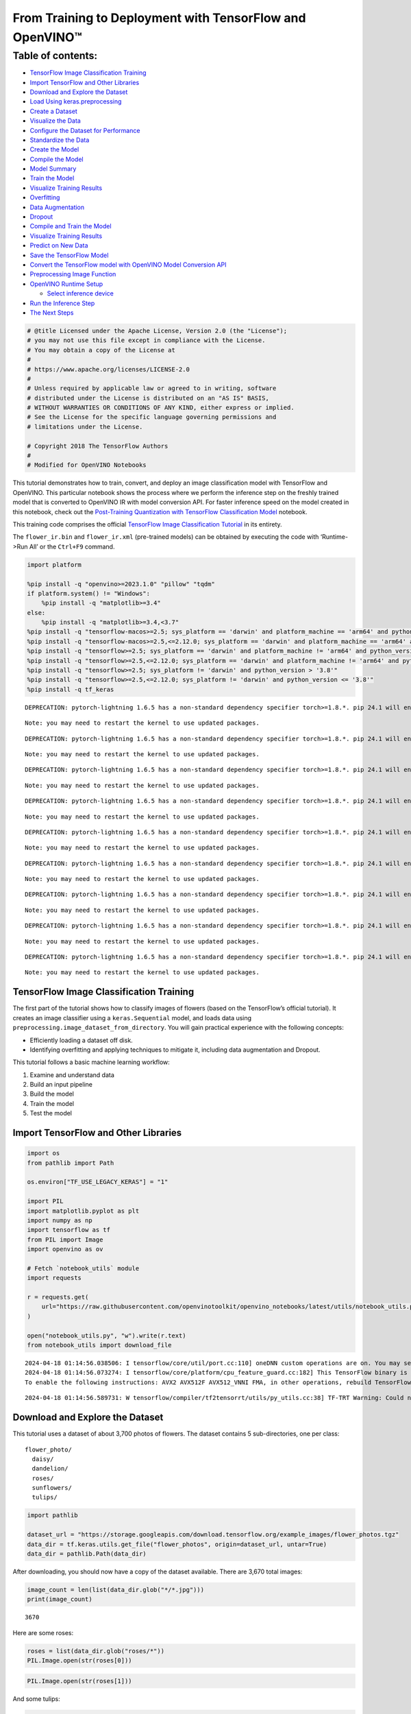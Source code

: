 From Training to Deployment with TensorFlow and OpenVINO™
=========================================================

Table of contents:
^^^^^^^^^^^^^^^^^^

-  `TensorFlow Image Classification
   Training <#tensorflow-image-classification-training>`__
-  `Import TensorFlow and Other
   Libraries <#import-tensorflow-and-other-libraries>`__
-  `Download and Explore the
   Dataset <#download-and-explore-the-dataset>`__
-  `Load Using keras.preprocessing <#load-using-keras-preprocessing>`__
-  `Create a Dataset <#create-a-dataset>`__
-  `Visualize the Data <#visualize-the-data>`__
-  `Configure the Dataset for
   Performance <#configure-the-dataset-for-performance>`__
-  `Standardize the Data <#standardize-the-data>`__
-  `Create the Model <#create-the-model>`__
-  `Compile the Model <#compile-the-model>`__
-  `Model Summary <#model-summary>`__
-  `Train the Model <#train-the-model>`__
-  `Visualize Training Results <#visualize-training-results>`__
-  `Overfitting <#overfitting>`__
-  `Data Augmentation <#data-augmentation>`__
-  `Dropout <#dropout>`__
-  `Compile and Train the Model <#compile-and-train-the-model>`__
-  `Visualize Training Results <#visualize-training-results>`__
-  `Predict on New Data <#predict-on-new-data>`__
-  `Save the TensorFlow Model <#save-the-tensorflow-model>`__
-  `Convert the TensorFlow model with OpenVINO Model Conversion
   API <#convert-the-tensorflow-model-with-openvino-model-conversion-api>`__
-  `Preprocessing Image Function <#preprocessing-image-function>`__
-  `OpenVINO Runtime Setup <#openvino-runtime-setup>`__

   -  `Select inference device <#select-inference-device>`__

-  `Run the Inference Step <#run-the-inference-step>`__
-  `The Next Steps <#the-next-steps>`__

.. code:: ipython3

    # @title Licensed under the Apache License, Version 2.0 (the "License");
    # you may not use this file except in compliance with the License.
    # You may obtain a copy of the License at
    #
    # https://www.apache.org/licenses/LICENSE-2.0
    #
    # Unless required by applicable law or agreed to in writing, software
    # distributed under the License is distributed on an "AS IS" BASIS,
    # WITHOUT WARRANTIES OR CONDITIONS OF ANY KIND, either express or implied.
    # See the License for the specific language governing permissions and
    # limitations under the License.

    # Copyright 2018 The TensorFlow Authors
    #
    # Modified for OpenVINO Notebooks

This tutorial demonstrates how to train, convert, and deploy an image
classification model with TensorFlow and OpenVINO. This particular
notebook shows the process where we perform the inference step on the
freshly trained model that is converted to OpenVINO IR with model
conversion API. For faster inference speed on the model created in this
notebook, check out the `Post-Training Quantization with TensorFlow
Classification Model <./tensorflow-training-openvino-nncf.ipynb>`__
notebook.

This training code comprises the official `TensorFlow Image
Classification
Tutorial <https://www.tensorflow.org/tutorials/images/classification>`__
in its entirety.

The ``flower_ir.bin`` and ``flower_ir.xml`` (pre-trained models) can be
obtained by executing the code with ‘Runtime->Run All’ or the
``Ctrl+F9`` command.

.. code:: ipython3

    import platform

    %pip install -q "openvino>=2023.1.0" "pillow" "tqdm"
    if platform.system() != "Windows":
        %pip install -q "matplotlib>=3.4"
    else:
        %pip install -q "matplotlib>=3.4,<3.7"
    %pip install -q "tensorflow-macos>=2.5; sys_platform == 'darwin' and platform_machine == 'arm64' and python_version > '3.8'" # macOS M1 and M2
    %pip install -q "tensorflow-macos>=2.5,<=2.12.0; sys_platform == 'darwin' and platform_machine == 'arm64' and python_version <= '3.8'" # macOS M1 and M2
    %pip install -q "tensorflow>=2.5; sys_platform == 'darwin' and platform_machine != 'arm64' and python_version > '3.8'" # macOS x86
    %pip install -q "tensorflow>=2.5,<=2.12.0; sys_platform == 'darwin' and platform_machine != 'arm64' and python_version <= '3.8'" # macOS x86
    %pip install -q "tensorflow>=2.5; sys_platform != 'darwin' and python_version > '3.8'"
    %pip install -q "tensorflow>=2.5,<=2.12.0; sys_platform != 'darwin' and python_version <= '3.8'"
    %pip install -q tf_keras


.. parsed-literal::

    DEPRECATION: pytorch-lightning 1.6.5 has a non-standard dependency specifier torch>=1.8.*. pip 24.1 will enforce this behaviour change. A possible replacement is to upgrade to a newer version of pytorch-lightning or contact the author to suggest that they release a version with a conforming dependency specifiers. Discussion can be found at https://github.com/pypa/pip/issues/12063


.. parsed-literal::

    Note: you may need to restart the kernel to use updated packages.


.. parsed-literal::

    DEPRECATION: pytorch-lightning 1.6.5 has a non-standard dependency specifier torch>=1.8.*. pip 24.1 will enforce this behaviour change. A possible replacement is to upgrade to a newer version of pytorch-lightning or contact the author to suggest that they release a version with a conforming dependency specifiers. Discussion can be found at https://github.com/pypa/pip/issues/12063


.. parsed-literal::

    Note: you may need to restart the kernel to use updated packages.


.. parsed-literal::

    DEPRECATION: pytorch-lightning 1.6.5 has a non-standard dependency specifier torch>=1.8.*. pip 24.1 will enforce this behaviour change. A possible replacement is to upgrade to a newer version of pytorch-lightning or contact the author to suggest that they release a version with a conforming dependency specifiers. Discussion can be found at https://github.com/pypa/pip/issues/12063


.. parsed-literal::

    Note: you may need to restart the kernel to use updated packages.


.. parsed-literal::

    DEPRECATION: pytorch-lightning 1.6.5 has a non-standard dependency specifier torch>=1.8.*. pip 24.1 will enforce this behaviour change. A possible replacement is to upgrade to a newer version of pytorch-lightning or contact the author to suggest that they release a version with a conforming dependency specifiers. Discussion can be found at https://github.com/pypa/pip/issues/12063


.. parsed-literal::

    Note: you may need to restart the kernel to use updated packages.


.. parsed-literal::

    DEPRECATION: pytorch-lightning 1.6.5 has a non-standard dependency specifier torch>=1.8.*. pip 24.1 will enforce this behaviour change. A possible replacement is to upgrade to a newer version of pytorch-lightning or contact the author to suggest that they release a version with a conforming dependency specifiers. Discussion can be found at https://github.com/pypa/pip/issues/12063


.. parsed-literal::

    Note: you may need to restart the kernel to use updated packages.


.. parsed-literal::

    DEPRECATION: pytorch-lightning 1.6.5 has a non-standard dependency specifier torch>=1.8.*. pip 24.1 will enforce this behaviour change. A possible replacement is to upgrade to a newer version of pytorch-lightning or contact the author to suggest that they release a version with a conforming dependency specifiers. Discussion can be found at https://github.com/pypa/pip/issues/12063


.. parsed-literal::

    Note: you may need to restart the kernel to use updated packages.


.. parsed-literal::

    DEPRECATION: pytorch-lightning 1.6.5 has a non-standard dependency specifier torch>=1.8.*. pip 24.1 will enforce this behaviour change. A possible replacement is to upgrade to a newer version of pytorch-lightning or contact the author to suggest that they release a version with a conforming dependency specifiers. Discussion can be found at https://github.com/pypa/pip/issues/12063


.. parsed-literal::

    Note: you may need to restart the kernel to use updated packages.


.. parsed-literal::

    DEPRECATION: pytorch-lightning 1.6.5 has a non-standard dependency specifier torch>=1.8.*. pip 24.1 will enforce this behaviour change. A possible replacement is to upgrade to a newer version of pytorch-lightning or contact the author to suggest that they release a version with a conforming dependency specifiers. Discussion can be found at https://github.com/pypa/pip/issues/12063


.. parsed-literal::

    Note: you may need to restart the kernel to use updated packages.


.. parsed-literal::

    DEPRECATION: pytorch-lightning 1.6.5 has a non-standard dependency specifier torch>=1.8.*. pip 24.1 will enforce this behaviour change. A possible replacement is to upgrade to a newer version of pytorch-lightning or contact the author to suggest that they release a version with a conforming dependency specifiers. Discussion can be found at https://github.com/pypa/pip/issues/12063


.. parsed-literal::

    Note: you may need to restart the kernel to use updated packages.


TensorFlow Image Classification Training
----------------------------------------



The first part of the tutorial shows how to classify images of flowers
(based on the TensorFlow’s official tutorial). It creates an image
classifier using a ``keras.Sequential`` model, and loads data using
``preprocessing.image_dataset_from_directory``. You will gain practical
experience with the following concepts:

-  Efficiently loading a dataset off disk.
-  Identifying overfitting and applying techniques to mitigate it,
   including data augmentation and Dropout.

This tutorial follows a basic machine learning workflow:

1. Examine and understand data
2. Build an input pipeline
3. Build the model
4. Train the model
5. Test the model

Import TensorFlow and Other Libraries
-------------------------------------



.. code:: ipython3

    import os
    from pathlib import Path

    os.environ["TF_USE_LEGACY_KERAS"] = "1"

    import PIL
    import matplotlib.pyplot as plt
    import numpy as np
    import tensorflow as tf
    from PIL import Image
    import openvino as ov

    # Fetch `notebook_utils` module
    import requests

    r = requests.get(
        url="https://raw.githubusercontent.com/openvinotoolkit/openvino_notebooks/latest/utils/notebook_utils.py",
    )

    open("notebook_utils.py", "w").write(r.text)
    from notebook_utils import download_file


.. parsed-literal::

    2024-04-18 01:14:56.038506: I tensorflow/core/util/port.cc:110] oneDNN custom operations are on. You may see slightly different numerical results due to floating-point round-off errors from different computation orders. To turn them off, set the environment variable `TF_ENABLE_ONEDNN_OPTS=0`.
    2024-04-18 01:14:56.073274: I tensorflow/core/platform/cpu_feature_guard.cc:182] This TensorFlow binary is optimized to use available CPU instructions in performance-critical operations.
    To enable the following instructions: AVX2 AVX512F AVX512_VNNI FMA, in other operations, rebuild TensorFlow with the appropriate compiler flags.


.. parsed-literal::

    2024-04-18 01:14:56.589731: W tensorflow/compiler/tf2tensorrt/utils/py_utils.cc:38] TF-TRT Warning: Could not find TensorRT


Download and Explore the Dataset
--------------------------------



This tutorial uses a dataset of about 3,700 photos of flowers. The
dataset contains 5 sub-directories, one per class:

::

   flower_photo/
     daisy/
     dandelion/
     roses/
     sunflowers/
     tulips/

.. code:: ipython3

    import pathlib

    dataset_url = "https://storage.googleapis.com/download.tensorflow.org/example_images/flower_photos.tgz"
    data_dir = tf.keras.utils.get_file("flower_photos", origin=dataset_url, untar=True)
    data_dir = pathlib.Path(data_dir)

After downloading, you should now have a copy of the dataset available.
There are 3,670 total images:

.. code:: ipython3

    image_count = len(list(data_dir.glob("*/*.jpg")))
    print(image_count)


.. parsed-literal::

    3670


Here are some roses:

.. code:: ipython3

    roses = list(data_dir.glob("roses/*"))
    PIL.Image.open(str(roses[0]))




.. image:: tensorflow-training-openvino-with-output_files/tensorflow-training-openvino-with-output_14_0.png



.. code:: ipython3

    PIL.Image.open(str(roses[1]))




.. image:: tensorflow-training-openvino-with-output_files/tensorflow-training-openvino-with-output_15_0.png



And some tulips:

.. code:: ipython3

    tulips = list(data_dir.glob("tulips/*"))
    PIL.Image.open(str(tulips[0]))




.. image:: tensorflow-training-openvino-with-output_files/tensorflow-training-openvino-with-output_17_0.png



.. code:: ipython3

    PIL.Image.open(str(tulips[1]))




.. image:: tensorflow-training-openvino-with-output_files/tensorflow-training-openvino-with-output_18_0.png



Load Using keras.preprocessing
------------------------------



Let’s load these images off disk using the helpful
`image_dataset_from_directory <https://www.tensorflow.org/api_docs/python/tf/keras/preprocessing/image_dataset_from_directory>`__
utility. This will take you from a directory of images on disk to a
``tf.data.Dataset`` in just a couple lines of code. If you like, you can
also write your own data loading code from scratch by visiting the `load
images <https://www.tensorflow.org/tutorials/load_data/images>`__
tutorial.

Create a Dataset
----------------



Define some parameters for the loader:

.. code:: ipython3

    batch_size = 32
    img_height = 180
    img_width = 180

It’s good practice to use a validation split when developing your model.
Let’s use 80% of the images for training, and 20% for validation.

.. code:: ipython3

    train_ds = tf.keras.preprocessing.image_dataset_from_directory(
        data_dir,
        validation_split=0.2,
        subset="training",
        seed=123,
        image_size=(img_height, img_width),
        batch_size=batch_size,
    )


.. parsed-literal::

    Found 3670 files belonging to 5 classes.


.. parsed-literal::

    Using 2936 files for training.


.. parsed-literal::

    2024-04-18 01:14:59.925007: E tensorflow/compiler/xla/stream_executor/cuda/cuda_driver.cc:266] failed call to cuInit: CUDA_ERROR_COMPAT_NOT_SUPPORTED_ON_DEVICE: forward compatibility was attempted on non supported HW
    2024-04-18 01:14:59.925039: I tensorflow/compiler/xla/stream_executor/cuda/cuda_diagnostics.cc:168] retrieving CUDA diagnostic information for host: iotg-dev-workstation-07
    2024-04-18 01:14:59.925044: I tensorflow/compiler/xla/stream_executor/cuda/cuda_diagnostics.cc:175] hostname: iotg-dev-workstation-07
    2024-04-18 01:14:59.925173: I tensorflow/compiler/xla/stream_executor/cuda/cuda_diagnostics.cc:199] libcuda reported version is: 470.223.2
    2024-04-18 01:14:59.925190: I tensorflow/compiler/xla/stream_executor/cuda/cuda_diagnostics.cc:203] kernel reported version is: 470.182.3
    2024-04-18 01:14:59.925193: E tensorflow/compiler/xla/stream_executor/cuda/cuda_diagnostics.cc:312] kernel version 470.182.3 does not match DSO version 470.223.2 -- cannot find working devices in this configuration


.. code:: ipython3

    val_ds = tf.keras.preprocessing.image_dataset_from_directory(
        data_dir,
        validation_split=0.2,
        subset="validation",
        seed=123,
        image_size=(img_height, img_width),
        batch_size=batch_size,
    )


.. parsed-literal::

    Found 3670 files belonging to 5 classes.


.. parsed-literal::

    Using 734 files for validation.


You can find the class names in the ``class_names`` attribute on these
datasets. These correspond to the directory names in alphabetical order.

.. code:: ipython3

    class_names = train_ds.class_names
    print(class_names)


.. parsed-literal::

    ['daisy', 'dandelion', 'roses', 'sunflowers', 'tulips']


Visualize the Data
------------------



Here are the first 9 images from the training dataset.

.. code:: ipython3

    plt.figure(figsize=(10, 10))
    for images, labels in train_ds.take(1):
        for i in range(9):
            ax = plt.subplot(3, 3, i + 1)
            plt.imshow(images[i].numpy().astype("uint8"))
            plt.title(class_names[labels[i]])
            plt.axis("off")


.. parsed-literal::

    2024-04-18 01:15:00.258455: I tensorflow/core/common_runtime/executor.cc:1197] [/device:CPU:0] (DEBUG INFO) Executor start aborting (this does not indicate an error and you can ignore this message): INVALID_ARGUMENT: You must feed a value for placeholder tensor 'Placeholder/_4' with dtype int32 and shape [2936]
    	 [[{{node Placeholder/_4}}]]
    2024-04-18 01:15:00.259027: I tensorflow/core/common_runtime/executor.cc:1197] [/device:CPU:0] (DEBUG INFO) Executor start aborting (this does not indicate an error and you can ignore this message): INVALID_ARGUMENT: You must feed a value for placeholder tensor 'Placeholder/_0' with dtype string and shape [2936]
    	 [[{{node Placeholder/_0}}]]



.. image:: tensorflow-training-openvino-with-output_files/tensorflow-training-openvino-with-output_29_1.png


You will train a model using these datasets by passing them to
``model.fit`` in a moment. If you like, you can also manually iterate
over the dataset and retrieve batches of images:

.. code:: ipython3

    for image_batch, labels_batch in train_ds:
        print(image_batch.shape)
        print(labels_batch.shape)
        break


.. parsed-literal::

    (32, 180, 180, 3)
    (32,)


.. parsed-literal::

    2024-04-18 01:15:01.067592: I tensorflow/core/common_runtime/executor.cc:1197] [/device:CPU:0] (DEBUG INFO) Executor start aborting (this does not indicate an error and you can ignore this message): INVALID_ARGUMENT: You must feed a value for placeholder tensor 'Placeholder/_4' with dtype int32 and shape [2936]
    	 [[{{node Placeholder/_4}}]]
    2024-04-18 01:15:01.067963: I tensorflow/core/common_runtime/executor.cc:1197] [/device:CPU:0] (DEBUG INFO) Executor start aborting (this does not indicate an error and you can ignore this message): INVALID_ARGUMENT: You must feed a value for placeholder tensor 'Placeholder/_4' with dtype int32 and shape [2936]
    	 [[{{node Placeholder/_4}}]]


The ``image_batch`` is a tensor of the shape ``(32, 180, 180, 3)``. This
is a batch of 32 images of shape ``180x180x3`` (the last dimension
refers to color channels RGB). The ``label_batch`` is a tensor of the
shape ``(32,)``, these are corresponding labels to the 32 images.

You can call ``.numpy()`` on the ``image_batch`` and ``labels_batch``
tensors to convert them to a ``numpy.ndarray``.

Configure the Dataset for Performance
-------------------------------------



Let’s make sure to use buffered prefetching so you can yield data from
disk without having I/O become blocking. These are two important methods
you should use when loading data.

``Dataset.cache()`` keeps the images in memory after they’re loaded off
disk during the first epoch. This will ensure the dataset does not
become a bottleneck while training your model. If your dataset is too
large to fit into memory, you can also use this method to create a
performant on-disk cache.

``Dataset.prefetch()`` overlaps data preprocessing and model execution
while training.

Interested readers can learn more about both methods, as well as how to
cache data to disk in the `data performance
guide <https://www.tensorflow.org/guide/data_performance#prefetching>`__.

.. code:: ipython3

    AUTOTUNE = tf.data.AUTOTUNE
    train_ds = train_ds.cache().shuffle(1000).prefetch(buffer_size=AUTOTUNE)
    val_ds = val_ds.cache().prefetch(buffer_size=AUTOTUNE)

Standardize the Data
--------------------



The RGB channel values are in the ``[0, 255]`` range. This is not ideal
for a neural network; in general you should seek to make your input
values small. Here, you will standardize values to be in the ``[0, 1]``
range by using a Rescaling layer.

.. code:: ipython3

    normalization_layer = tf.keras.layers.Rescaling(1.0 / 255)

Note: The Keras Preprocessing utilities and layers introduced in this
section are currently experimental and may change.

There are two ways to use this layer. You can apply it to the dataset by
calling map:

.. code:: ipython3

    normalized_ds = train_ds.map(lambda x, y: (normalization_layer(x), y))
    image_batch, labels_batch = next(iter(normalized_ds))
    first_image = image_batch[0]
    # Notice the pixels values are now in `[0,1]`.
    print(np.min(first_image), np.max(first_image))


.. parsed-literal::

    2024-04-18 01:15:01.259365: I tensorflow/core/common_runtime/executor.cc:1197] [/device:CPU:0] (DEBUG INFO) Executor start aborting (this does not indicate an error and you can ignore this message): INVALID_ARGUMENT: You must feed a value for placeholder tensor 'Placeholder/_4' with dtype int32 and shape [2936]
    	 [[{{node Placeholder/_4}}]]
    2024-04-18 01:15:01.259741: I tensorflow/core/common_runtime/executor.cc:1197] [/device:CPU:0] (DEBUG INFO) Executor start aborting (this does not indicate an error and you can ignore this message): INVALID_ARGUMENT: You must feed a value for placeholder tensor 'Placeholder/_4' with dtype int32 and shape [2936]
    	 [[{{node Placeholder/_4}}]]


.. parsed-literal::

    0.0 1.0


Or, you can include the layer inside your model definition, which can
simplify deployment. Let’s use the second approach here.

Note: you previously resized images using the ``image_size`` argument of
``image_dataset_from_directory``. If you want to include the resizing
logic in your model as well, you can use the
`Resizing <https://www.tensorflow.org/api_docs/python/tf/keras/layers/experimental/preprocessing/Resizing>`__
layer.

Create the Model
----------------



The model consists of three convolution blocks with a max pool layer in
each of them. There’s a fully connected layer with 128 units on top of
it that is activated by a ``relu`` activation function. This model has
not been tuned for high accuracy, the goal of this tutorial is to show a
standard approach.

.. code:: ipython3

    num_classes = 5

    model = tf.keras.Sequential(
        [
            tf.keras.layers.Rescaling(1.0 / 255, input_shape=(img_height, img_width, 3)),
            tf.keras.layers.Conv2D(16, 3, padding="same", activation="relu"),
            tf.keras.layers.MaxPooling2D(),
            tf.keras.layers.Conv2D(32, 3, padding="same", activation="relu"),
            tf.keras.layers.MaxPooling2D(),
            tf.keras.layers.Conv2D(64, 3, padding="same", activation="relu"),
            tf.keras.layers.MaxPooling2D(),
            tf.keras.layers.Flatten(),
            tf.keras.layers.Dense(128, activation="relu"),
            tf.keras.layers.Dense(num_classes),
        ]
    )

Compile the Model
-----------------



For this tutorial, choose the ``optimizers.Adam`` optimizer and
``losses.SparseCategoricalCrossentropy`` loss function. To view training
and validation accuracy for each training epoch, pass the ``metrics``
argument.

.. code:: ipython3

    model.compile(
        optimizer="adam",
        loss=tf.keras.losses.SparseCategoricalCrossentropy(from_logits=True),
        metrics=["accuracy"],
    )

Model Summary
-------------



View all the layers of the network using the model’s ``summary`` method.

   **NOTE:** This section is commented out for performance reasons.
   Please feel free to uncomment these to compare the results.

.. code:: ipython3

    # model.summary()

Train the Model
---------------



.. code:: ipython3

    # epochs=10
    # history = model.fit(
    #   train_ds,
    #   validation_data=val_ds,
    #   epochs=epochs
    # )

Visualize Training Results
--------------------------



Create plots of loss and accuracy on the training and validation sets.

.. code:: ipython3

    # acc = history.history['accuracy']
    # val_acc = history.history['val_accuracy']

    # loss = history.history['loss']
    # val_loss = history.history['val_loss']

    # epochs_range = range(epochs)

    # plt.figure(figsize=(8, 8))
    # plt.subplot(1, 2, 1)
    # plt.plot(epochs_range, acc, label='Training Accuracy')
    # plt.plot(epochs_range, val_acc, label='Validation Accuracy')
    # plt.legend(loc='lower right')
    # plt.title('Training and Validation Accuracy')

    # plt.subplot(1, 2, 2)
    # plt.plot(epochs_range, loss, label='Training Loss')
    # plt.plot(epochs_range, val_loss, label='Validation Loss')
    # plt.legend(loc='upper right')
    # plt.title('Training and Validation Loss')
    # plt.show()

As you can see from the plots, training accuracy and validation accuracy
are off by large margin and the model has achieved only around 60%
accuracy on the validation set.

Let’s look at what went wrong and try to increase the overall
performance of the model.

Overfitting
-----------



In the plots above, the training accuracy is increasing linearly over
time, whereas validation accuracy stalls around 60% in the training
process. Also, the difference in accuracy between training and
validation accuracy is noticeable — a sign of
`overfitting <https://www.tensorflow.org/tutorials/keras/overfit_and_underfit>`__.

When there are a small number of training examples, the model sometimes
learns from noises or unwanted details from training examples—to an
extent that it negatively impacts the performance of the model on new
examples. This phenomenon is known as overfitting. It means that the
model will have a difficult time generalizing on a new dataset.

There are multiple ways to fight overfitting in the training process. In
this tutorial, you’ll use *data augmentation* and add *Dropout* to your
model.

Data Augmentation
-----------------



Overfitting generally occurs when there are a small number of training
examples. `Data
augmentation <https://www.tensorflow.org/tutorials/images/data_augmentation>`__
takes the approach of generating additional training data from your
existing examples by augmenting them using random transformations that
yield believable-looking images. This helps expose the model to more
aspects of the data and generalize better.

You will implement data augmentation using the layers from
``tf.keras.layers.experimental.preprocessing``. These can be included
inside your model like other layers, and run on the GPU.

.. code:: ipython3

    data_augmentation = tf.keras.Sequential(
        [
            tf.keras.layers.RandomFlip("horizontal", input_shape=(img_height, img_width, 3)),
            tf.keras.layers.RandomRotation(0.1),
            tf.keras.layers.RandomZoom(0.1),
        ]
    )

Let’s visualize what a few augmented examples look like by applying data
augmentation to the same image several times:

.. code:: ipython3

    plt.figure(figsize=(10, 10))
    for images, _ in train_ds.take(1):
        for i in range(9):
            augmented_images = data_augmentation(images)
            ax = plt.subplot(3, 3, i + 1)
            plt.imshow(augmented_images[0].numpy().astype("uint8"))
            plt.axis("off")


.. parsed-literal::

    2024-04-18 01:15:02.167841: I tensorflow/core/common_runtime/executor.cc:1197] [/device:CPU:0] (DEBUG INFO) Executor start aborting (this does not indicate an error and you can ignore this message): INVALID_ARGUMENT: You must feed a value for placeholder tensor 'Placeholder/_4' with dtype int32 and shape [2936]
    	 [[{{node Placeholder/_4}}]]
    2024-04-18 01:15:02.168220: I tensorflow/core/common_runtime/executor.cc:1197] [/device:CPU:0] (DEBUG INFO) Executor start aborting (this does not indicate an error and you can ignore this message): INVALID_ARGUMENT: You must feed a value for placeholder tensor 'Placeholder/_0' with dtype string and shape [2936]
    	 [[{{node Placeholder/_0}}]]



.. image:: tensorflow-training-openvino-with-output_files/tensorflow-training-openvino-with-output_57_1.png


You will use data augmentation to train a model in a moment.

Dropout
-------



Another technique to reduce overfitting is to introduce
`Dropout <https://developers.google.com/machine-learning/glossary#dropout_regularization>`__
to the network, a form of *regularization*.

When you apply Dropout to a layer it randomly drops out (by setting the
activation to zero) a number of output units from the layer during the
training process. Dropout takes a fractional number as its input value,
in the form such as 0.1, 0.2, 0.4, etc. This means dropping out 10%, 20%
or 40% of the output units randomly from the applied layer.

Let’s create a new neural network using ``layers.Dropout``, then train
it using augmented images.

.. code:: ipython3

    model = tf.keras.Sequential(
        [
            data_augmentation,
            tf.keras.layers.Rescaling(1.0 / 255),
            tf.keras.layers.Conv2D(16, 3, padding="same", activation="relu"),
            tf.keras.layers.MaxPooling2D(),
            tf.keras.layers.Conv2D(32, 3, padding="same", activation="relu"),
            tf.keras.layers.MaxPooling2D(),
            tf.keras.layers.Conv2D(64, 3, padding="same", activation="relu"),
            tf.keras.layers.MaxPooling2D(),
            tf.keras.layers.Dropout(0.2),
            tf.keras.layers.Flatten(),
            tf.keras.layers.Dense(128, activation="relu"),
            tf.keras.layers.Dense(num_classes, name="outputs"),
        ]
    )

Compile and Train the Model
---------------------------



.. code:: ipython3

    model.compile(
        optimizer="adam",
        loss=tf.keras.losses.SparseCategoricalCrossentropy(from_logits=True),
        metrics=["accuracy"],
    )

.. code:: ipython3

    model.summary()


.. parsed-literal::

    Model: "sequential_2"


.. parsed-literal::

    _________________________________________________________________


.. parsed-literal::

     Layer (type)                Output Shape              Param #


.. parsed-literal::

    =================================================================


.. parsed-literal::

     sequential_1 (Sequential)   (None, 180, 180, 3)       0







.. parsed-literal::

     rescaling_2 (Rescaling)     (None, 180, 180, 3)       0







.. parsed-literal::

     conv2d_3 (Conv2D)           (None, 180, 180, 16)      448







.. parsed-literal::

     max_pooling2d_3 (MaxPooling  (None, 90, 90, 16)       0


.. parsed-literal::

     2D)







.. parsed-literal::

     conv2d_4 (Conv2D)           (None, 90, 90, 32)        4640







.. parsed-literal::

     max_pooling2d_4 (MaxPooling  (None, 45, 45, 32)       0


.. parsed-literal::

     2D)







.. parsed-literal::

     conv2d_5 (Conv2D)           (None, 45, 45, 64)        18496







.. parsed-literal::

     max_pooling2d_5 (MaxPooling  (None, 22, 22, 64)       0


.. parsed-literal::

     2D)







.. parsed-literal::

     dropout (Dropout)           (None, 22, 22, 64)        0







.. parsed-literal::

     flatten_1 (Flatten)         (None, 30976)             0







.. parsed-literal::

     dense_2 (Dense)             (None, 128)               3965056







.. parsed-literal::

     outputs (Dense)             (None, 5)                 645







.. parsed-literal::

    =================================================================


.. parsed-literal::

    Total params: 3,989,285


.. parsed-literal::

    Trainable params: 3,989,285


.. parsed-literal::

    Non-trainable params: 0


.. parsed-literal::

    _________________________________________________________________


.. code:: ipython3

    epochs = 15
    history = model.fit(train_ds, validation_data=val_ds, epochs=epochs)


.. parsed-literal::

    Epoch 1/15


.. parsed-literal::

    2024-04-18 01:15:03.232166: I tensorflow/core/common_runtime/executor.cc:1197] [/device:CPU:0] (DEBUG INFO) Executor start aborting (this does not indicate an error and you can ignore this message): INVALID_ARGUMENT: You must feed a value for placeholder tensor 'Placeholder/_0' with dtype string and shape [2936]
    	 [[{{node Placeholder/_0}}]]
    2024-04-18 01:15:03.232504: I tensorflow/core/common_runtime/executor.cc:1197] [/device:CPU:0] (DEBUG INFO) Executor start aborting (this does not indicate an error and you can ignore this message): INVALID_ARGUMENT: You must feed a value for placeholder tensor 'Placeholder/_4' with dtype int32 and shape [2936]
    	 [[{{node Placeholder/_4}}]]


.. parsed-literal::


 1/92 [..............................] - ETA: 1:36 - loss: 1.6139 - accuracy: 0.1562

.. parsed-literal::

    
 2/92 [..............................] - ETA: 6s - loss: 2.6072 - accuracy: 0.2031

.. parsed-literal::

    
 3/92 [..............................] - ETA: 5s - loss: 2.2647 - accuracy: 0.2188

.. parsed-literal::

    
 4/92 [>.............................] - ETA: 5s - loss: 2.1299 - accuracy: 0.2266

.. parsed-literal::

    
 5/92 [>.............................] - ETA: 5s - loss: 2.0328 - accuracy: 0.2375

.. parsed-literal::

    
 6/92 [>.............................] - ETA: 5s - loss: 1.9690 - accuracy: 0.2448

.. parsed-literal::

    
 7/92 [=>............................] - ETA: 5s - loss: 1.9062 - accuracy: 0.2545

.. parsed-literal::

    
 8/92 [=>............................] - ETA: 5s - loss: 1.8712 - accuracy: 0.2461

.. parsed-literal::

    
 9/92 [=>............................] - ETA: 5s - loss: 1.8292 - accuracy: 0.2569

.. parsed-literal::

    
10/92 [==>...........................] - ETA: 4s - loss: 1.8010 - accuracy: 0.2594

.. parsed-literal::

    
11/92 [==>...........................] - ETA: 4s - loss: 1.7882 - accuracy: 0.2472

.. parsed-literal::

    
12/92 [==>...........................] - ETA: 4s - loss: 1.7694 - accuracy: 0.2448

.. parsed-literal::

    
13/92 [===>..........................] - ETA: 4s - loss: 1.7518 - accuracy: 0.2500

.. parsed-literal::

    
14/92 [===>..........................] - ETA: 4s - loss: 1.7420 - accuracy: 0.2433

.. parsed-literal::

    
15/92 [===>..........................] - ETA: 4s - loss: 1.7297 - accuracy: 0.2417

.. parsed-literal::

    
16/92 [====>.........................] - ETA: 4s - loss: 1.7182 - accuracy: 0.2578

.. parsed-literal::

    
17/92 [====>.........................] - ETA: 4s - loss: 1.7064 - accuracy: 0.2629

.. parsed-literal::

    
18/92 [====>.........................] - ETA: 4s - loss: 1.6963 - accuracy: 0.2639

.. parsed-literal::

    
19/92 [=====>........................] - ETA: 4s - loss: 1.6857 - accuracy: 0.2664

.. parsed-literal::

    
20/92 [=====>........................] - ETA: 4s - loss: 1.6820 - accuracy: 0.2625

.. parsed-literal::

    
21/92 [=====>........................] - ETA: 4s - loss: 1.6769 - accuracy: 0.2589

.. parsed-literal::

    
22/92 [======>.......................] - ETA: 4s - loss: 1.6687 - accuracy: 0.2670

.. parsed-literal::

    
23/92 [======>.......................] - ETA: 4s - loss: 1.6604 - accuracy: 0.2745

.. parsed-literal::

    
24/92 [======>.......................] - ETA: 4s - loss: 1.6586 - accuracy: 0.2734

.. parsed-literal::

    
25/92 [=======>......................] - ETA: 3s - loss: 1.6499 - accuracy: 0.2800

.. parsed-literal::

    
26/92 [=======>......................] - ETA: 3s - loss: 1.6417 - accuracy: 0.2837

.. parsed-literal::

    
27/92 [=======>......................] - ETA: 3s - loss: 1.6396 - accuracy: 0.2812

.. parsed-literal::

    
28/92 [========>.....................] - ETA: 3s - loss: 1.6348 - accuracy: 0.2835

.. parsed-literal::

    
29/92 [========>.....................] - ETA: 3s - loss: 1.6303 - accuracy: 0.2834

.. parsed-literal::

    
30/92 [========>.....................] - ETA: 3s - loss: 1.6242 - accuracy: 0.2854

.. parsed-literal::

    
31/92 [=========>....................] - ETA: 3s - loss: 1.6175 - accuracy: 0.2903

.. parsed-literal::

    
32/92 [=========>....................] - ETA: 3s - loss: 1.6115 - accuracy: 0.2920

.. parsed-literal::

    
33/92 [=========>....................] - ETA: 3s - loss: 1.6049 - accuracy: 0.2926

.. parsed-literal::

    
34/92 [==========>...................] - ETA: 3s - loss: 1.6013 - accuracy: 0.2923

.. parsed-literal::

    
35/92 [==========>...................] - ETA: 3s - loss: 1.5949 - accuracy: 0.2946

.. parsed-literal::

    
36/92 [==========>...................] - ETA: 3s - loss: 1.5943 - accuracy: 0.2925

.. parsed-literal::

    
37/92 [===========>..................] - ETA: 3s - loss: 1.5893 - accuracy: 0.2956

.. parsed-literal::

    
38/92 [===========>..................] - ETA: 3s - loss: 1.5848 - accuracy: 0.2952

.. parsed-literal::

    
39/92 [===========>..................] - ETA: 3s - loss: 1.5784 - accuracy: 0.3005

.. parsed-literal::

    
40/92 [============>.................] - ETA: 3s - loss: 1.5722 - accuracy: 0.3063

.. parsed-literal::

    
41/92 [============>.................] - ETA: 3s - loss: 1.5698 - accuracy: 0.3095

.. parsed-literal::

    
42/92 [============>.................] - ETA: 2s - loss: 1.5657 - accuracy: 0.3110

.. parsed-literal::

    
43/92 [=============>................] - ETA: 2s - loss: 1.5569 - accuracy: 0.3190

.. parsed-literal::

    
44/92 [=============>................] - ETA: 2s - loss: 1.5491 - accuracy: 0.3239

.. parsed-literal::

    
45/92 [=============>................] - ETA: 2s - loss: 1.5441 - accuracy: 0.3264

.. parsed-literal::

    
46/92 [==============>...............] - ETA: 2s - loss: 1.5337 - accuracy: 0.3302

.. parsed-literal::

    
47/92 [==============>...............] - ETA: 2s - loss: 1.5279 - accuracy: 0.3311

.. parsed-literal::

    
48/92 [==============>...............] - ETA: 2s - loss: 1.5244 - accuracy: 0.3327

.. parsed-literal::

    
49/92 [==============>...............] - ETA: 2s - loss: 1.5244 - accuracy: 0.3329

.. parsed-literal::

    
50/92 [===============>..............] - ETA: 2s - loss: 1.5165 - accuracy: 0.3363

.. parsed-literal::

    
52/92 [===============>..............] - ETA: 2s - loss: 1.5052 - accuracy: 0.3412

.. parsed-literal::

    
53/92 [================>.............] - ETA: 2s - loss: 1.5032 - accuracy: 0.3412

.. parsed-literal::

    
54/92 [================>.............] - ETA: 2s - loss: 1.4967 - accuracy: 0.3436

.. parsed-literal::

    
55/92 [================>.............] - ETA: 2s - loss: 1.4917 - accuracy: 0.3453

.. parsed-literal::

    
56/92 [=================>............] - ETA: 2s - loss: 1.4867 - accuracy: 0.3492

.. parsed-literal::

    
57/92 [=================>............] - ETA: 2s - loss: 1.4796 - accuracy: 0.3513

.. parsed-literal::

    
58/92 [=================>............] - ETA: 1s - loss: 1.4692 - accuracy: 0.3588

.. parsed-literal::

    
59/92 [==================>...........] - ETA: 1s - loss: 1.4644 - accuracy: 0.3596

.. parsed-literal::

    
60/92 [==================>...........] - ETA: 1s - loss: 1.4589 - accuracy: 0.3619

.. parsed-literal::

    
61/92 [==================>...........] - ETA: 1s - loss: 1.4557 - accuracy: 0.3652

.. parsed-literal::

    
62/92 [===================>..........] - ETA: 1s - loss: 1.4508 - accuracy: 0.3679

.. parsed-literal::

    
63/92 [===================>..........] - ETA: 1s - loss: 1.4475 - accuracy: 0.3700

.. parsed-literal::

    
64/92 [===================>..........] - ETA: 1s - loss: 1.4455 - accuracy: 0.3721

.. parsed-literal::

    
65/92 [====================>.........] - ETA: 1s - loss: 1.4425 - accuracy: 0.3726

.. parsed-literal::

    
66/92 [====================>.........] - ETA: 1s - loss: 1.4393 - accuracy: 0.3740

.. parsed-literal::

    
67/92 [====================>.........] - ETA: 1s - loss: 1.4328 - accuracy: 0.3773

.. parsed-literal::

    
68/92 [=====================>........] - ETA: 1s - loss: 1.4288 - accuracy: 0.3796

.. parsed-literal::

    
69/92 [=====================>........] - ETA: 1s - loss: 1.4242 - accuracy: 0.3814

.. parsed-literal::

    
70/92 [=====================>........] - ETA: 1s - loss: 1.4179 - accuracy: 0.3849

.. parsed-literal::

    
71/92 [======================>.......] - ETA: 1s - loss: 1.4150 - accuracy: 0.3883

.. parsed-literal::

    
72/92 [======================>.......] - ETA: 1s - loss: 1.4107 - accuracy: 0.3911

.. parsed-literal::

    
73/92 [======================>.......] - ETA: 1s - loss: 1.4078 - accuracy: 0.3935

.. parsed-literal::

    
74/92 [=======================>......] - ETA: 1s - loss: 1.4038 - accuracy: 0.3966

.. parsed-literal::

    
75/92 [=======================>......] - ETA: 0s - loss: 1.3994 - accuracy: 0.3984

.. parsed-literal::

    
76/92 [=======================>......] - ETA: 0s - loss: 1.3970 - accuracy: 0.3985

.. parsed-literal::

    
77/92 [========================>.....] - ETA: 0s - loss: 1.3944 - accuracy: 0.3994

.. parsed-literal::

    
78/92 [========================>.....] - ETA: 0s - loss: 1.3883 - accuracy: 0.4031

.. parsed-literal::

    
79/92 [========================>.....] - ETA: 0s - loss: 1.3831 - accuracy: 0.4056

.. parsed-literal::

    
80/92 [=========================>....] - ETA: 0s - loss: 1.3799 - accuracy: 0.4060

.. parsed-literal::

    
81/92 [=========================>....] - ETA: 0s - loss: 1.3766 - accuracy: 0.4079

.. parsed-literal::

    
82/92 [=========================>....] - ETA: 0s - loss: 1.3725 - accuracy: 0.4109

.. parsed-literal::

    
83/92 [==========================>...] - ETA: 0s - loss: 1.3693 - accuracy: 0.4131

.. parsed-literal::

    
84/92 [==========================>...] - ETA: 0s - loss: 1.3667 - accuracy: 0.4146

.. parsed-literal::

    
85/92 [==========================>...] - ETA: 0s - loss: 1.3630 - accuracy: 0.4170

.. parsed-literal::

    
86/92 [===========================>..] - ETA: 0s - loss: 1.3620 - accuracy: 0.4173

.. parsed-literal::

    
87/92 [===========================>..] - ETA: 0s - loss: 1.3574 - accuracy: 0.4204

.. parsed-literal::

    
88/92 [===========================>..] - ETA: 0s - loss: 1.3518 - accuracy: 0.4234

.. parsed-literal::

    
89/92 [============================>.] - ETA: 0s - loss: 1.3495 - accuracy: 0.4246

.. parsed-literal::

    
90/92 [============================>.] - ETA: 0s - loss: 1.3457 - accuracy: 0.4262

.. parsed-literal::

    
91/92 [============================>.] - ETA: 0s - loss: 1.3471 - accuracy: 0.4256

.. parsed-literal::

    
92/92 [==============================] - ETA: 0s - loss: 1.3422 - accuracy: 0.4278

.. parsed-literal::

    2024-04-18 01:15:09.636279: I tensorflow/core/common_runtime/executor.cc:1197] [/device:CPU:0] (DEBUG INFO) Executor start aborting (this does not indicate an error and you can ignore this message): INVALID_ARGUMENT: You must feed a value for placeholder tensor 'Placeholder/_0' with dtype string and shape [734]
    	 [[{{node Placeholder/_0}}]]
    2024-04-18 01:15:09.636558: I tensorflow/core/common_runtime/executor.cc:1197] [/device:CPU:0] (DEBUG INFO) Executor start aborting (this does not indicate an error and you can ignore this message): INVALID_ARGUMENT: You must feed a value for placeholder tensor 'Placeholder/_4' with dtype int32 and shape [734]
    	 [[{{node Placeholder/_4}}]]


.. parsed-literal::

    
92/92 [==============================] - 7s 66ms/step - loss: 1.3422 - accuracy: 0.4278 - val_loss: 1.1363 - val_accuracy: 0.5354


.. parsed-literal::

    Epoch 2/15


.. parsed-literal::


 1/92 [..............................] - ETA: 7s - loss: 1.1986 - accuracy: 0.4375

.. parsed-literal::

    
 2/92 [..............................] - ETA: 5s - loss: 1.2820 - accuracy: 0.4062

.. parsed-literal::

    
 3/92 [..............................] - ETA: 5s - loss: 1.2114 - accuracy: 0.4479

.. parsed-literal::

    
 4/92 [>.............................] - ETA: 5s - loss: 1.2021 - accuracy: 0.4844

.. parsed-literal::

    
 5/92 [>.............................] - ETA: 5s - loss: 1.1758 - accuracy: 0.5000

.. parsed-literal::

    
 7/92 [=>............................] - ETA: 4s - loss: 1.1485 - accuracy: 0.5278

.. parsed-literal::

    
 8/92 [=>............................] - ETA: 4s - loss: 1.1516 - accuracy: 0.5323

.. parsed-literal::

    
 9/92 [=>............................] - ETA: 4s - loss: 1.1049 - accuracy: 0.5571

.. parsed-literal::

    
10/92 [==>...........................] - ETA: 4s - loss: 1.1170 - accuracy: 0.5481

.. parsed-literal::

    
11/92 [==>...........................] - ETA: 4s - loss: 1.1096 - accuracy: 0.5581

.. parsed-literal::

    
12/92 [==>...........................] - ETA: 4s - loss: 1.0917 - accuracy: 0.5638

.. parsed-literal::

    
13/92 [===>..........................] - ETA: 4s - loss: 1.0837 - accuracy: 0.5686

.. parsed-literal::

    
14/92 [===>..........................] - ETA: 4s - loss: 1.0854 - accuracy: 0.5659

.. parsed-literal::

    
15/92 [===>..........................] - ETA: 4s - loss: 1.0719 - accuracy: 0.5720

.. parsed-literal::

    
16/92 [====>.........................] - ETA: 4s - loss: 1.0719 - accuracy: 0.5694

.. parsed-literal::

    
17/92 [====>.........................] - ETA: 4s - loss: 1.0607 - accuracy: 0.5802

.. parsed-literal::

    
18/92 [====>.........................] - ETA: 4s - loss: 1.0545 - accuracy: 0.5845

.. parsed-literal::

    
19/92 [=====>........................] - ETA: 4s - loss: 1.0433 - accuracy: 0.5900

.. parsed-literal::

    
20/92 [=====>........................] - ETA: 4s - loss: 1.0469 - accuracy: 0.5870

.. parsed-literal::

    
21/92 [=====>........................] - ETA: 4s - loss: 1.0472 - accuracy: 0.5858

.. parsed-literal::

    
22/92 [======>.......................] - ETA: 4s - loss: 1.0548 - accuracy: 0.5805

.. parsed-literal::

    
23/92 [======>.......................] - ETA: 3s - loss: 1.0484 - accuracy: 0.5852

.. parsed-literal::

    
24/92 [======>.......................] - ETA: 3s - loss: 1.0542 - accuracy: 0.5855

.. parsed-literal::

    
25/92 [=======>......................] - ETA: 3s - loss: 1.0491 - accuracy: 0.5871

.. parsed-literal::

    
26/92 [=======>......................] - ETA: 3s - loss: 1.0484 - accuracy: 0.5886

.. parsed-literal::

    
27/92 [=======>......................] - ETA: 3s - loss: 1.0557 - accuracy: 0.5841

.. parsed-literal::

    
28/92 [========>.....................] - ETA: 3s - loss: 1.0421 - accuracy: 0.5912

.. parsed-literal::

    
29/92 [========>.....................] - ETA: 3s - loss: 1.0484 - accuracy: 0.5859

.. parsed-literal::

    
30/92 [========>.....................] - ETA: 3s - loss: 1.0456 - accuracy: 0.5893

.. parsed-literal::

    
31/92 [=========>....................] - ETA: 3s - loss: 1.0468 - accuracy: 0.5894

.. parsed-literal::

    
32/92 [=========>....................] - ETA: 3s - loss: 1.0443 - accuracy: 0.5945

.. parsed-literal::

    
33/92 [=========>....................] - ETA: 3s - loss: 1.0452 - accuracy: 0.5935

.. parsed-literal::

    
34/92 [==========>...................] - ETA: 3s - loss: 1.0388 - accuracy: 0.5954

.. parsed-literal::

    
35/92 [==========>...................] - ETA: 3s - loss: 1.0333 - accuracy: 0.5971

.. parsed-literal::

    
36/92 [==========>...................] - ETA: 3s - loss: 1.0318 - accuracy: 0.5962

.. parsed-literal::

    
37/92 [===========>..................] - ETA: 3s - loss: 1.0289 - accuracy: 0.5961

.. parsed-literal::

    
38/92 [===========>..................] - ETA: 3s - loss: 1.0255 - accuracy: 0.5977

.. parsed-literal::

    
39/92 [===========>..................] - ETA: 3s - loss: 1.0291 - accuracy: 0.5984

.. parsed-literal::

    
40/92 [============>.................] - ETA: 2s - loss: 1.0355 - accuracy: 0.5967

.. parsed-literal::

    
41/92 [============>.................] - ETA: 2s - loss: 1.0413 - accuracy: 0.5928

.. parsed-literal::

    
42/92 [============>.................] - ETA: 2s - loss: 1.0354 - accuracy: 0.5958

.. parsed-literal::

    
43/92 [=============>................] - ETA: 2s - loss: 1.0371 - accuracy: 0.5965

.. parsed-literal::

    
44/92 [=============>................] - ETA: 2s - loss: 1.0384 - accuracy: 0.5950

.. parsed-literal::

    
45/92 [=============>................] - ETA: 2s - loss: 1.0413 - accuracy: 0.5971

.. parsed-literal::

    
46/92 [==============>...............] - ETA: 2s - loss: 1.0459 - accuracy: 0.5949

.. parsed-literal::

    
47/92 [==============>...............] - ETA: 2s - loss: 1.0455 - accuracy: 0.5949

.. parsed-literal::

    
48/92 [==============>...............] - ETA: 2s - loss: 1.0414 - accuracy: 0.5962

.. parsed-literal::

    
49/92 [==============>...............] - ETA: 2s - loss: 1.0395 - accuracy: 0.5968

.. parsed-literal::

    
50/92 [===============>..............] - ETA: 2s - loss: 1.0412 - accuracy: 0.5948

.. parsed-literal::

    
51/92 [===============>..............] - ETA: 2s - loss: 1.0356 - accuracy: 0.5967

.. parsed-literal::

    
52/92 [===============>..............] - ETA: 2s - loss: 1.0350 - accuracy: 0.5966

.. parsed-literal::

    
53/92 [================>.............] - ETA: 2s - loss: 1.0338 - accuracy: 0.5977

.. parsed-literal::

    
54/92 [================>.............] - ETA: 2s - loss: 1.0313 - accuracy: 0.5983

.. parsed-literal::

    
55/92 [================>.............] - ETA: 2s - loss: 1.0285 - accuracy: 0.5999

.. parsed-literal::

    
56/92 [=================>............] - ETA: 2s - loss: 1.0268 - accuracy: 0.6003

.. parsed-literal::

    
57/92 [=================>............] - ETA: 2s - loss: 1.0263 - accuracy: 0.6019

.. parsed-literal::

    
58/92 [=================>............] - ETA: 1s - loss: 1.0250 - accuracy: 0.6012

.. parsed-literal::

    
59/92 [==================>...........] - ETA: 1s - loss: 1.0237 - accuracy: 0.6027

.. parsed-literal::

    
60/92 [==================>...........] - ETA: 1s - loss: 1.0248 - accuracy: 0.6020

.. parsed-literal::

    
61/92 [==================>...........] - ETA: 1s - loss: 1.0204 - accuracy: 0.6044

.. parsed-literal::

    
62/92 [===================>..........] - ETA: 1s - loss: 1.0172 - accuracy: 0.6073

.. parsed-literal::

    
63/92 [===================>..........] - ETA: 1s - loss: 1.0174 - accuracy: 0.6071

.. parsed-literal::

    
64/92 [===================>..........] - ETA: 1s - loss: 1.0192 - accuracy: 0.6059

.. parsed-literal::

    
65/92 [====================>.........] - ETA: 1s - loss: 1.0171 - accuracy: 0.6067

.. parsed-literal::

    
66/92 [====================>.........] - ETA: 1s - loss: 1.0145 - accuracy: 0.6065

.. parsed-literal::

    
67/92 [====================>.........] - ETA: 1s - loss: 1.0136 - accuracy: 0.6053

.. parsed-literal::

    
68/92 [=====================>........] - ETA: 1s - loss: 1.0121 - accuracy: 0.6070

.. parsed-literal::

    
69/92 [=====================>........] - ETA: 1s - loss: 1.0103 - accuracy: 0.6073

.. parsed-literal::

    
70/92 [=====================>........] - ETA: 1s - loss: 1.0133 - accuracy: 0.6057

.. parsed-literal::

    
71/92 [======================>.......] - ETA: 1s - loss: 1.0128 - accuracy: 0.6047

.. parsed-literal::

    
72/92 [======================>.......] - ETA: 1s - loss: 1.0119 - accuracy: 0.6028

.. parsed-literal::

    
73/92 [======================>.......] - ETA: 1s - loss: 1.0166 - accuracy: 0.5997

.. parsed-literal::

    
74/92 [=======================>......] - ETA: 1s - loss: 1.0152 - accuracy: 0.6013

.. parsed-literal::

    
75/92 [=======================>......] - ETA: 0s - loss: 1.0118 - accuracy: 0.6033

.. parsed-literal::

    
76/92 [=======================>......] - ETA: 0s - loss: 1.0104 - accuracy: 0.6052

.. parsed-literal::

    
77/92 [========================>.....] - ETA: 0s - loss: 1.0095 - accuracy: 0.6046

.. parsed-literal::

    
78/92 [========================>.....] - ETA: 0s - loss: 1.0075 - accuracy: 0.6045

.. parsed-literal::

    
79/92 [========================>.....] - ETA: 0s - loss: 1.0106 - accuracy: 0.6036

.. parsed-literal::

    
80/92 [=========================>....] - ETA: 0s - loss: 1.0089 - accuracy: 0.6034

.. parsed-literal::

    
81/92 [=========================>....] - ETA: 0s - loss: 1.0060 - accuracy: 0.6041

.. parsed-literal::

    
82/92 [=========================>....] - ETA: 0s - loss: 1.0082 - accuracy: 0.6036

.. parsed-literal::

    
83/92 [==========================>...] - ETA: 0s - loss: 1.0097 - accuracy: 0.6031

.. parsed-literal::

    
84/92 [==========================>...] - ETA: 0s - loss: 1.0104 - accuracy: 0.6026

.. parsed-literal::

    
85/92 [==========================>...] - ETA: 0s - loss: 1.0136 - accuracy: 0.6021

.. parsed-literal::

    
86/92 [===========================>..] - ETA: 0s - loss: 1.0142 - accuracy: 0.6006

.. parsed-literal::

    
87/92 [===========================>..] - ETA: 0s - loss: 1.0127 - accuracy: 0.6016

.. parsed-literal::

    
88/92 [===========================>..] - ETA: 0s - loss: 1.0143 - accuracy: 0.6011

.. parsed-literal::

    
89/92 [============================>.] - ETA: 0s - loss: 1.0151 - accuracy: 0.6000

.. parsed-literal::

    
90/92 [============================>.] - ETA: 0s - loss: 1.0147 - accuracy: 0.6006

.. parsed-literal::

    
91/92 [============================>.] - ETA: 0s - loss: 1.0150 - accuracy: 0.6009

.. parsed-literal::

    
92/92 [==============================] - ETA: 0s - loss: 1.0155 - accuracy: 0.6005

.. parsed-literal::

    
92/92 [==============================] - 6s 64ms/step - loss: 1.0155 - accuracy: 0.6005 - val_loss: 1.0104 - val_accuracy: 0.5926


.. parsed-literal::

    Epoch 3/15


.. parsed-literal::


 1/92 [..............................] - ETA: 7s - loss: 0.9533 - accuracy: 0.7500

.. parsed-literal::

    
 2/92 [..............................] - ETA: 5s - loss: 1.1267 - accuracy: 0.5938

.. parsed-literal::

    
 3/92 [..............................] - ETA: 5s - loss: 1.0877 - accuracy: 0.6042

.. parsed-literal::

    
 4/92 [>.............................] - ETA: 5s - loss: 1.0102 - accuracy: 0.6250

.. parsed-literal::

    
 5/92 [>.............................] - ETA: 5s - loss: 0.9940 - accuracy: 0.6375

.. parsed-literal::

    
 6/92 [>.............................] - ETA: 5s - loss: 0.9650 - accuracy: 0.6510

.. parsed-literal::

    
 7/92 [=>............................] - ETA: 4s - loss: 0.9989 - accuracy: 0.6295

.. parsed-literal::

    
 8/92 [=>............................] - ETA: 4s - loss: 0.9844 - accuracy: 0.6367

.. parsed-literal::

    
 9/92 [=>............................] - ETA: 4s - loss: 0.9845 - accuracy: 0.6250

.. parsed-literal::

    
10/92 [==>...........................] - ETA: 4s - loss: 0.9637 - accuracy: 0.6344

.. parsed-literal::

    
11/92 [==>...........................] - ETA: 4s - loss: 0.9750 - accuracy: 0.6250

.. parsed-literal::

    
12/92 [==>...........................] - ETA: 4s - loss: 0.9728 - accuracy: 0.6302

.. parsed-literal::

    
13/92 [===>..........................] - ETA: 4s - loss: 0.9751 - accuracy: 0.6298

.. parsed-literal::

    
14/92 [===>..........................] - ETA: 4s - loss: 0.9820 - accuracy: 0.6295

.. parsed-literal::

    
15/92 [===>..........................] - ETA: 4s - loss: 0.9981 - accuracy: 0.6229

.. parsed-literal::

    
16/92 [====>.........................] - ETA: 4s - loss: 0.9898 - accuracy: 0.6250

.. parsed-literal::

    
17/92 [====>.........................] - ETA: 4s - loss: 0.9699 - accuracy: 0.6324

.. parsed-literal::

    
18/92 [====>.........................] - ETA: 4s - loss: 0.9650 - accuracy: 0.6372

.. parsed-literal::

    
19/92 [=====>........................] - ETA: 4s - loss: 0.9762 - accuracy: 0.6365

.. parsed-literal::

    
20/92 [=====>........................] - ETA: 4s - loss: 0.9739 - accuracy: 0.6359

.. parsed-literal::

    
21/92 [=====>........................] - ETA: 4s - loss: 0.9694 - accuracy: 0.6354

.. parsed-literal::

    
22/92 [======>.......................] - ETA: 4s - loss: 0.9641 - accuracy: 0.6349

.. parsed-literal::

    
23/92 [======>.......................] - ETA: 3s - loss: 0.9599 - accuracy: 0.6399

.. parsed-literal::

    
24/92 [======>.......................] - ETA: 3s - loss: 0.9665 - accuracy: 0.6367

.. parsed-literal::

    
25/92 [=======>......................] - ETA: 3s - loss: 0.9625 - accuracy: 0.6375

.. parsed-literal::

    
26/92 [=======>......................] - ETA: 3s - loss: 0.9541 - accuracy: 0.6382

.. parsed-literal::

    
27/92 [=======>......................] - ETA: 3s - loss: 0.9530 - accuracy: 0.6377

.. parsed-literal::

    
28/92 [========>.....................] - ETA: 3s - loss: 0.9513 - accuracy: 0.6373

.. parsed-literal::

    
29/92 [========>.....................] - ETA: 3s - loss: 0.9535 - accuracy: 0.6358

.. parsed-literal::

    
30/92 [========>.....................] - ETA: 3s - loss: 0.9461 - accuracy: 0.6375

.. parsed-literal::

    
31/92 [=========>....................] - ETA: 3s - loss: 0.9436 - accuracy: 0.6351

.. parsed-literal::

    
32/92 [=========>....................] - ETA: 3s - loss: 0.9455 - accuracy: 0.6357

.. parsed-literal::

    
33/92 [=========>....................] - ETA: 3s - loss: 0.9432 - accuracy: 0.6345

.. parsed-literal::

    
34/92 [==========>...................] - ETA: 3s - loss: 0.9491 - accuracy: 0.6296

.. parsed-literal::

    
35/92 [==========>...................] - ETA: 3s - loss: 0.9464 - accuracy: 0.6304

.. parsed-literal::

    
36/92 [==========>...................] - ETA: 3s - loss: 0.9462 - accuracy: 0.6293

.. parsed-literal::

    
37/92 [===========>..................] - ETA: 3s - loss: 0.9573 - accuracy: 0.6250

.. parsed-literal::

    
38/92 [===========>..................] - ETA: 3s - loss: 0.9568 - accuracy: 0.6266

.. parsed-literal::

    
39/92 [===========>..................] - ETA: 3s - loss: 0.9532 - accuracy: 0.6242

.. parsed-literal::

    
40/92 [============>.................] - ETA: 3s - loss: 0.9522 - accuracy: 0.6258

.. parsed-literal::

    
41/92 [============>.................] - ETA: 2s - loss: 0.9505 - accuracy: 0.6273

.. parsed-literal::

    
42/92 [============>.................] - ETA: 2s - loss: 0.9511 - accuracy: 0.6257

.. parsed-literal::

    
43/92 [=============>................] - ETA: 2s - loss: 0.9539 - accuracy: 0.6235

.. parsed-literal::

    
44/92 [=============>................] - ETA: 2s - loss: 0.9542 - accuracy: 0.6236

.. parsed-literal::

    
45/92 [=============>................] - ETA: 2s - loss: 0.9552 - accuracy: 0.6236

.. parsed-literal::

    
46/92 [==============>...............] - ETA: 2s - loss: 0.9541 - accuracy: 0.6250

.. parsed-literal::

    
47/92 [==============>...............] - ETA: 2s - loss: 0.9549 - accuracy: 0.6250

.. parsed-literal::

    
48/92 [==============>...............] - ETA: 2s - loss: 0.9550 - accuracy: 0.6257

.. parsed-literal::

    
49/92 [==============>...............] - ETA: 2s - loss: 0.9580 - accuracy: 0.6237

.. parsed-literal::

    
50/92 [===============>..............] - ETA: 2s - loss: 0.9554 - accuracy: 0.6256

.. parsed-literal::

    
52/92 [===============>..............] - ETA: 2s - loss: 0.9494 - accuracy: 0.6292

.. parsed-literal::

    
53/92 [================>.............] - ETA: 2s - loss: 0.9497 - accuracy: 0.6297

.. parsed-literal::

    
54/92 [================>.............] - ETA: 2s - loss: 0.9519 - accuracy: 0.6291

.. parsed-literal::

    
55/92 [================>.............] - ETA: 2s - loss: 0.9542 - accuracy: 0.6273

.. parsed-literal::

    
56/92 [=================>............] - ETA: 2s - loss: 0.9547 - accuracy: 0.6272

.. parsed-literal::

    
57/92 [=================>............] - ETA: 2s - loss: 0.9536 - accuracy: 0.6294

.. parsed-literal::

    
58/92 [=================>............] - ETA: 1s - loss: 0.9581 - accuracy: 0.6272

.. parsed-literal::

    
59/92 [==================>...........] - ETA: 1s - loss: 0.9562 - accuracy: 0.6287

.. parsed-literal::

    
60/92 [==================>...........] - ETA: 1s - loss: 0.9607 - accuracy: 0.6292

.. parsed-literal::

    
61/92 [==================>...........] - ETA: 1s - loss: 0.9581 - accuracy: 0.6291

.. parsed-literal::

    
62/92 [===================>..........] - ETA: 1s - loss: 0.9577 - accuracy: 0.6285

.. parsed-literal::

    
63/92 [===================>..........] - ETA: 1s - loss: 0.9559 - accuracy: 0.6290

.. parsed-literal::

    
64/92 [===================>..........] - ETA: 1s - loss: 0.9565 - accuracy: 0.6284

.. parsed-literal::

    
65/92 [====================>.........] - ETA: 1s - loss: 0.9564 - accuracy: 0.6274

.. parsed-literal::

    
66/92 [====================>.........] - ETA: 1s - loss: 0.9526 - accuracy: 0.6288

.. parsed-literal::

    
67/92 [====================>.........] - ETA: 1s - loss: 0.9530 - accuracy: 0.6287

.. parsed-literal::

    
68/92 [=====================>........] - ETA: 1s - loss: 0.9509 - accuracy: 0.6296

.. parsed-literal::

    
69/92 [=====================>........] - ETA: 1s - loss: 0.9494 - accuracy: 0.6305

.. parsed-literal::

    
70/92 [=====================>........] - ETA: 1s - loss: 0.9521 - accuracy: 0.6281

.. parsed-literal::

    
71/92 [======================>.......] - ETA: 1s - loss: 0.9550 - accuracy: 0.6277

.. parsed-literal::

    
72/92 [======================>.......] - ETA: 1s - loss: 0.9552 - accuracy: 0.6276

.. parsed-literal::

    
73/92 [======================>.......] - ETA: 1s - loss: 0.9556 - accuracy: 0.6263

.. parsed-literal::

    
74/92 [=======================>......] - ETA: 1s - loss: 0.9570 - accuracy: 0.6258

.. parsed-literal::

    
75/92 [=======================>......] - ETA: 0s - loss: 0.9544 - accuracy: 0.6263

.. parsed-literal::

    
76/92 [=======================>......] - ETA: 0s - loss: 0.9524 - accuracy: 0.6271

.. parsed-literal::

    
77/92 [========================>.....] - ETA: 0s - loss: 0.9531 - accuracy: 0.6254

.. parsed-literal::

    
78/92 [========================>.....] - ETA: 0s - loss: 0.9519 - accuracy: 0.6270

.. parsed-literal::

    
79/92 [========================>.....] - ETA: 0s - loss: 0.9517 - accuracy: 0.6274

.. parsed-literal::

    
80/92 [=========================>....] - ETA: 0s - loss: 0.9510 - accuracy: 0.6270

.. parsed-literal::

    
81/92 [=========================>....] - ETA: 0s - loss: 0.9511 - accuracy: 0.6281

.. parsed-literal::

    
82/92 [=========================>....] - ETA: 0s - loss: 0.9523 - accuracy: 0.6281

.. parsed-literal::

    
83/92 [==========================>...] - ETA: 0s - loss: 0.9527 - accuracy: 0.6269

.. parsed-literal::

    
84/92 [==========================>...] - ETA: 0s - loss: 0.9539 - accuracy: 0.6265

.. parsed-literal::

    
85/92 [==========================>...] - ETA: 0s - loss: 0.9536 - accuracy: 0.6265

.. parsed-literal::

    
86/92 [===========================>..] - ETA: 0s - loss: 0.9525 - accuracy: 0.6276

.. parsed-literal::

    
87/92 [===========================>..] - ETA: 0s - loss: 0.9540 - accuracy: 0.6275

.. parsed-literal::

    
88/92 [===========================>..] - ETA: 0s - loss: 0.9547 - accuracy: 0.6275

.. parsed-literal::

    
89/92 [============================>.] - ETA: 0s - loss: 0.9533 - accuracy: 0.6285

.. parsed-literal::

    
90/92 [============================>.] - ETA: 0s - loss: 0.9513 - accuracy: 0.6285

.. parsed-literal::

    
91/92 [============================>.] - ETA: 0s - loss: 0.9500 - accuracy: 0.6284

.. parsed-literal::

    
92/92 [==============================] - ETA: 0s - loss: 0.9482 - accuracy: 0.6294

.. parsed-literal::

    
92/92 [==============================] - 6s 63ms/step - loss: 0.9482 - accuracy: 0.6294 - val_loss: 0.9087 - val_accuracy: 0.6376


.. parsed-literal::

    Epoch 4/15


.. parsed-literal::


 1/92 [..............................] - ETA: 7s - loss: 0.7776 - accuracy: 0.7188

.. parsed-literal::

    
 2/92 [..............................] - ETA: 5s - loss: 0.8659 - accuracy: 0.6562

.. parsed-literal::

    
 3/92 [..............................] - ETA: 5s - loss: 0.8840 - accuracy: 0.6667

.. parsed-literal::

    
 4/92 [>.............................] - ETA: 5s - loss: 0.8530 - accuracy: 0.6875

.. parsed-literal::

    
 5/92 [>.............................] - ETA: 5s - loss: 0.8666 - accuracy: 0.6875

.. parsed-literal::

    
 6/92 [>.............................] - ETA: 5s - loss: 0.8646 - accuracy: 0.6771

.. parsed-literal::

    
 7/92 [=>............................] - ETA: 5s - loss: 0.8364 - accuracy: 0.6875

.. parsed-literal::

    
 8/92 [=>............................] - ETA: 4s - loss: 0.8359 - accuracy: 0.6875

.. parsed-literal::

    
 9/92 [=>............................] - ETA: 4s - loss: 0.8548 - accuracy: 0.6806

.. parsed-literal::

    
10/92 [==>...........................] - ETA: 4s - loss: 0.8281 - accuracy: 0.6906

.. parsed-literal::

    
11/92 [==>...........................] - ETA: 4s - loss: 0.8342 - accuracy: 0.6875

.. parsed-literal::

    
12/92 [==>...........................] - ETA: 4s - loss: 0.8389 - accuracy: 0.6875

.. parsed-literal::

    
13/92 [===>..........................] - ETA: 4s - loss: 0.8304 - accuracy: 0.6923

.. parsed-literal::

    
14/92 [===>..........................] - ETA: 4s - loss: 0.8267 - accuracy: 0.6920

.. parsed-literal::

    
15/92 [===>..........................] - ETA: 4s - loss: 0.8444 - accuracy: 0.6750

.. parsed-literal::

    
16/92 [====>.........................] - ETA: 4s - loss: 0.8419 - accuracy: 0.6797

.. parsed-literal::

    
17/92 [====>.........................] - ETA: 4s - loss: 0.8528 - accuracy: 0.6691

.. parsed-literal::

    
18/92 [====>.........................] - ETA: 4s - loss: 0.8604 - accuracy: 0.6632

.. parsed-literal::

    
19/92 [=====>........................] - ETA: 4s - loss: 0.8589 - accuracy: 0.6661

.. parsed-literal::

    
20/92 [=====>........................] - ETA: 4s - loss: 0.8529 - accuracy: 0.6703

.. parsed-literal::

    
21/92 [=====>........................] - ETA: 4s - loss: 0.8637 - accuracy: 0.6741

.. parsed-literal::

    
22/92 [======>.......................] - ETA: 4s - loss: 0.8614 - accuracy: 0.6761

.. parsed-literal::

    
23/92 [======>.......................] - ETA: 4s - loss: 0.8570 - accuracy: 0.6766

.. parsed-literal::

    
24/92 [======>.......................] - ETA: 3s - loss: 0.8603 - accuracy: 0.6719

.. parsed-literal::

    
25/92 [=======>......................] - ETA: 3s - loss: 0.8648 - accuracy: 0.6737

.. parsed-literal::

    
26/92 [=======>......................] - ETA: 3s - loss: 0.8708 - accuracy: 0.6719

.. parsed-literal::

    
27/92 [=======>......................] - ETA: 3s - loss: 0.8721 - accuracy: 0.6667

.. parsed-literal::

    
28/92 [========>.....................] - ETA: 3s - loss: 0.8751 - accuracy: 0.6652

.. parsed-literal::

    
29/92 [========>.....................] - ETA: 3s - loss: 0.8792 - accuracy: 0.6649

.. parsed-literal::

    
30/92 [========>.....................] - ETA: 3s - loss: 0.8823 - accuracy: 0.6625

.. parsed-literal::

    
31/92 [=========>....................] - ETA: 3s - loss: 0.8807 - accuracy: 0.6653

.. parsed-literal::

    
32/92 [=========>....................] - ETA: 3s - loss: 0.8812 - accuracy: 0.6631

.. parsed-literal::

    
33/92 [=========>....................] - ETA: 3s - loss: 0.8865 - accuracy: 0.6610

.. parsed-literal::

    
34/92 [==========>...................] - ETA: 3s - loss: 0.8887 - accuracy: 0.6590

.. parsed-literal::

    
35/92 [==========>...................] - ETA: 3s - loss: 0.8874 - accuracy: 0.6598

.. parsed-literal::

    
36/92 [==========>...................] - ETA: 3s - loss: 0.8898 - accuracy: 0.6597

.. parsed-literal::

    
38/92 [===========>..................] - ETA: 3s - loss: 0.8911 - accuracy: 0.6556

.. parsed-literal::

    
39/92 [===========>..................] - ETA: 3s - loss: 0.8876 - accuracy: 0.6573

.. parsed-literal::

    
40/92 [============>.................] - ETA: 3s - loss: 0.8879 - accuracy: 0.6580

.. parsed-literal::

    
41/92 [============>.................] - ETA: 2s - loss: 0.8844 - accuracy: 0.6595

.. parsed-literal::

    
42/92 [============>.................] - ETA: 2s - loss: 0.8857 - accuracy: 0.6579

.. parsed-literal::

    
43/92 [=============>................] - ETA: 2s - loss: 0.8992 - accuracy: 0.6506

.. parsed-literal::

    
44/92 [=============>................] - ETA: 2s - loss: 0.8927 - accuracy: 0.6543

.. parsed-literal::

    
45/92 [=============>................] - ETA: 2s - loss: 0.8905 - accuracy: 0.6550

.. parsed-literal::

    
46/92 [==============>...............] - ETA: 2s - loss: 0.8858 - accuracy: 0.6578

.. parsed-literal::

    
47/92 [==============>...............] - ETA: 2s - loss: 0.8863 - accuracy: 0.6584

.. parsed-literal::

    
48/92 [==============>...............] - ETA: 2s - loss: 0.8846 - accuracy: 0.6590

.. parsed-literal::

    
49/92 [==============>...............] - ETA: 2s - loss: 0.8819 - accuracy: 0.6609

.. parsed-literal::

    
50/92 [===============>..............] - ETA: 2s - loss: 0.8793 - accuracy: 0.6614

.. parsed-literal::

    
51/92 [===============>..............] - ETA: 2s - loss: 0.8858 - accuracy: 0.6576

.. parsed-literal::

    
52/92 [===============>..............] - ETA: 2s - loss: 0.8833 - accuracy: 0.6600

.. parsed-literal::

    
53/92 [================>.............] - ETA: 2s - loss: 0.8849 - accuracy: 0.6600

.. parsed-literal::

    
54/92 [================>.............] - ETA: 2s - loss: 0.8867 - accuracy: 0.6576

.. parsed-literal::

    
55/92 [================>.............] - ETA: 2s - loss: 0.8851 - accuracy: 0.6587

.. parsed-literal::

    
56/92 [=================>............] - ETA: 2s - loss: 0.8836 - accuracy: 0.6592

.. parsed-literal::

    
57/92 [=================>............] - ETA: 2s - loss: 0.8818 - accuracy: 0.6597

.. parsed-literal::

    
58/92 [=================>............] - ETA: 1s - loss: 0.8795 - accuracy: 0.6596

.. parsed-literal::

    
59/92 [==================>...........] - ETA: 1s - loss: 0.8778 - accuracy: 0.6612

.. parsed-literal::

    
60/92 [==================>...........] - ETA: 1s - loss: 0.8743 - accuracy: 0.6621

.. parsed-literal::

    
61/92 [==================>...........] - ETA: 1s - loss: 0.8741 - accuracy: 0.6626

.. parsed-literal::

    
62/92 [===================>..........] - ETA: 1s - loss: 0.8774 - accuracy: 0.6614

.. parsed-literal::

    
63/92 [===================>..........] - ETA: 1s - loss: 0.8841 - accuracy: 0.6599

.. parsed-literal::

    
64/92 [===================>..........] - ETA: 1s - loss: 0.8877 - accuracy: 0.6583

.. parsed-literal::

    
65/92 [====================>.........] - ETA: 1s - loss: 0.8860 - accuracy: 0.6593

.. parsed-literal::

    
66/92 [====================>.........] - ETA: 1s - loss: 0.8885 - accuracy: 0.6602

.. parsed-literal::

    
67/92 [====================>.........] - ETA: 1s - loss: 0.8856 - accuracy: 0.6615

.. parsed-literal::

    
68/92 [=====================>........] - ETA: 1s - loss: 0.8875 - accuracy: 0.6605

.. parsed-literal::

    
69/92 [=====================>........] - ETA: 1s - loss: 0.8891 - accuracy: 0.6591

.. parsed-literal::

    
70/92 [=====================>........] - ETA: 1s - loss: 0.8886 - accuracy: 0.6595

.. parsed-literal::

    
71/92 [======================>.......] - ETA: 1s - loss: 0.8884 - accuracy: 0.6586

.. parsed-literal::

    
72/92 [======================>.......] - ETA: 1s - loss: 0.8844 - accuracy: 0.6607

.. parsed-literal::

    
73/92 [======================>.......] - ETA: 1s - loss: 0.8866 - accuracy: 0.6598

.. parsed-literal::

    
74/92 [=======================>......] - ETA: 1s - loss: 0.8872 - accuracy: 0.6597

.. parsed-literal::

    
75/92 [=======================>......] - ETA: 0s - loss: 0.8851 - accuracy: 0.6601

.. parsed-literal::

    
76/92 [=======================>......] - ETA: 0s - loss: 0.8898 - accuracy: 0.6584

.. parsed-literal::

    
77/92 [========================>.....] - ETA: 0s - loss: 0.8898 - accuracy: 0.6584

.. parsed-literal::

    
78/92 [========================>.....] - ETA: 0s - loss: 0.8907 - accuracy: 0.6580

.. parsed-literal::

    
79/92 [========================>.....] - ETA: 0s - loss: 0.8876 - accuracy: 0.6587

.. parsed-literal::

    
80/92 [=========================>....] - ETA: 0s - loss: 0.8879 - accuracy: 0.6587

.. parsed-literal::

    
81/92 [=========================>....] - ETA: 0s - loss: 0.8860 - accuracy: 0.6591

.. parsed-literal::

    
82/92 [=========================>....] - ETA: 0s - loss: 0.8842 - accuracy: 0.6598

.. parsed-literal::

    
83/92 [==========================>...] - ETA: 0s - loss: 0.8850 - accuracy: 0.6590

.. parsed-literal::

    
84/92 [==========================>...] - ETA: 0s - loss: 0.8838 - accuracy: 0.6582

.. parsed-literal::

    
85/92 [==========================>...] - ETA: 0s - loss: 0.8817 - accuracy: 0.6597

.. parsed-literal::

    
86/92 [===========================>..] - ETA: 0s - loss: 0.8794 - accuracy: 0.6607

.. parsed-literal::

    
87/92 [===========================>..] - ETA: 0s - loss: 0.8775 - accuracy: 0.6607

.. parsed-literal::

    
88/92 [===========================>..] - ETA: 0s - loss: 0.8772 - accuracy: 0.6599

.. parsed-literal::

    
89/92 [============================>.] - ETA: 0s - loss: 0.8758 - accuracy: 0.6606

.. parsed-literal::

    
90/92 [============================>.] - ETA: 0s - loss: 0.8751 - accuracy: 0.6605

.. parsed-literal::

    
91/92 [============================>.] - ETA: 0s - loss: 0.8748 - accuracy: 0.6605

.. parsed-literal::

    
92/92 [==============================] - ETA: 0s - loss: 0.8733 - accuracy: 0.6611

.. parsed-literal::

    
92/92 [==============================] - 6s 64ms/step - loss: 0.8733 - accuracy: 0.6611 - val_loss: 0.8510 - val_accuracy: 0.6567


.. parsed-literal::

    Epoch 5/15


.. parsed-literal::


 1/92 [..............................] - ETA: 7s - loss: 0.8657 - accuracy: 0.7188

.. parsed-literal::

    
 2/92 [..............................] - ETA: 5s - loss: 0.7892 - accuracy: 0.7188

.. parsed-literal::

    
 3/92 [..............................] - ETA: 5s - loss: 0.7836 - accuracy: 0.6979

.. parsed-literal::

    
 4/92 [>.............................] - ETA: 5s - loss: 0.7753 - accuracy: 0.6797

.. parsed-literal::

    
 5/92 [>.............................] - ETA: 5s - loss: 0.7662 - accuracy: 0.6938

.. parsed-literal::

    
 6/92 [>.............................] - ETA: 4s - loss: 0.7787 - accuracy: 0.7083

.. parsed-literal::

    
 7/92 [=>............................] - ETA: 4s - loss: 0.7777 - accuracy: 0.7098

.. parsed-literal::

    
 8/92 [=>............................] - ETA: 4s - loss: 0.7901 - accuracy: 0.7109

.. parsed-literal::

    
 9/92 [=>............................] - ETA: 4s - loss: 0.7951 - accuracy: 0.7014

.. parsed-literal::

    
10/92 [==>...........................] - ETA: 4s - loss: 0.7763 - accuracy: 0.7094

.. parsed-literal::

    
11/92 [==>...........................] - ETA: 4s - loss: 0.8326 - accuracy: 0.6875

.. parsed-literal::

    
12/92 [==>...........................] - ETA: 4s - loss: 0.8178 - accuracy: 0.6901

.. parsed-literal::

    
13/92 [===>..........................] - ETA: 4s - loss: 0.8167 - accuracy: 0.6851

.. parsed-literal::

    
14/92 [===>..........................] - ETA: 4s - loss: 0.8195 - accuracy: 0.6808

.. parsed-literal::

    
15/92 [===>..........................] - ETA: 4s - loss: 0.8092 - accuracy: 0.6854

.. parsed-literal::

    
16/92 [====>.........................] - ETA: 4s - loss: 0.7981 - accuracy: 0.6914

.. parsed-literal::

    
18/92 [====>.........................] - ETA: 4s - loss: 0.7976 - accuracy: 0.6937

.. parsed-literal::

    
19/92 [=====>........................] - ETA: 4s - loss: 0.7904 - accuracy: 0.6983

.. parsed-literal::

    
20/92 [=====>........................] - ETA: 4s - loss: 0.7961 - accuracy: 0.6978

.. parsed-literal::

    
21/92 [=====>........................] - ETA: 4s - loss: 0.7896 - accuracy: 0.7003

.. parsed-literal::

    
22/92 [======>.......................] - ETA: 3s - loss: 0.7887 - accuracy: 0.6968

.. parsed-literal::

    
23/92 [======>.......................] - ETA: 3s - loss: 0.7973 - accuracy: 0.6909

.. parsed-literal::

    
24/92 [======>.......................] - ETA: 3s - loss: 0.7968 - accuracy: 0.6895

.. parsed-literal::

    
25/92 [=======>......................] - ETA: 3s - loss: 0.7883 - accuracy: 0.6932

.. parsed-literal::

    
26/92 [=======>......................] - ETA: 3s - loss: 0.7887 - accuracy: 0.6942

.. parsed-literal::

    
27/92 [=======>......................] - ETA: 3s - loss: 0.7798 - accuracy: 0.6986

.. parsed-literal::

    
28/92 [========>.....................] - ETA: 3s - loss: 0.7829 - accuracy: 0.6959

.. parsed-literal::

    
29/92 [========>.....................] - ETA: 3s - loss: 0.7854 - accuracy: 0.6935

.. parsed-literal::

    
30/92 [========>.....................] - ETA: 3s - loss: 0.7930 - accuracy: 0.6891

.. parsed-literal::

    
31/92 [=========>....................] - ETA: 3s - loss: 0.8000 - accuracy: 0.6860

.. parsed-literal::

    
32/92 [=========>....................] - ETA: 3s - loss: 0.8004 - accuracy: 0.6860

.. parsed-literal::

    
33/92 [=========>....................] - ETA: 3s - loss: 0.8010 - accuracy: 0.6832

.. parsed-literal::

    
34/92 [==========>...................] - ETA: 3s - loss: 0.7980 - accuracy: 0.6843

.. parsed-literal::

    
35/92 [==========>...................] - ETA: 3s - loss: 0.7957 - accuracy: 0.6862

.. parsed-literal::

    
36/92 [==========>...................] - ETA: 3s - loss: 0.7993 - accuracy: 0.6836

.. parsed-literal::

    
37/92 [===========>..................] - ETA: 3s - loss: 0.8022 - accuracy: 0.6845

.. parsed-literal::

    
38/92 [===========>..................] - ETA: 3s - loss: 0.8000 - accuracy: 0.6863

.. parsed-literal::

    
39/92 [===========>..................] - ETA: 3s - loss: 0.8015 - accuracy: 0.6863

.. parsed-literal::

    
40/92 [============>.................] - ETA: 2s - loss: 0.8010 - accuracy: 0.6871

.. parsed-literal::

    
41/92 [============>.................] - ETA: 2s - loss: 0.7999 - accuracy: 0.6879

.. parsed-literal::

    
42/92 [============>.................] - ETA: 2s - loss: 0.7988 - accuracy: 0.6886

.. parsed-literal::

    
43/92 [=============>................] - ETA: 2s - loss: 0.7963 - accuracy: 0.6908

.. parsed-literal::

    
44/92 [=============>................] - ETA: 2s - loss: 0.7955 - accuracy: 0.6914

.. parsed-literal::

    
45/92 [=============>................] - ETA: 2s - loss: 0.7980 - accuracy: 0.6927

.. parsed-literal::

    
46/92 [==============>...............] - ETA: 2s - loss: 0.7975 - accuracy: 0.6913

.. parsed-literal::

    
47/92 [==============>...............] - ETA: 2s - loss: 0.7976 - accuracy: 0.6905

.. parsed-literal::

    
48/92 [==============>...............] - ETA: 2s - loss: 0.7976 - accuracy: 0.6904

.. parsed-literal::

    
49/92 [==============>...............] - ETA: 2s - loss: 0.7978 - accuracy: 0.6923

.. parsed-literal::

    
50/92 [===============>..............] - ETA: 2s - loss: 0.7987 - accuracy: 0.6941

.. parsed-literal::

    
51/92 [===============>..............] - ETA: 2s - loss: 0.7994 - accuracy: 0.6933

.. parsed-literal::

    
52/92 [===============>..............] - ETA: 2s - loss: 0.7948 - accuracy: 0.6944

.. parsed-literal::

    
53/92 [================>.............] - ETA: 2s - loss: 0.7983 - accuracy: 0.6931

.. parsed-literal::

    
54/92 [================>.............] - ETA: 2s - loss: 0.7968 - accuracy: 0.6942

.. parsed-literal::

    
55/92 [================>.............] - ETA: 2s - loss: 0.7969 - accuracy: 0.6941

.. parsed-literal::

    
56/92 [=================>............] - ETA: 2s - loss: 0.7984 - accuracy: 0.6934

.. parsed-literal::

    
57/92 [=================>............] - ETA: 2s - loss: 0.7978 - accuracy: 0.6938

.. parsed-literal::

    
58/92 [=================>............] - ETA: 1s - loss: 0.7939 - accuracy: 0.6943

.. parsed-literal::

    
59/92 [==================>...........] - ETA: 1s - loss: 0.7931 - accuracy: 0.6947

.. parsed-literal::

    
60/92 [==================>...........] - ETA: 1s - loss: 0.7949 - accuracy: 0.6925

.. parsed-literal::

    
61/92 [==================>...........] - ETA: 1s - loss: 0.7953 - accuracy: 0.6929

.. parsed-literal::

    
62/92 [===================>..........] - ETA: 1s - loss: 0.7937 - accuracy: 0.6928

.. parsed-literal::

    
63/92 [===================>..........] - ETA: 1s - loss: 0.7945 - accuracy: 0.6912

.. parsed-literal::

    
64/92 [===================>..........] - ETA: 1s - loss: 0.7966 - accuracy: 0.6907

.. parsed-literal::

    
65/92 [====================>.........] - ETA: 1s - loss: 0.7917 - accuracy: 0.6931

.. parsed-literal::

    
66/92 [====================>.........] - ETA: 1s - loss: 0.7929 - accuracy: 0.6930

.. parsed-literal::

    
67/92 [====================>.........] - ETA: 1s - loss: 0.7913 - accuracy: 0.6943

.. parsed-literal::

    
68/92 [=====================>........] - ETA: 1s - loss: 0.7908 - accuracy: 0.6946

.. parsed-literal::

    
69/92 [=====================>........] - ETA: 1s - loss: 0.7927 - accuracy: 0.6945

.. parsed-literal::

    
70/92 [=====================>........] - ETA: 1s - loss: 0.7939 - accuracy: 0.6927

.. parsed-literal::

    
71/92 [======================>.......] - ETA: 1s - loss: 0.7905 - accuracy: 0.6943

.. parsed-literal::

    
72/92 [======================>.......] - ETA: 1s - loss: 0.7902 - accuracy: 0.6925

.. parsed-literal::

    
73/92 [======================>.......] - ETA: 1s - loss: 0.7924 - accuracy: 0.6916

.. parsed-literal::

    
74/92 [=======================>......] - ETA: 1s - loss: 0.7905 - accuracy: 0.6928

.. parsed-literal::

    
75/92 [=======================>......] - ETA: 0s - loss: 0.7955 - accuracy: 0.6911

.. parsed-literal::

    
76/92 [=======================>......] - ETA: 0s - loss: 0.7980 - accuracy: 0.6898

.. parsed-literal::

    
77/92 [========================>.....] - ETA: 0s - loss: 0.7978 - accuracy: 0.6889

.. parsed-literal::

    
78/92 [========================>.....] - ETA: 0s - loss: 0.7967 - accuracy: 0.6893

.. parsed-literal::

    
79/92 [========================>.....] - ETA: 0s - loss: 0.7995 - accuracy: 0.6885

.. parsed-literal::

    
80/92 [=========================>....] - ETA: 0s - loss: 0.7982 - accuracy: 0.6893

.. parsed-literal::

    
81/92 [=========================>....] - ETA: 0s - loss: 0.7980 - accuracy: 0.6900

.. parsed-literal::

    
82/92 [=========================>....] - ETA: 0s - loss: 0.7979 - accuracy: 0.6911

.. parsed-literal::

    
83/92 [==========================>...] - ETA: 0s - loss: 0.7979 - accuracy: 0.6918

.. parsed-literal::

    
84/92 [==========================>...] - ETA: 0s - loss: 0.7971 - accuracy: 0.6925

.. parsed-literal::

    
85/92 [==========================>...] - ETA: 0s - loss: 0.7951 - accuracy: 0.6940

.. parsed-literal::

    
86/92 [===========================>..] - ETA: 0s - loss: 0.7924 - accuracy: 0.6961

.. parsed-literal::

    
87/92 [===========================>..] - ETA: 0s - loss: 0.7896 - accuracy: 0.6974

.. parsed-literal::

    
88/92 [===========================>..] - ETA: 0s - loss: 0.7934 - accuracy: 0.6952

.. parsed-literal::

    
89/92 [============================>.] - ETA: 0s - loss: 0.7955 - accuracy: 0.6947

.. parsed-literal::

    
90/92 [============================>.] - ETA: 0s - loss: 0.7927 - accuracy: 0.6960

.. parsed-literal::

    
91/92 [============================>.] - ETA: 0s - loss: 0.7930 - accuracy: 0.6959

.. parsed-literal::

    
92/92 [==============================] - ETA: 0s - loss: 0.7920 - accuracy: 0.6962

.. parsed-literal::

    
92/92 [==============================] - 6s 63ms/step - loss: 0.7920 - accuracy: 0.6962 - val_loss: 0.8125 - val_accuracy: 0.6744


.. parsed-literal::

    Epoch 6/15


.. parsed-literal::


 1/92 [..............................] - ETA: 7s - loss: 0.6349 - accuracy: 0.7812

.. parsed-literal::

    
 2/92 [..............................] - ETA: 5s - loss: 0.8563 - accuracy: 0.6562

.. parsed-literal::

    
 3/92 [..............................] - ETA: 5s - loss: 0.8303 - accuracy: 0.6771

.. parsed-literal::

    
 4/92 [>.............................] - ETA: 5s - loss: 0.7896 - accuracy: 0.7109

.. parsed-literal::

    
 5/92 [>.............................] - ETA: 5s - loss: 0.7733 - accuracy: 0.7188

.. parsed-literal::

    
 6/92 [>.............................] - ETA: 5s - loss: 0.7531 - accuracy: 0.7344

.. parsed-literal::

    
 7/92 [=>............................] - ETA: 5s - loss: 0.7843 - accuracy: 0.7232

.. parsed-literal::

    
 8/92 [=>............................] - ETA: 4s - loss: 0.7724 - accuracy: 0.7227

.. parsed-literal::

    
 9/92 [=>............................] - ETA: 4s - loss: 0.7519 - accuracy: 0.7292

.. parsed-literal::

    
10/92 [==>...........................] - ETA: 4s - loss: 0.7475 - accuracy: 0.7344

.. parsed-literal::

    
11/92 [==>...........................] - ETA: 4s - loss: 0.7607 - accuracy: 0.7301

.. parsed-literal::

    
12/92 [==>...........................] - ETA: 4s - loss: 0.7461 - accuracy: 0.7370

.. parsed-literal::

    
13/92 [===>..........................] - ETA: 4s - loss: 0.7412 - accuracy: 0.7380

.. parsed-literal::

    
14/92 [===>..........................] - ETA: 4s - loss: 0.7566 - accuracy: 0.7299

.. parsed-literal::

    
15/92 [===>..........................] - ETA: 4s - loss: 0.7400 - accuracy: 0.7354

.. parsed-literal::

    
16/92 [====>.........................] - ETA: 4s - loss: 0.7398 - accuracy: 0.7383

.. parsed-literal::

    
17/92 [====>.........................] - ETA: 4s - loss: 0.7428 - accuracy: 0.7243

.. parsed-literal::

    
18/92 [====>.........................] - ETA: 4s - loss: 0.7577 - accuracy: 0.7170

.. parsed-literal::

    
19/92 [=====>........................] - ETA: 4s - loss: 0.7533 - accuracy: 0.7204

.. parsed-literal::

    
20/92 [=====>........................] - ETA: 4s - loss: 0.7505 - accuracy: 0.7266

.. parsed-literal::

    
21/92 [=====>........................] - ETA: 4s - loss: 0.7473 - accuracy: 0.7247

.. parsed-literal::

    
22/92 [======>.......................] - ETA: 4s - loss: 0.7537 - accuracy: 0.7188

.. parsed-literal::

    
23/92 [======>.......................] - ETA: 4s - loss: 0.7508 - accuracy: 0.7228

.. parsed-literal::

    
24/92 [======>.......................] - ETA: 3s - loss: 0.7521 - accuracy: 0.7227

.. parsed-literal::

    
25/92 [=======>......................] - ETA: 3s - loss: 0.7527 - accuracy: 0.7200

.. parsed-literal::

    
26/92 [=======>......................] - ETA: 3s - loss: 0.7483 - accuracy: 0.7188

.. parsed-literal::

    
27/92 [=======>......................] - ETA: 3s - loss: 0.7496 - accuracy: 0.7176

.. parsed-literal::

    
28/92 [========>.....................] - ETA: 3s - loss: 0.7463 - accuracy: 0.7188

.. parsed-literal::

    
29/92 [========>.....................] - ETA: 3s - loss: 0.7406 - accuracy: 0.7209

.. parsed-literal::

    
30/92 [========>.....................] - ETA: 3s - loss: 0.7375 - accuracy: 0.7240

.. parsed-literal::

    
31/92 [=========>....................] - ETA: 3s - loss: 0.7442 - accuracy: 0.7208

.. parsed-literal::

    
32/92 [=========>....................] - ETA: 3s - loss: 0.7498 - accuracy: 0.7197

.. parsed-literal::

    
33/92 [=========>....................] - ETA: 3s - loss: 0.7430 - accuracy: 0.7235

.. parsed-literal::

    
34/92 [==========>...................] - ETA: 3s - loss: 0.7478 - accuracy: 0.7215

.. parsed-literal::

    
35/92 [==========>...................] - ETA: 3s - loss: 0.7474 - accuracy: 0.7188

.. parsed-literal::

    
36/92 [==========>...................] - ETA: 3s - loss: 0.7460 - accuracy: 0.7179

.. parsed-literal::

    
37/92 [===========>..................] - ETA: 3s - loss: 0.7470 - accuracy: 0.7162

.. parsed-literal::

    
38/92 [===========>..................] - ETA: 3s - loss: 0.7418 - accuracy: 0.7179

.. parsed-literal::

    
39/92 [===========>..................] - ETA: 3s - loss: 0.7378 - accuracy: 0.7196

.. parsed-literal::

    
40/92 [============>.................] - ETA: 3s - loss: 0.7373 - accuracy: 0.7188

.. parsed-literal::

    
41/92 [============>.................] - ETA: 2s - loss: 0.7509 - accuracy: 0.7134

.. parsed-literal::

    
42/92 [============>.................] - ETA: 2s - loss: 0.7482 - accuracy: 0.7165

.. parsed-literal::

    
43/92 [=============>................] - ETA: 2s - loss: 0.7513 - accuracy: 0.7129

.. parsed-literal::

    
44/92 [=============>................] - ETA: 2s - loss: 0.7526 - accuracy: 0.7131

.. parsed-literal::

    
45/92 [=============>................] - ETA: 2s - loss: 0.7525 - accuracy: 0.7125

.. parsed-literal::

    
46/92 [==============>...............] - ETA: 2s - loss: 0.7510 - accuracy: 0.7133

.. parsed-literal::

    
47/92 [==============>...............] - ETA: 2s - loss: 0.7513 - accuracy: 0.7141

.. parsed-literal::

    
48/92 [==============>...............] - ETA: 2s - loss: 0.7500 - accuracy: 0.7135

.. parsed-literal::

    
49/92 [==============>...............] - ETA: 2s - loss: 0.7500 - accuracy: 0.7156

.. parsed-literal::

    
50/92 [===============>..............] - ETA: 2s - loss: 0.7489 - accuracy: 0.7169

.. parsed-literal::

    
51/92 [===============>..............] - ETA: 2s - loss: 0.7478 - accuracy: 0.7181

.. parsed-literal::

    
52/92 [===============>..............] - ETA: 2s - loss: 0.7469 - accuracy: 0.7194

.. parsed-literal::

    
53/92 [================>.............] - ETA: 2s - loss: 0.7450 - accuracy: 0.7199

.. parsed-literal::

    
54/92 [================>.............] - ETA: 2s - loss: 0.7469 - accuracy: 0.7176

.. parsed-literal::

    
55/92 [================>.............] - ETA: 2s - loss: 0.7422 - accuracy: 0.7193

.. parsed-literal::

    
56/92 [=================>............] - ETA: 2s - loss: 0.7411 - accuracy: 0.7199

.. parsed-literal::

    
57/92 [=================>............] - ETA: 2s - loss: 0.7420 - accuracy: 0.7193

.. parsed-literal::

    
58/92 [=================>............] - ETA: 1s - loss: 0.7413 - accuracy: 0.7193

.. parsed-literal::

    
59/92 [==================>...........] - ETA: 1s - loss: 0.7409 - accuracy: 0.7193

.. parsed-literal::

    
60/92 [==================>...........] - ETA: 1s - loss: 0.7432 - accuracy: 0.7182

.. parsed-literal::

    
61/92 [==================>...........] - ETA: 1s - loss: 0.7460 - accuracy: 0.7172

.. parsed-literal::

    
62/92 [===================>..........] - ETA: 1s - loss: 0.7444 - accuracy: 0.7177

.. parsed-literal::

    
63/92 [===================>..........] - ETA: 1s - loss: 0.7509 - accuracy: 0.7148

.. parsed-literal::

    
64/92 [===================>..........] - ETA: 1s - loss: 0.7523 - accuracy: 0.7148

.. parsed-literal::

    
65/92 [====================>.........] - ETA: 1s - loss: 0.7551 - accuracy: 0.7130

.. parsed-literal::

    
67/92 [====================>.........] - ETA: 1s - loss: 0.7576 - accuracy: 0.7125

.. parsed-literal::

    
68/92 [=====================>........] - ETA: 1s - loss: 0.7557 - accuracy: 0.7136

.. parsed-literal::

    
69/92 [=====================>........] - ETA: 1s - loss: 0.7528 - accuracy: 0.7155

.. parsed-literal::

    
70/92 [=====================>........] - ETA: 1s - loss: 0.7536 - accuracy: 0.7142

.. parsed-literal::

    
71/92 [======================>.......] - ETA: 1s - loss: 0.7528 - accuracy: 0.7142

.. parsed-literal::

    
72/92 [======================>.......] - ETA: 1s - loss: 0.7539 - accuracy: 0.7130

.. parsed-literal::

    
73/92 [======================>.......] - ETA: 1s - loss: 0.7555 - accuracy: 0.7126

.. parsed-literal::

    
74/92 [=======================>......] - ETA: 1s - loss: 0.7561 - accuracy: 0.7127

.. parsed-literal::

    
75/92 [=======================>......] - ETA: 0s - loss: 0.7532 - accuracy: 0.7136

.. parsed-literal::

    
76/92 [=======================>......] - ETA: 0s - loss: 0.7523 - accuracy: 0.7153

.. parsed-literal::

    
77/92 [========================>.....] - ETA: 0s - loss: 0.7524 - accuracy: 0.7146

.. parsed-literal::

    
78/92 [========================>.....] - ETA: 0s - loss: 0.7541 - accuracy: 0.7138

.. parsed-literal::

    
79/92 [========================>.....] - ETA: 0s - loss: 0.7554 - accuracy: 0.7143

.. parsed-literal::

    
80/92 [=========================>....] - ETA: 0s - loss: 0.7563 - accuracy: 0.7143

.. parsed-literal::

    
81/92 [=========================>....] - ETA: 0s - loss: 0.7551 - accuracy: 0.7144

.. parsed-literal::

    
82/92 [=========================>....] - ETA: 0s - loss: 0.7536 - accuracy: 0.7152

.. parsed-literal::

    
83/92 [==========================>...] - ETA: 0s - loss: 0.7528 - accuracy: 0.7153

.. parsed-literal::

    
84/92 [==========================>...] - ETA: 0s - loss: 0.7517 - accuracy: 0.7146

.. parsed-literal::

    
85/92 [==========================>...] - ETA: 0s - loss: 0.7486 - accuracy: 0.7150

.. parsed-literal::

    
86/92 [===========================>..] - ETA: 0s - loss: 0.7476 - accuracy: 0.7161

.. parsed-literal::

    
87/92 [===========================>..] - ETA: 0s - loss: 0.7457 - accuracy: 0.7169

.. parsed-literal::

    
88/92 [===========================>..] - ETA: 0s - loss: 0.7444 - accuracy: 0.7169

.. parsed-literal::

    
89/92 [============================>.] - ETA: 0s - loss: 0.7431 - accuracy: 0.7176

.. parsed-literal::

    
90/92 [============================>.] - ETA: 0s - loss: 0.7464 - accuracy: 0.7166

.. parsed-literal::

    
91/92 [============================>.] - ETA: 0s - loss: 0.7473 - accuracy: 0.7149

.. parsed-literal::

    
92/92 [==============================] - ETA: 0s - loss: 0.7498 - accuracy: 0.7142

.. parsed-literal::

    
92/92 [==============================] - 6s 64ms/step - loss: 0.7498 - accuracy: 0.7142 - val_loss: 0.7877 - val_accuracy: 0.6785


.. parsed-literal::

    Epoch 7/15


.. parsed-literal::


 1/92 [..............................] - ETA: 8s - loss: 0.8708 - accuracy: 0.6562

.. parsed-literal::

    
 2/92 [..............................] - ETA: 5s - loss: 0.6871 - accuracy: 0.7188

.. parsed-literal::

    
 3/92 [..............................] - ETA: 5s - loss: 0.6740 - accuracy: 0.7396

.. parsed-literal::

    
 4/92 [>.............................] - ETA: 5s - loss: 0.6400 - accuracy: 0.7500

.. parsed-literal::

    
 5/92 [>.............................] - ETA: 5s - loss: 0.7039 - accuracy: 0.7563

.. parsed-literal::

    
 6/92 [>.............................] - ETA: 5s - loss: 0.7394 - accuracy: 0.7344

.. parsed-literal::

    
 7/92 [=>............................] - ETA: 4s - loss: 0.7259 - accuracy: 0.7321

.. parsed-literal::

    
 8/92 [=>............................] - ETA: 4s - loss: 0.7397 - accuracy: 0.7227

.. parsed-literal::

    
 9/92 [=>............................] - ETA: 4s - loss: 0.7078 - accuracy: 0.7396

.. parsed-literal::

    
10/92 [==>...........................] - ETA: 4s - loss: 0.6926 - accuracy: 0.7563

.. parsed-literal::

    
11/92 [==>...........................] - ETA: 4s - loss: 0.6873 - accuracy: 0.7585

.. parsed-literal::

    
12/92 [==>...........................] - ETA: 4s - loss: 0.6861 - accuracy: 0.7604

.. parsed-literal::

    
13/92 [===>..........................] - ETA: 4s - loss: 0.6925 - accuracy: 0.7548

.. parsed-literal::

    
14/92 [===>..........................] - ETA: 4s - loss: 0.7057 - accuracy: 0.7455

.. parsed-literal::

    
15/92 [===>..........................] - ETA: 4s - loss: 0.7119 - accuracy: 0.7417

.. parsed-literal::

    
16/92 [====>.........................] - ETA: 4s - loss: 0.6981 - accuracy: 0.7461

.. parsed-literal::

    
17/92 [====>.........................] - ETA: 4s - loss: 0.7039 - accuracy: 0.7500

.. parsed-literal::

    
18/92 [====>.........................] - ETA: 4s - loss: 0.6966 - accuracy: 0.7517

.. parsed-literal::

    
19/92 [=====>........................] - ETA: 4s - loss: 0.7118 - accuracy: 0.7451

.. parsed-literal::

    
20/92 [=====>........................] - ETA: 4s - loss: 0.7030 - accuracy: 0.7484

.. parsed-literal::

    
21/92 [=====>........................] - ETA: 4s - loss: 0.6918 - accuracy: 0.7515

.. parsed-literal::

    
22/92 [======>.......................] - ETA: 4s - loss: 0.6896 - accuracy: 0.7514

.. parsed-literal::

    
23/92 [======>.......................] - ETA: 4s - loss: 0.6861 - accuracy: 0.7541

.. parsed-literal::

    
24/92 [======>.......................] - ETA: 3s - loss: 0.6834 - accuracy: 0.7539

.. parsed-literal::

    
25/92 [=======>......................] - ETA: 3s - loss: 0.6910 - accuracy: 0.7538

.. parsed-literal::

    
26/92 [=======>......................] - ETA: 3s - loss: 0.6926 - accuracy: 0.7536

.. parsed-literal::

    
27/92 [=======>......................] - ETA: 3s - loss: 0.6992 - accuracy: 0.7512

.. parsed-literal::

    
28/92 [========>.....................] - ETA: 3s - loss: 0.7012 - accuracy: 0.7500

.. parsed-literal::

    
29/92 [========>.....................] - ETA: 3s - loss: 0.7092 - accuracy: 0.7457

.. parsed-literal::

    
30/92 [========>.....................] - ETA: 3s - loss: 0.7087 - accuracy: 0.7469

.. parsed-literal::

    
31/92 [=========>....................] - ETA: 3s - loss: 0.7053 - accuracy: 0.7480

.. parsed-literal::

    
32/92 [=========>....................] - ETA: 3s - loss: 0.7085 - accuracy: 0.7471

.. parsed-literal::

    
33/92 [=========>....................] - ETA: 3s - loss: 0.7160 - accuracy: 0.7434

.. parsed-literal::

    
34/92 [==========>...................] - ETA: 3s - loss: 0.7174 - accuracy: 0.7436

.. parsed-literal::

    
36/92 [==========>...................] - ETA: 3s - loss: 0.7268 - accuracy: 0.7386

.. parsed-literal::

    
37/92 [===========>..................] - ETA: 3s - loss: 0.7247 - accuracy: 0.7389

.. parsed-literal::

    
38/92 [===========>..................] - ETA: 3s - loss: 0.7220 - accuracy: 0.7376

.. parsed-literal::

    
39/92 [===========>..................] - ETA: 3s - loss: 0.7229 - accuracy: 0.7363

.. parsed-literal::

    
40/92 [============>.................] - ETA: 3s - loss: 0.7237 - accuracy: 0.7358

.. parsed-literal::

    
41/92 [============>.................] - ETA: 2s - loss: 0.7245 - accuracy: 0.7339

.. parsed-literal::

    
42/92 [============>.................] - ETA: 2s - loss: 0.7202 - accuracy: 0.7373

.. parsed-literal::

    
43/92 [=============>................] - ETA: 2s - loss: 0.7169 - accuracy: 0.7390

.. parsed-literal::

    
44/92 [=============>................] - ETA: 2s - loss: 0.7177 - accuracy: 0.7379

.. parsed-literal::

    
45/92 [=============>................] - ETA: 2s - loss: 0.7152 - accuracy: 0.7381

.. parsed-literal::

    
46/92 [==============>...............] - ETA: 2s - loss: 0.7230 - accuracy: 0.7350

.. parsed-literal::

    
47/92 [==============>...............] - ETA: 2s - loss: 0.7197 - accuracy: 0.7366

.. parsed-literal::

    
48/92 [==============>...............] - ETA: 2s - loss: 0.7241 - accuracy: 0.7330

.. parsed-literal::

    
49/92 [==============>...............] - ETA: 2s - loss: 0.7235 - accuracy: 0.7340

.. parsed-literal::

    
50/92 [===============>..............] - ETA: 2s - loss: 0.7290 - accuracy: 0.7324

.. parsed-literal::

    
51/92 [===============>..............] - ETA: 2s - loss: 0.7345 - accuracy: 0.7309

.. parsed-literal::

    
52/92 [===============>..............] - ETA: 2s - loss: 0.7325 - accuracy: 0.7325

.. parsed-literal::

    
53/92 [================>.............] - ETA: 2s - loss: 0.7313 - accuracy: 0.7328

.. parsed-literal::

    
54/92 [================>.............] - ETA: 2s - loss: 0.7289 - accuracy: 0.7337

.. parsed-literal::

    
55/92 [================>.............] - ETA: 2s - loss: 0.7273 - accuracy: 0.7352

.. parsed-literal::

    
56/92 [=================>............] - ETA: 2s - loss: 0.7247 - accuracy: 0.7349

.. parsed-literal::

    
57/92 [=================>............] - ETA: 2s - loss: 0.7269 - accuracy: 0.7346

.. parsed-literal::

    
58/92 [=================>............] - ETA: 1s - loss: 0.7265 - accuracy: 0.7354

.. parsed-literal::

    
59/92 [==================>...........] - ETA: 1s - loss: 0.7290 - accuracy: 0.7335

.. parsed-literal::

    
60/92 [==================>...........] - ETA: 1s - loss: 0.7302 - accuracy: 0.7338

.. parsed-literal::

    
61/92 [==================>...........] - ETA: 1s - loss: 0.7289 - accuracy: 0.7346

.. parsed-literal::

    
62/92 [===================>..........] - ETA: 1s - loss: 0.7281 - accuracy: 0.7353

.. parsed-literal::

    
63/92 [===================>..........] - ETA: 1s - loss: 0.7261 - accuracy: 0.7356

.. parsed-literal::

    
64/92 [===================>..........] - ETA: 1s - loss: 0.7252 - accuracy: 0.7353

.. parsed-literal::

    
65/92 [====================>.........] - ETA: 1s - loss: 0.7226 - accuracy: 0.7365

.. parsed-literal::

    
66/92 [====================>.........] - ETA: 1s - loss: 0.7235 - accuracy: 0.7367

.. parsed-literal::

    
67/92 [====================>.........] - ETA: 1s - loss: 0.7224 - accuracy: 0.7392

.. parsed-literal::

    
68/92 [=====================>........] - ETA: 1s - loss: 0.7236 - accuracy: 0.7385

.. parsed-literal::

    
69/92 [=====================>........] - ETA: 1s - loss: 0.7230 - accuracy: 0.7382

.. parsed-literal::

    
70/92 [=====================>........] - ETA: 1s - loss: 0.7252 - accuracy: 0.7375

.. parsed-literal::

    
71/92 [======================>.......] - ETA: 1s - loss: 0.7261 - accuracy: 0.7359

.. parsed-literal::

    
72/92 [======================>.......] - ETA: 1s - loss: 0.7252 - accuracy: 0.7356

.. parsed-literal::

    
73/92 [======================>.......] - ETA: 1s - loss: 0.7230 - accuracy: 0.7363

.. parsed-literal::

    
74/92 [=======================>......] - ETA: 1s - loss: 0.7216 - accuracy: 0.7373

.. parsed-literal::

    
75/92 [=======================>......] - ETA: 0s - loss: 0.7255 - accuracy: 0.7354

.. parsed-literal::

    
76/92 [=======================>......] - ETA: 0s - loss: 0.7237 - accuracy: 0.7360

.. parsed-literal::

    
77/92 [========================>.....] - ETA: 0s - loss: 0.7233 - accuracy: 0.7353

.. parsed-literal::

    
78/92 [========================>.....] - ETA: 0s - loss: 0.7231 - accuracy: 0.7359

.. parsed-literal::

    
79/92 [========================>.....] - ETA: 0s - loss: 0.7238 - accuracy: 0.7353

.. parsed-literal::

    
80/92 [=========================>....] - ETA: 0s - loss: 0.7226 - accuracy: 0.7359

.. parsed-literal::

    
81/92 [=========================>....] - ETA: 0s - loss: 0.7209 - accuracy: 0.7361

.. parsed-literal::

    
82/92 [=========================>....] - ETA: 0s - loss: 0.7205 - accuracy: 0.7370

.. parsed-literal::

    
83/92 [==========================>...] - ETA: 0s - loss: 0.7185 - accuracy: 0.7379

.. parsed-literal::

    
84/92 [==========================>...] - ETA: 0s - loss: 0.7190 - accuracy: 0.7377

.. parsed-literal::

    
85/92 [==========================>...] - ETA: 0s - loss: 0.7177 - accuracy: 0.7389

.. parsed-literal::

    
86/92 [===========================>..] - ETA: 0s - loss: 0.7169 - accuracy: 0.7398

.. parsed-literal::

    
87/92 [===========================>..] - ETA: 0s - loss: 0.7168 - accuracy: 0.7406

.. parsed-literal::

    
88/92 [===========================>..] - ETA: 0s - loss: 0.7168 - accuracy: 0.7407

.. parsed-literal::

    
89/92 [============================>.] - ETA: 0s - loss: 0.7175 - accuracy: 0.7405

.. parsed-literal::

    
90/92 [============================>.] - ETA: 0s - loss: 0.7152 - accuracy: 0.7406

.. parsed-literal::

    
91/92 [============================>.] - ETA: 0s - loss: 0.7162 - accuracy: 0.7404

.. parsed-literal::

    
92/92 [==============================] - ETA: 0s - loss: 0.7143 - accuracy: 0.7418

.. parsed-literal::

    
92/92 [==============================] - 6s 64ms/step - loss: 0.7143 - accuracy: 0.7418 - val_loss: 0.7818 - val_accuracy: 0.6894


.. parsed-literal::

    Epoch 8/15


.. parsed-literal::


 1/92 [..............................] - ETA: 7s - loss: 0.8805 - accuracy: 0.5625

.. parsed-literal::

    
 2/92 [..............................] - ETA: 5s - loss: 0.8586 - accuracy: 0.6094

.. parsed-literal::

    
 3/92 [..............................] - ETA: 5s - loss: 0.9007 - accuracy: 0.6562

.. parsed-literal::

    
 4/92 [>.............................] - ETA: 5s - loss: 0.8638 - accuracy: 0.6562

.. parsed-literal::

    
 5/92 [>.............................] - ETA: 5s - loss: 0.8294 - accuracy: 0.6625

.. parsed-literal::

    
 6/92 [>.............................] - ETA: 4s - loss: 0.7996 - accuracy: 0.6771

.. parsed-literal::

    
 7/92 [=>............................] - ETA: 4s - loss: 0.7719 - accuracy: 0.6875

.. parsed-literal::

    
 8/92 [=>............................] - ETA: 4s - loss: 0.7409 - accuracy: 0.7031

.. parsed-literal::

    
 9/92 [=>............................] - ETA: 4s - loss: 0.7085 - accuracy: 0.7083

.. parsed-literal::

    
10/92 [==>...........................] - ETA: 4s - loss: 0.6926 - accuracy: 0.7125

.. parsed-literal::

    
11/92 [==>...........................] - ETA: 4s - loss: 0.6836 - accuracy: 0.7188

.. parsed-literal::

    
12/92 [==>...........................] - ETA: 4s - loss: 0.6705 - accuracy: 0.7344

.. parsed-literal::

    
13/92 [===>..........................] - ETA: 4s - loss: 0.6796 - accuracy: 0.7284

.. parsed-literal::

    
14/92 [===>..........................] - ETA: 4s - loss: 0.6709 - accuracy: 0.7344

.. parsed-literal::

    
15/92 [===>..........................] - ETA: 4s - loss: 0.6820 - accuracy: 0.7354

.. parsed-literal::

    
16/92 [====>.........................] - ETA: 4s - loss: 0.6948 - accuracy: 0.7324

.. parsed-literal::

    
17/92 [====>.........................] - ETA: 4s - loss: 0.6901 - accuracy: 0.7353

.. parsed-literal::

    
18/92 [====>.........................] - ETA: 4s - loss: 0.6826 - accuracy: 0.7344

.. parsed-literal::

    
19/92 [=====>........................] - ETA: 4s - loss: 0.6819 - accuracy: 0.7336

.. parsed-literal::

    
20/92 [=====>........................] - ETA: 4s - loss: 0.6760 - accuracy: 0.7359

.. parsed-literal::

    
21/92 [=====>........................] - ETA: 4s - loss: 0.6767 - accuracy: 0.7366

.. parsed-literal::

    
22/92 [======>.......................] - ETA: 4s - loss: 0.6782 - accuracy: 0.7358

.. parsed-literal::

    
23/92 [======>.......................] - ETA: 3s - loss: 0.6750 - accuracy: 0.7378

.. parsed-literal::

    
24/92 [======>.......................] - ETA: 3s - loss: 0.6782 - accuracy: 0.7409

.. parsed-literal::

    
25/92 [=======>......................] - ETA: 3s - loss: 0.6894 - accuracy: 0.7362

.. parsed-literal::

    
26/92 [=======>......................] - ETA: 3s - loss: 0.6848 - accuracy: 0.7380

.. parsed-literal::

    
27/92 [=======>......................] - ETA: 3s - loss: 0.6820 - accuracy: 0.7407

.. parsed-literal::

    
28/92 [========>.....................] - ETA: 3s - loss: 0.6777 - accuracy: 0.7433

.. parsed-literal::

    
29/92 [========>.....................] - ETA: 3s - loss: 0.6821 - accuracy: 0.7414

.. parsed-literal::

    
30/92 [========>.....................] - ETA: 3s - loss: 0.6745 - accuracy: 0.7437

.. parsed-literal::

    
31/92 [=========>....................] - ETA: 3s - loss: 0.6698 - accuracy: 0.7470

.. parsed-literal::

    
32/92 [=========>....................] - ETA: 3s - loss: 0.6688 - accuracy: 0.7461

.. parsed-literal::

    
33/92 [=========>....................] - ETA: 3s - loss: 0.6782 - accuracy: 0.7405

.. parsed-literal::

    
34/92 [==========>...................] - ETA: 3s - loss: 0.6791 - accuracy: 0.7399

.. parsed-literal::

    
35/92 [==========>...................] - ETA: 3s - loss: 0.6923 - accuracy: 0.7366

.. parsed-literal::

    
36/92 [==========>...................] - ETA: 3s - loss: 0.6905 - accuracy: 0.7370

.. parsed-literal::

    
37/92 [===========>..................] - ETA: 3s - loss: 0.6867 - accuracy: 0.7382

.. parsed-literal::

    
38/92 [===========>..................] - ETA: 3s - loss: 0.6859 - accuracy: 0.7393

.. parsed-literal::

    
39/92 [===========>..................] - ETA: 3s - loss: 0.6879 - accuracy: 0.7388

.. parsed-literal::

    
40/92 [============>.................] - ETA: 3s - loss: 0.6823 - accuracy: 0.7406

.. parsed-literal::

    
41/92 [============>.................] - ETA: 2s - loss: 0.6857 - accuracy: 0.7393

.. parsed-literal::

    
42/92 [============>.................] - ETA: 2s - loss: 0.6796 - accuracy: 0.7418

.. parsed-literal::

    
43/92 [=============>................] - ETA: 2s - loss: 0.6786 - accuracy: 0.7420

.. parsed-literal::

    
44/92 [=============>................] - ETA: 2s - loss: 0.6763 - accuracy: 0.7429

.. parsed-literal::

    
45/92 [=============>................] - ETA: 2s - loss: 0.6736 - accuracy: 0.7437

.. parsed-literal::

    
46/92 [==============>...............] - ETA: 2s - loss: 0.6795 - accuracy: 0.7418

.. parsed-literal::

    
47/92 [==============>...............] - ETA: 2s - loss: 0.6743 - accuracy: 0.7440

.. parsed-literal::

    
48/92 [==============>...............] - ETA: 2s - loss: 0.6786 - accuracy: 0.7409

.. parsed-literal::

    
49/92 [==============>...............] - ETA: 2s - loss: 0.6918 - accuracy: 0.7360

.. parsed-literal::

    
50/92 [===============>..............] - ETA: 2s - loss: 0.6911 - accuracy: 0.7362

.. parsed-literal::

    
51/92 [===============>..............] - ETA: 2s - loss: 0.6902 - accuracy: 0.7359

.. parsed-literal::

    
52/92 [===============>..............] - ETA: 2s - loss: 0.6892 - accuracy: 0.7356

.. parsed-literal::

    
53/92 [================>.............] - ETA: 2s - loss: 0.6913 - accuracy: 0.7347

.. parsed-literal::

    
54/92 [================>.............] - ETA: 2s - loss: 0.6888 - accuracy: 0.7355

.. parsed-literal::

    
55/92 [================>.............] - ETA: 2s - loss: 0.6879 - accuracy: 0.7352

.. parsed-literal::

    
56/92 [=================>............] - ETA: 2s - loss: 0.6851 - accuracy: 0.7377

.. parsed-literal::

    
57/92 [=================>............] - ETA: 2s - loss: 0.6850 - accuracy: 0.7379

.. parsed-literal::

    
58/92 [=================>............] - ETA: 1s - loss: 0.6881 - accuracy: 0.7381

.. parsed-literal::

    
59/92 [==================>...........] - ETA: 1s - loss: 0.6891 - accuracy: 0.7394

.. parsed-literal::

    
60/92 [==================>...........] - ETA: 1s - loss: 0.6895 - accuracy: 0.7391

.. parsed-literal::

    
61/92 [==================>...........] - ETA: 1s - loss: 0.6929 - accuracy: 0.7387

.. parsed-literal::

    
62/92 [===================>..........] - ETA: 1s - loss: 0.6899 - accuracy: 0.7399

.. parsed-literal::

    
63/92 [===================>..........] - ETA: 1s - loss: 0.6872 - accuracy: 0.7416

.. parsed-literal::

    
64/92 [===================>..........] - ETA: 1s - loss: 0.6868 - accuracy: 0.7422

.. parsed-literal::

    
65/92 [====================>.........] - ETA: 1s - loss: 0.6820 - accuracy: 0.7437

.. parsed-literal::

    
66/92 [====================>.........] - ETA: 1s - loss: 0.6810 - accuracy: 0.7443

.. parsed-literal::

    
67/92 [====================>.........] - ETA: 1s - loss: 0.6796 - accuracy: 0.7444

.. parsed-literal::

    
68/92 [=====================>........] - ETA: 1s - loss: 0.6815 - accuracy: 0.7431

.. parsed-literal::

    
69/92 [=====================>........] - ETA: 1s - loss: 0.6809 - accuracy: 0.7432

.. parsed-literal::

    
70/92 [=====================>........] - ETA: 1s - loss: 0.6813 - accuracy: 0.7433

.. parsed-literal::

    
71/92 [======================>.......] - ETA: 1s - loss: 0.6818 - accuracy: 0.7430

.. parsed-literal::

    
72/92 [======================>.......] - ETA: 1s - loss: 0.6788 - accuracy: 0.7444

.. parsed-literal::

    
73/92 [======================>.......] - ETA: 1s - loss: 0.6774 - accuracy: 0.7440

.. parsed-literal::

    
74/92 [=======================>......] - ETA: 1s - loss: 0.6790 - accuracy: 0.7428

.. parsed-literal::

    
75/92 [=======================>......] - ETA: 0s - loss: 0.6773 - accuracy: 0.7433

.. parsed-literal::

    
77/92 [========================>.....] - ETA: 0s - loss: 0.6752 - accuracy: 0.7443

.. parsed-literal::

    
78/92 [========================>.....] - ETA: 0s - loss: 0.6748 - accuracy: 0.7444

.. parsed-literal::

    
79/92 [========================>.....] - ETA: 0s - loss: 0.6745 - accuracy: 0.7448

.. parsed-literal::

    
80/92 [=========================>....] - ETA: 0s - loss: 0.6752 - accuracy: 0.7441

.. parsed-literal::

    
81/92 [=========================>....] - ETA: 0s - loss: 0.6772 - accuracy: 0.7434

.. parsed-literal::

    
82/92 [=========================>....] - ETA: 0s - loss: 0.6768 - accuracy: 0.7443

.. parsed-literal::

    
83/92 [==========================>...] - ETA: 0s - loss: 0.6776 - accuracy: 0.7443

.. parsed-literal::

    
84/92 [==========================>...] - ETA: 0s - loss: 0.6778 - accuracy: 0.7451

.. parsed-literal::

    
85/92 [==========================>...] - ETA: 0s - loss: 0.6802 - accuracy: 0.7434

.. parsed-literal::

    
86/92 [===========================>..] - ETA: 0s - loss: 0.6784 - accuracy: 0.7438

.. parsed-literal::

    
87/92 [===========================>..] - ETA: 0s - loss: 0.6789 - accuracy: 0.7428

.. parsed-literal::

    
88/92 [===========================>..] - ETA: 0s - loss: 0.6801 - accuracy: 0.7422

.. parsed-literal::

    
89/92 [============================>.] - ETA: 0s - loss: 0.6778 - accuracy: 0.7437

.. parsed-literal::

    
90/92 [============================>.] - ETA: 0s - loss: 0.6770 - accuracy: 0.7437

.. parsed-literal::

    
91/92 [============================>.] - ETA: 0s - loss: 0.6784 - accuracy: 0.7435

.. parsed-literal::

    
92/92 [==============================] - ETA: 0s - loss: 0.6814 - accuracy: 0.7415

.. parsed-literal::

    
92/92 [==============================] - 6s 64ms/step - loss: 0.6814 - accuracy: 0.7415 - val_loss: 0.7626 - val_accuracy: 0.7112


.. parsed-literal::

    Epoch 9/15


.. parsed-literal::


 1/92 [..............................] - ETA: 7s - loss: 0.7865 - accuracy: 0.6875

.. parsed-literal::

    
 2/92 [..............................] - ETA: 5s - loss: 0.7304 - accuracy: 0.7344

.. parsed-literal::

    
 3/92 [..............................] - ETA: 5s - loss: 0.7195 - accuracy: 0.7188

.. parsed-literal::

    
 4/92 [>.............................] - ETA: 5s - loss: 0.7386 - accuracy: 0.7344

.. parsed-literal::

    
 5/92 [>.............................] - ETA: 5s - loss: 0.7251 - accuracy: 0.7437

.. parsed-literal::

    
 6/92 [>.............................] - ETA: 5s - loss: 0.7120 - accuracy: 0.7448

.. parsed-literal::

    
 7/92 [=>............................] - ETA: 4s - loss: 0.6797 - accuracy: 0.7545

.. parsed-literal::

    
 8/92 [=>............................] - ETA: 4s - loss: 0.7327 - accuracy: 0.7344

.. parsed-literal::

    
 9/92 [=>............................] - ETA: 4s - loss: 0.7338 - accuracy: 0.7396

.. parsed-literal::

    
10/92 [==>...........................] - ETA: 4s - loss: 0.7174 - accuracy: 0.7406

.. parsed-literal::

    
11/92 [==>...........................] - ETA: 4s - loss: 0.7141 - accuracy: 0.7415

.. parsed-literal::

    
12/92 [==>...........................] - ETA: 4s - loss: 0.6980 - accuracy: 0.7474

.. parsed-literal::

    
13/92 [===>..........................] - ETA: 4s - loss: 0.6912 - accuracy: 0.7524

.. parsed-literal::

    
14/92 [===>..........................] - ETA: 4s - loss: 0.6817 - accuracy: 0.7612

.. parsed-literal::

    
15/92 [===>..........................] - ETA: 4s - loss: 0.6815 - accuracy: 0.7542

.. parsed-literal::

    
16/92 [====>.........................] - ETA: 4s - loss: 0.6619 - accuracy: 0.7617

.. parsed-literal::

    
17/92 [====>.........................] - ETA: 4s - loss: 0.6497 - accuracy: 0.7684

.. parsed-literal::

    
18/92 [====>.........................] - ETA: 4s - loss: 0.6517 - accuracy: 0.7691

.. parsed-literal::

    
19/92 [=====>........................] - ETA: 4s - loss: 0.6459 - accuracy: 0.7714

.. parsed-literal::

    
20/92 [=====>........................] - ETA: 4s - loss: 0.6527 - accuracy: 0.7656

.. parsed-literal::

    
21/92 [=====>........................] - ETA: 4s - loss: 0.6489 - accuracy: 0.7679

.. parsed-literal::

    
22/92 [======>.......................] - ETA: 4s - loss: 0.6447 - accuracy: 0.7727

.. parsed-literal::

    
23/92 [======>.......................] - ETA: 4s - loss: 0.6371 - accuracy: 0.7785

.. parsed-literal::

    
24/92 [======>.......................] - ETA: 3s - loss: 0.6404 - accuracy: 0.7760

.. parsed-literal::

    
25/92 [=======>......................] - ETA: 3s - loss: 0.6372 - accuracy: 0.7775

.. parsed-literal::

    
26/92 [=======>......................] - ETA: 3s - loss: 0.6386 - accuracy: 0.7776

.. parsed-literal::

    
27/92 [=======>......................] - ETA: 3s - loss: 0.6373 - accuracy: 0.7766

.. parsed-literal::

    
28/92 [========>.....................] - ETA: 3s - loss: 0.6324 - accuracy: 0.7768

.. parsed-literal::

    
29/92 [========>.....................] - ETA: 3s - loss: 0.6440 - accuracy: 0.7705

.. parsed-literal::

    
30/92 [========>.....................] - ETA: 3s - loss: 0.6414 - accuracy: 0.7729

.. parsed-literal::

    
31/92 [=========>....................] - ETA: 3s - loss: 0.6421 - accuracy: 0.7712

.. parsed-literal::

    
32/92 [=========>....................] - ETA: 3s - loss: 0.6414 - accuracy: 0.7715

.. parsed-literal::

    
33/92 [=========>....................] - ETA: 3s - loss: 0.6405 - accuracy: 0.7727

.. parsed-literal::

    
34/92 [==========>...................] - ETA: 3s - loss: 0.6365 - accuracy: 0.7730

.. parsed-literal::

    
35/92 [==========>...................] - ETA: 3s - loss: 0.6365 - accuracy: 0.7705

.. parsed-literal::

    
36/92 [==========>...................] - ETA: 3s - loss: 0.6303 - accuracy: 0.7726

.. parsed-literal::

    
37/92 [===========>..................] - ETA: 3s - loss: 0.6258 - accuracy: 0.7736

.. parsed-literal::

    
38/92 [===========>..................] - ETA: 3s - loss: 0.6213 - accuracy: 0.7755

.. parsed-literal::

    
39/92 [===========>..................] - ETA: 3s - loss: 0.6228 - accuracy: 0.7748

.. parsed-literal::

    
40/92 [============>.................] - ETA: 3s - loss: 0.6269 - accuracy: 0.7727

.. parsed-literal::

    
41/92 [============>.................] - ETA: 2s - loss: 0.6282 - accuracy: 0.7713

.. parsed-literal::

    
42/92 [============>.................] - ETA: 2s - loss: 0.6279 - accuracy: 0.7708

.. parsed-literal::

    
43/92 [=============>................] - ETA: 2s - loss: 0.6269 - accuracy: 0.7718

.. parsed-literal::

    
44/92 [=============>................] - ETA: 2s - loss: 0.6277 - accuracy: 0.7720

.. parsed-literal::

    
45/92 [=============>................] - ETA: 2s - loss: 0.6305 - accuracy: 0.7701

.. parsed-literal::

    
46/92 [==============>...............] - ETA: 2s - loss: 0.6285 - accuracy: 0.7711

.. parsed-literal::

    
47/92 [==============>...............] - ETA: 2s - loss: 0.6261 - accuracy: 0.7726

.. parsed-literal::

    
48/92 [==============>...............] - ETA: 2s - loss: 0.6309 - accuracy: 0.7689

.. parsed-literal::

    
49/92 [==============>...............] - ETA: 2s - loss: 0.6327 - accuracy: 0.7666

.. parsed-literal::

    
50/92 [===============>..............] - ETA: 2s - loss: 0.6296 - accuracy: 0.7675

.. parsed-literal::

    
51/92 [===============>..............] - ETA: 2s - loss: 0.6305 - accuracy: 0.7665

.. parsed-literal::

    
52/92 [===============>..............] - ETA: 2s - loss: 0.6283 - accuracy: 0.7674

.. parsed-literal::

    
53/92 [================>.............] - ETA: 2s - loss: 0.6304 - accuracy: 0.7653

.. parsed-literal::

    
54/92 [================>.............] - ETA: 2s - loss: 0.6307 - accuracy: 0.7650

.. parsed-literal::

    
55/92 [================>.............] - ETA: 2s - loss: 0.6360 - accuracy: 0.7619

.. parsed-literal::

    
56/92 [=================>............] - ETA: 2s - loss: 0.6391 - accuracy: 0.7606

.. parsed-literal::

    
57/92 [=================>............] - ETA: 2s - loss: 0.6408 - accuracy: 0.7588

.. parsed-literal::

    
58/92 [=================>............] - ETA: 1s - loss: 0.6416 - accuracy: 0.7575

.. parsed-literal::

    
59/92 [==================>...........] - ETA: 1s - loss: 0.6362 - accuracy: 0.7606

.. parsed-literal::

    
60/92 [==================>...........] - ETA: 1s - loss: 0.6368 - accuracy: 0.7609

.. parsed-literal::

    
61/92 [==================>...........] - ETA: 1s - loss: 0.6366 - accuracy: 0.7602

.. parsed-literal::

    
62/92 [===================>..........] - ETA: 1s - loss: 0.6377 - accuracy: 0.7591

.. parsed-literal::

    
63/92 [===================>..........] - ETA: 1s - loss: 0.6355 - accuracy: 0.7599

.. parsed-literal::

    
64/92 [===================>..........] - ETA: 1s - loss: 0.6378 - accuracy: 0.7603

.. parsed-literal::

    
65/92 [====================>.........] - ETA: 1s - loss: 0.6359 - accuracy: 0.7601

.. parsed-literal::

    
66/92 [====================>.........] - ETA: 1s - loss: 0.6364 - accuracy: 0.7590

.. parsed-literal::

    
67/92 [====================>.........] - ETA: 1s - loss: 0.6392 - accuracy: 0.7579

.. parsed-literal::

    
68/92 [=====================>........] - ETA: 1s - loss: 0.6401 - accuracy: 0.7578

.. parsed-literal::

    
69/92 [=====================>........] - ETA: 1s - loss: 0.6426 - accuracy: 0.7586

.. parsed-literal::

    
70/92 [=====================>........] - ETA: 1s - loss: 0.6444 - accuracy: 0.7589

.. parsed-literal::

    
71/92 [======================>.......] - ETA: 1s - loss: 0.6480 - accuracy: 0.7575

.. parsed-literal::

    
72/92 [======================>.......] - ETA: 1s - loss: 0.6483 - accuracy: 0.7578

.. parsed-literal::

    
74/92 [=======================>......] - ETA: 1s - loss: 0.6492 - accuracy: 0.7576

.. parsed-literal::

    
75/92 [=======================>......] - ETA: 0s - loss: 0.6487 - accuracy: 0.7584

.. parsed-literal::

    
76/92 [=======================>......] - ETA: 0s - loss: 0.6501 - accuracy: 0.7583

.. parsed-literal::

    
77/92 [========================>.....] - ETA: 0s - loss: 0.6513 - accuracy: 0.7581

.. parsed-literal::

    
78/92 [========================>.....] - ETA: 0s - loss: 0.6507 - accuracy: 0.7588

.. parsed-literal::

    
79/92 [========================>.....] - ETA: 0s - loss: 0.6499 - accuracy: 0.7603

.. parsed-literal::

    
80/92 [=========================>....] - ETA: 0s - loss: 0.6489 - accuracy: 0.7610

.. parsed-literal::

    
81/92 [=========================>....] - ETA: 0s - loss: 0.6523 - accuracy: 0.7597

.. parsed-literal::

    
82/92 [=========================>....] - ETA: 0s - loss: 0.6528 - accuracy: 0.7584

.. parsed-literal::

    
83/92 [==========================>...] - ETA: 0s - loss: 0.6514 - accuracy: 0.7591

.. parsed-literal::

    
84/92 [==========================>...] - ETA: 0s - loss: 0.6515 - accuracy: 0.7593

.. parsed-literal::

    
85/92 [==========================>...] - ETA: 0s - loss: 0.6506 - accuracy: 0.7600

.. parsed-literal::

    
86/92 [===========================>..] - ETA: 0s - loss: 0.6507 - accuracy: 0.7606

.. parsed-literal::

    
87/92 [===========================>..] - ETA: 0s - loss: 0.6514 - accuracy: 0.7601

.. parsed-literal::

    
88/92 [===========================>..] - ETA: 0s - loss: 0.6505 - accuracy: 0.7600

.. parsed-literal::

    
89/92 [============================>.] - ETA: 0s - loss: 0.6501 - accuracy: 0.7595

.. parsed-literal::

    
90/92 [============================>.] - ETA: 0s - loss: 0.6492 - accuracy: 0.7587

.. parsed-literal::

    
91/92 [============================>.] - ETA: 0s - loss: 0.6476 - accuracy: 0.7603

.. parsed-literal::

    
92/92 [==============================] - ETA: 0s - loss: 0.6473 - accuracy: 0.7599

.. parsed-literal::

    
92/92 [==============================] - 6s 64ms/step - loss: 0.6473 - accuracy: 0.7599 - val_loss: 0.7236 - val_accuracy: 0.7207


.. parsed-literal::

    Epoch 10/15


.. parsed-literal::


 1/92 [..............................] - ETA: 7s - loss: 0.5740 - accuracy: 0.7500

.. parsed-literal::

    
 2/92 [..............................] - ETA: 5s - loss: 0.5935 - accuracy: 0.7656

.. parsed-literal::

    
 3/92 [..............................] - ETA: 5s - loss: 0.5920 - accuracy: 0.7500

.. parsed-literal::

    
 4/92 [>.............................] - ETA: 5s - loss: 0.6635 - accuracy: 0.7109

.. parsed-literal::

    
 5/92 [>.............................] - ETA: 5s - loss: 0.6747 - accuracy: 0.7125

.. parsed-literal::

    
 6/92 [>.............................] - ETA: 4s - loss: 0.6427 - accuracy: 0.7448

.. parsed-literal::

    
 7/92 [=>............................] - ETA: 4s - loss: 0.6283 - accuracy: 0.7455

.. parsed-literal::

    
 8/92 [=>............................] - ETA: 4s - loss: 0.6546 - accuracy: 0.7422

.. parsed-literal::

    
 9/92 [=>............................] - ETA: 4s - loss: 0.6286 - accuracy: 0.7569

.. parsed-literal::

    
10/92 [==>...........................] - ETA: 4s - loss: 0.6376 - accuracy: 0.7563

.. parsed-literal::

    
11/92 [==>...........................] - ETA: 4s - loss: 0.6405 - accuracy: 0.7585

.. parsed-literal::

    
12/92 [==>...........................] - ETA: 4s - loss: 0.6312 - accuracy: 0.7630

.. parsed-literal::

    
13/92 [===>..........................] - ETA: 4s - loss: 0.6237 - accuracy: 0.7620

.. parsed-literal::

    
14/92 [===>..........................] - ETA: 4s - loss: 0.6406 - accuracy: 0.7500

.. parsed-literal::

    
15/92 [===>..........................] - ETA: 4s - loss: 0.6407 - accuracy: 0.7500

.. parsed-literal::

    
16/92 [====>.........................] - ETA: 4s - loss: 0.6304 - accuracy: 0.7520

.. parsed-literal::

    
17/92 [====>.........................] - ETA: 4s - loss: 0.6200 - accuracy: 0.7555

.. parsed-literal::

    
18/92 [====>.........................] - ETA: 4s - loss: 0.6103 - accuracy: 0.7587

.. parsed-literal::

    
19/92 [=====>........................] - ETA: 4s - loss: 0.6163 - accuracy: 0.7582

.. parsed-literal::

    
20/92 [=====>........................] - ETA: 4s - loss: 0.6189 - accuracy: 0.7578

.. parsed-literal::

    
21/92 [=====>........................] - ETA: 4s - loss: 0.6263 - accuracy: 0.7515

.. parsed-literal::

    
22/92 [======>.......................] - ETA: 4s - loss: 0.6176 - accuracy: 0.7557

.. parsed-literal::

    
23/92 [======>.......................] - ETA: 3s - loss: 0.6378 - accuracy: 0.7459

.. parsed-literal::

    
24/92 [======>.......................] - ETA: 3s - loss: 0.6463 - accuracy: 0.7435

.. parsed-literal::

    
25/92 [=======>......................] - ETA: 3s - loss: 0.6394 - accuracy: 0.7462

.. parsed-literal::

    
26/92 [=======>......................] - ETA: 3s - loss: 0.6360 - accuracy: 0.7512

.. parsed-literal::

    
27/92 [=======>......................] - ETA: 3s - loss: 0.6481 - accuracy: 0.7477

.. parsed-literal::

    
28/92 [========>.....................] - ETA: 3s - loss: 0.6490 - accuracy: 0.7478

.. parsed-literal::

    
29/92 [========>.....................] - ETA: 3s - loss: 0.6455 - accuracy: 0.7500

.. parsed-literal::

    
30/92 [========>.....................] - ETA: 3s - loss: 0.6457 - accuracy: 0.7479

.. parsed-literal::

    
31/92 [=========>....................] - ETA: 3s - loss: 0.6470 - accuracy: 0.7450

.. parsed-literal::

    
32/92 [=========>....................] - ETA: 3s - loss: 0.6387 - accuracy: 0.7490

.. parsed-literal::

    
33/92 [=========>....................] - ETA: 3s - loss: 0.6376 - accuracy: 0.7481

.. parsed-literal::

    
34/92 [==========>...................] - ETA: 3s - loss: 0.6360 - accuracy: 0.7491

.. parsed-literal::

    
35/92 [==========>...................] - ETA: 3s - loss: 0.6348 - accuracy: 0.7500

.. parsed-literal::

    
36/92 [==========>...................] - ETA: 3s - loss: 0.6478 - accuracy: 0.7448

.. parsed-literal::

    
37/92 [===========>..................] - ETA: 3s - loss: 0.6487 - accuracy: 0.7466

.. parsed-literal::

    
38/92 [===========>..................] - ETA: 3s - loss: 0.6503 - accuracy: 0.7459

.. parsed-literal::

    
39/92 [===========>..................] - ETA: 3s - loss: 0.6464 - accuracy: 0.7476

.. parsed-literal::

    
40/92 [============>.................] - ETA: 3s - loss: 0.6422 - accuracy: 0.7500

.. parsed-literal::

    
41/92 [============>.................] - ETA: 2s - loss: 0.6358 - accuracy: 0.7523

.. parsed-literal::

    
42/92 [============>.................] - ETA: 2s - loss: 0.6368 - accuracy: 0.7522

.. parsed-literal::

    
43/92 [=============>................] - ETA: 2s - loss: 0.6329 - accuracy: 0.7536

.. parsed-literal::

    
44/92 [=============>................] - ETA: 2s - loss: 0.6278 - accuracy: 0.7557

.. parsed-literal::

    
45/92 [=============>................] - ETA: 2s - loss: 0.6250 - accuracy: 0.7576

.. parsed-literal::

    
46/92 [==============>...............] - ETA: 2s - loss: 0.6247 - accuracy: 0.7588

.. parsed-literal::

    
47/92 [==============>...............] - ETA: 2s - loss: 0.6275 - accuracy: 0.7586

.. parsed-literal::

    
48/92 [==============>...............] - ETA: 2s - loss: 0.6272 - accuracy: 0.7585

.. parsed-literal::

    
49/92 [==============>...............] - ETA: 2s - loss: 0.6232 - accuracy: 0.7602

.. parsed-literal::

    
50/92 [===============>..............] - ETA: 2s - loss: 0.6188 - accuracy: 0.7631

.. parsed-literal::

    
51/92 [===============>..............] - ETA: 2s - loss: 0.6164 - accuracy: 0.7647

.. parsed-literal::

    
52/92 [===============>..............] - ETA: 2s - loss: 0.6179 - accuracy: 0.7650

.. parsed-literal::

    
53/92 [================>.............] - ETA: 2s - loss: 0.6147 - accuracy: 0.7665

.. parsed-literal::

    
54/92 [================>.............] - ETA: 2s - loss: 0.6173 - accuracy: 0.7650

.. parsed-literal::

    
55/92 [================>.............] - ETA: 2s - loss: 0.6130 - accuracy: 0.7665

.. parsed-literal::

    
56/92 [=================>............] - ETA: 2s - loss: 0.6126 - accuracy: 0.7662

.. parsed-literal::

    
57/92 [=================>............] - ETA: 2s - loss: 0.6152 - accuracy: 0.7659

.. parsed-literal::

    
58/92 [=================>............] - ETA: 1s - loss: 0.6182 - accuracy: 0.7629

.. parsed-literal::

    
59/92 [==================>...........] - ETA: 1s - loss: 0.6191 - accuracy: 0.7622

.. parsed-literal::

    
60/92 [==================>...........] - ETA: 1s - loss: 0.6211 - accuracy: 0.7620

.. parsed-literal::

    
61/92 [==================>...........] - ETA: 1s - loss: 0.6216 - accuracy: 0.7618

.. parsed-literal::

    
62/92 [===================>..........] - ETA: 1s - loss: 0.6219 - accuracy: 0.7606

.. parsed-literal::

    
63/92 [===================>..........] - ETA: 1s - loss: 0.6186 - accuracy: 0.7614

.. parsed-literal::

    
64/92 [===================>..........] - ETA: 1s - loss: 0.6187 - accuracy: 0.7607

.. parsed-literal::

    
65/92 [====================>.........] - ETA: 1s - loss: 0.6179 - accuracy: 0.7611

.. parsed-literal::

    
66/92 [====================>.........] - ETA: 1s - loss: 0.6168 - accuracy: 0.7614

.. parsed-literal::

    
67/92 [====================>.........] - ETA: 1s - loss: 0.6160 - accuracy: 0.7607

.. parsed-literal::

    
68/92 [=====================>........] - ETA: 1s - loss: 0.6189 - accuracy: 0.7592

.. parsed-literal::

    
70/92 [=====================>........] - ETA: 1s - loss: 0.6191 - accuracy: 0.7599

.. parsed-literal::

    
71/92 [======================>.......] - ETA: 1s - loss: 0.6182 - accuracy: 0.7602

.. parsed-literal::

    
72/92 [======================>.......] - ETA: 1s - loss: 0.6174 - accuracy: 0.7600

.. parsed-literal::

    
73/92 [======================>.......] - ETA: 1s - loss: 0.6162 - accuracy: 0.7603

.. parsed-literal::

    
74/92 [=======================>......] - ETA: 1s - loss: 0.6152 - accuracy: 0.7614

.. parsed-literal::

    
75/92 [=======================>......] - ETA: 0s - loss: 0.6149 - accuracy: 0.7617

.. parsed-literal::

    
76/92 [=======================>......] - ETA: 0s - loss: 0.6151 - accuracy: 0.7603

.. parsed-literal::

    
77/92 [========================>.....] - ETA: 0s - loss: 0.6145 - accuracy: 0.7610

.. parsed-literal::

    
78/92 [========================>.....] - ETA: 0s - loss: 0.6163 - accuracy: 0.7592

.. parsed-literal::

    
79/92 [========================>.....] - ETA: 0s - loss: 0.6142 - accuracy: 0.7607

.. parsed-literal::

    
80/92 [=========================>....] - ETA: 0s - loss: 0.6116 - accuracy: 0.7625

.. parsed-literal::

    
81/92 [=========================>....] - ETA: 0s - loss: 0.6098 - accuracy: 0.7643

.. parsed-literal::

    
82/92 [=========================>....] - ETA: 0s - loss: 0.6092 - accuracy: 0.7645

.. parsed-literal::

    
83/92 [==========================>...] - ETA: 0s - loss: 0.6145 - accuracy: 0.7647

.. parsed-literal::

    
84/92 [==========================>...] - ETA: 0s - loss: 0.6170 - accuracy: 0.7638

.. parsed-literal::

    
85/92 [==========================>...] - ETA: 0s - loss: 0.6193 - accuracy: 0.7629

.. parsed-literal::

    
86/92 [===========================>..] - ETA: 0s - loss: 0.6220 - accuracy: 0.7609

.. parsed-literal::

    
87/92 [===========================>..] - ETA: 0s - loss: 0.6231 - accuracy: 0.7608

.. parsed-literal::

    
88/92 [===========================>..] - ETA: 0s - loss: 0.6242 - accuracy: 0.7603

.. parsed-literal::

    
89/92 [============================>.] - ETA: 0s - loss: 0.6252 - accuracy: 0.7599

.. parsed-literal::

    
90/92 [============================>.] - ETA: 0s - loss: 0.6245 - accuracy: 0.7597

.. parsed-literal::

    
91/92 [============================>.] - ETA: 0s - loss: 0.6248 - accuracy: 0.7596

.. parsed-literal::

    
92/92 [==============================] - ETA: 0s - loss: 0.6268 - accuracy: 0.7592

.. parsed-literal::

    
92/92 [==============================] - 6s 64ms/step - loss: 0.6268 - accuracy: 0.7592 - val_loss: 0.7243 - val_accuracy: 0.7207


.. parsed-literal::

    Epoch 11/15


.. parsed-literal::


 1/92 [..............................] - ETA: 7s - loss: 0.5004 - accuracy: 0.8438

.. parsed-literal::

    
 2/92 [..............................] - ETA: 5s - loss: 0.5188 - accuracy: 0.8438

.. parsed-literal::

    
 3/92 [..............................] - ETA: 5s - loss: 0.5596 - accuracy: 0.8333

.. parsed-literal::

    
 4/92 [>.............................] - ETA: 5s - loss: 0.6025 - accuracy: 0.7812

.. parsed-literal::

    
 5/92 [>.............................] - ETA: 5s - loss: 0.6079 - accuracy: 0.7812

.. parsed-literal::

    
 6/92 [>.............................] - ETA: 5s - loss: 0.5940 - accuracy: 0.7969

.. parsed-literal::

    
 7/92 [=>............................] - ETA: 4s - loss: 0.6423 - accuracy: 0.7679

.. parsed-literal::

    
 8/92 [=>............................] - ETA: 4s - loss: 0.6230 - accuracy: 0.7773

.. parsed-literal::

    
10/92 [==>...........................] - ETA: 4s - loss: 0.6169 - accuracy: 0.7821

.. parsed-literal::

    
11/92 [==>...........................] - ETA: 4s - loss: 0.6303 - accuracy: 0.7674

.. parsed-literal::

    
12/92 [==>...........................] - ETA: 4s - loss: 0.6434 - accuracy: 0.7580

.. parsed-literal::

    
13/92 [===>..........................] - ETA: 4s - loss: 0.6346 - accuracy: 0.7598

.. parsed-literal::

    
14/92 [===>..........................] - ETA: 4s - loss: 0.6356 - accuracy: 0.7568

.. parsed-literal::

    
15/92 [===>..........................] - ETA: 4s - loss: 0.6246 - accuracy: 0.7606

.. parsed-literal::

    
16/92 [====>.........................] - ETA: 4s - loss: 0.6124 - accuracy: 0.7659

.. parsed-literal::

    
17/92 [====>.........................] - ETA: 4s - loss: 0.6050 - accuracy: 0.7705

.. parsed-literal::

    
18/92 [====>.........................] - ETA: 4s - loss: 0.6044 - accuracy: 0.7729

.. parsed-literal::

    
19/92 [=====>........................] - ETA: 4s - loss: 0.5975 - accuracy: 0.7783

.. parsed-literal::

    
20/92 [=====>........................] - ETA: 4s - loss: 0.5979 - accuracy: 0.7785

.. parsed-literal::

    
21/92 [=====>........................] - ETA: 4s - loss: 0.5977 - accuracy: 0.7771

.. parsed-literal::

    
22/92 [======>.......................] - ETA: 4s - loss: 0.5974 - accuracy: 0.7773

.. parsed-literal::

    
23/92 [======>.......................] - ETA: 3s - loss: 0.5837 - accuracy: 0.7843

.. parsed-literal::

    
24/92 [======>.......................] - ETA: 3s - loss: 0.5871 - accuracy: 0.7829

.. parsed-literal::

    
25/92 [=======>......................] - ETA: 3s - loss: 0.5854 - accuracy: 0.7816

.. parsed-literal::

    
26/92 [=======>......................] - ETA: 3s - loss: 0.5881 - accuracy: 0.7755

.. parsed-literal::

    
27/92 [=======>......................] - ETA: 3s - loss: 0.5781 - accuracy: 0.7780

.. parsed-literal::

    
28/92 [========>.....................] - ETA: 3s - loss: 0.5824 - accuracy: 0.7782

.. parsed-literal::

    
29/92 [========>.....................] - ETA: 3s - loss: 0.5826 - accuracy: 0.7783

.. parsed-literal::

    
30/92 [========>.....................] - ETA: 3s - loss: 0.5814 - accuracy: 0.7805

.. parsed-literal::

    
31/92 [=========>....................] - ETA: 3s - loss: 0.5852 - accuracy: 0.7805

.. parsed-literal::

    
32/92 [=========>....................] - ETA: 3s - loss: 0.5898 - accuracy: 0.7746

.. parsed-literal::

    
33/92 [=========>....................] - ETA: 3s - loss: 0.5892 - accuracy: 0.7739

.. parsed-literal::

    
34/92 [==========>...................] - ETA: 3s - loss: 0.6016 - accuracy: 0.7685

.. parsed-literal::

    
35/92 [==========>...................] - ETA: 3s - loss: 0.6007 - accuracy: 0.7689

.. parsed-literal::

    
36/92 [==========>...................] - ETA: 3s - loss: 0.5975 - accuracy: 0.7701

.. parsed-literal::

    
37/92 [===========>..................] - ETA: 3s - loss: 0.5969 - accuracy: 0.7704

.. parsed-literal::

    
38/92 [===========>..................] - ETA: 3s - loss: 0.6047 - accuracy: 0.7666

.. parsed-literal::

    
39/92 [===========>..................] - ETA: 3s - loss: 0.6092 - accuracy: 0.7637

.. parsed-literal::

    
40/92 [============>.................] - ETA: 3s - loss: 0.6073 - accuracy: 0.7626

.. parsed-literal::

    
41/92 [============>.................] - ETA: 2s - loss: 0.6064 - accuracy: 0.7623

.. parsed-literal::

    
42/92 [============>.................] - ETA: 2s - loss: 0.6104 - accuracy: 0.7597

.. parsed-literal::

    
43/92 [=============>................] - ETA: 2s - loss: 0.6046 - accuracy: 0.7639

.. parsed-literal::

    
44/92 [=============>................] - ETA: 2s - loss: 0.6086 - accuracy: 0.7650

.. parsed-literal::

    
45/92 [=============>................] - ETA: 2s - loss: 0.6073 - accuracy: 0.7647

.. parsed-literal::

    
46/92 [==============>...............] - ETA: 2s - loss: 0.6072 - accuracy: 0.7650

.. parsed-literal::

    
47/92 [==============>...............] - ETA: 2s - loss: 0.6057 - accuracy: 0.7660

.. parsed-literal::

    
48/92 [==============>...............] - ETA: 2s - loss: 0.6086 - accuracy: 0.7637

.. parsed-literal::

    
49/92 [==============>...............] - ETA: 2s - loss: 0.6050 - accuracy: 0.7667

.. parsed-literal::

    
50/92 [===============>..............] - ETA: 2s - loss: 0.6028 - accuracy: 0.7670

.. parsed-literal::

    
51/92 [===============>..............] - ETA: 2s - loss: 0.6040 - accuracy: 0.7666

.. parsed-literal::

    
52/92 [===============>..............] - ETA: 2s - loss: 0.6074 - accuracy: 0.7645

.. parsed-literal::

    
53/92 [================>.............] - ETA: 2s - loss: 0.6079 - accuracy: 0.7648

.. parsed-literal::

    
54/92 [================>.............] - ETA: 2s - loss: 0.6114 - accuracy: 0.7645

.. parsed-literal::

    
55/92 [================>.............] - ETA: 2s - loss: 0.6097 - accuracy: 0.7671

.. parsed-literal::

    
56/92 [=================>............] - ETA: 2s - loss: 0.6124 - accuracy: 0.7657

.. parsed-literal::

    
57/92 [=================>............] - ETA: 2s - loss: 0.6151 - accuracy: 0.7638

.. parsed-literal::

    
58/92 [=================>............] - ETA: 1s - loss: 0.6176 - accuracy: 0.7624

.. parsed-literal::

    
59/92 [==================>...........] - ETA: 1s - loss: 0.6145 - accuracy: 0.7638

.. parsed-literal::

    
60/92 [==================>...........] - ETA: 1s - loss: 0.6129 - accuracy: 0.7652

.. parsed-literal::

    
61/92 [==================>...........] - ETA: 1s - loss: 0.6118 - accuracy: 0.7654

.. parsed-literal::

    
62/92 [===================>..........] - ETA: 1s - loss: 0.6139 - accuracy: 0.7652

.. parsed-literal::

    
63/92 [===================>..........] - ETA: 1s - loss: 0.6108 - accuracy: 0.7659

.. parsed-literal::

    
64/92 [===================>..........] - ETA: 1s - loss: 0.6083 - accuracy: 0.7667

.. parsed-literal::

    
65/92 [====================>.........] - ETA: 1s - loss: 0.6127 - accuracy: 0.7645

.. parsed-literal::

    
66/92 [====================>.........] - ETA: 1s - loss: 0.6179 - accuracy: 0.7624

.. parsed-literal::

    
67/92 [====================>.........] - ETA: 1s - loss: 0.6177 - accuracy: 0.7626

.. parsed-literal::

    
68/92 [=====================>........] - ETA: 1s - loss: 0.6206 - accuracy: 0.7615

.. parsed-literal::

    
69/92 [=====================>........] - ETA: 1s - loss: 0.6248 - accuracy: 0.7609

.. parsed-literal::

    
70/92 [=====================>........] - ETA: 1s - loss: 0.6231 - accuracy: 0.7625

.. parsed-literal::

    
71/92 [======================>.......] - ETA: 1s - loss: 0.6259 - accuracy: 0.7633

.. parsed-literal::

    
72/92 [======================>.......] - ETA: 1s - loss: 0.6235 - accuracy: 0.7652

.. parsed-literal::

    
73/92 [======================>.......] - ETA: 1s - loss: 0.6247 - accuracy: 0.7650

.. parsed-literal::

    
74/92 [=======================>......] - ETA: 1s - loss: 0.6252 - accuracy: 0.7644

.. parsed-literal::

    
75/92 [=======================>......] - ETA: 0s - loss: 0.6255 - accuracy: 0.7642

.. parsed-literal::

    
76/92 [=======================>......] - ETA: 0s - loss: 0.6241 - accuracy: 0.7644

.. parsed-literal::

    
77/92 [========================>.....] - ETA: 0s - loss: 0.6231 - accuracy: 0.7638

.. parsed-literal::

    
78/92 [========================>.....] - ETA: 0s - loss: 0.6207 - accuracy: 0.7657

.. parsed-literal::

    
79/92 [========================>.....] - ETA: 0s - loss: 0.6195 - accuracy: 0.7671

.. parsed-literal::

    
80/92 [=========================>....] - ETA: 0s - loss: 0.6174 - accuracy: 0.7676

.. parsed-literal::

    
81/92 [=========================>....] - ETA: 0s - loss: 0.6151 - accuracy: 0.7690

.. parsed-literal::

    
82/92 [=========================>....] - ETA: 0s - loss: 0.6135 - accuracy: 0.7699

.. parsed-literal::

    
83/92 [==========================>...] - ETA: 0s - loss: 0.6159 - accuracy: 0.7681

.. parsed-literal::

    
84/92 [==========================>...] - ETA: 0s - loss: 0.6165 - accuracy: 0.7679

.. parsed-literal::

    
85/92 [==========================>...] - ETA: 0s - loss: 0.6142 - accuracy: 0.7692

.. parsed-literal::

    
86/92 [===========================>..] - ETA: 0s - loss: 0.6129 - accuracy: 0.7708

.. parsed-literal::

    
87/92 [===========================>..] - ETA: 0s - loss: 0.6112 - accuracy: 0.7705

.. parsed-literal::

    
88/92 [===========================>..] - ETA: 0s - loss: 0.6089 - accuracy: 0.7714

.. parsed-literal::

    
89/92 [============================>.] - ETA: 0s - loss: 0.6111 - accuracy: 0.7711

.. parsed-literal::

    
90/92 [============================>.] - ETA: 0s - loss: 0.6111 - accuracy: 0.7712

.. parsed-literal::

    
91/92 [============================>.] - ETA: 0s - loss: 0.6089 - accuracy: 0.7724

.. parsed-literal::

    
92/92 [==============================] - ETA: 0s - loss: 0.6087 - accuracy: 0.7728

.. parsed-literal::

    
92/92 [==============================] - 6s 64ms/step - loss: 0.6087 - accuracy: 0.7728 - val_loss: 0.7648 - val_accuracy: 0.7112


.. parsed-literal::

    Epoch 12/15


.. parsed-literal::


 1/92 [..............................] - ETA: 7s - loss: 1.0327 - accuracy: 0.5625

.. parsed-literal::

    
 2/92 [..............................] - ETA: 5s - loss: 0.8357 - accuracy: 0.6406

.. parsed-literal::

    
 3/92 [..............................] - ETA: 5s - loss: 0.7161 - accuracy: 0.7188

.. parsed-literal::

    
 4/92 [>.............................] - ETA: 5s - loss: 0.6609 - accuracy: 0.7422

.. parsed-literal::

    
 5/92 [>.............................] - ETA: 5s - loss: 0.6659 - accuracy: 0.7437

.. parsed-literal::

    
 6/92 [>.............................] - ETA: 5s - loss: 0.6649 - accuracy: 0.7396

.. parsed-literal::

    
 7/92 [=>............................] - ETA: 4s - loss: 0.6817 - accuracy: 0.7411

.. parsed-literal::

    
 8/92 [=>............................] - ETA: 4s - loss: 0.6448 - accuracy: 0.7461

.. parsed-literal::

    
 9/92 [=>............................] - ETA: 4s - loss: 0.6305 - accuracy: 0.7569

.. parsed-literal::

    
10/92 [==>...........................] - ETA: 4s - loss: 0.6144 - accuracy: 0.7594

.. parsed-literal::

    
11/92 [==>...........................] - ETA: 4s - loss: 0.5968 - accuracy: 0.7670

.. parsed-literal::

    
12/92 [==>...........................] - ETA: 4s - loss: 0.6061 - accuracy: 0.7604

.. parsed-literal::

    
13/92 [===>..........................] - ETA: 4s - loss: 0.6096 - accuracy: 0.7596

.. parsed-literal::

    
14/92 [===>..........................] - ETA: 4s - loss: 0.6252 - accuracy: 0.7545

.. parsed-literal::

    
15/92 [===>..........................] - ETA: 4s - loss: 0.6285 - accuracy: 0.7604

.. parsed-literal::

    
16/92 [====>.........................] - ETA: 4s - loss: 0.6208 - accuracy: 0.7656

.. parsed-literal::

    
17/92 [====>.........................] - ETA: 4s - loss: 0.6177 - accuracy: 0.7721

.. parsed-literal::

    
18/92 [====>.........................] - ETA: 4s - loss: 0.6112 - accuracy: 0.7778

.. parsed-literal::

    
19/92 [=====>........................] - ETA: 4s - loss: 0.6023 - accuracy: 0.7829

.. parsed-literal::

    
20/92 [=====>........................] - ETA: 4s - loss: 0.6077 - accuracy: 0.7766

.. parsed-literal::

    
22/92 [======>.......................] - ETA: 4s - loss: 0.6062 - accuracy: 0.7730

.. parsed-literal::

    
23/92 [======>.......................] - ETA: 3s - loss: 0.6150 - accuracy: 0.7706

.. parsed-literal::

    
24/92 [======>.......................] - ETA: 3s - loss: 0.6158 - accuracy: 0.7711

.. parsed-literal::

    
25/92 [=======>......................] - ETA: 3s - loss: 0.6215 - accuracy: 0.7689

.. parsed-literal::

    
26/92 [=======>......................] - ETA: 3s - loss: 0.6208 - accuracy: 0.7670

.. parsed-literal::

    
27/92 [=======>......................] - ETA: 3s - loss: 0.6196 - accuracy: 0.7640

.. parsed-literal::

    
28/92 [========>.....................] - ETA: 3s - loss: 0.6157 - accuracy: 0.7635

.. parsed-literal::

    
29/92 [========>.....................] - ETA: 3s - loss: 0.6170 - accuracy: 0.7641

.. parsed-literal::

    
30/92 [========>.....................] - ETA: 3s - loss: 0.6153 - accuracy: 0.7668

.. parsed-literal::

    
31/92 [=========>....................] - ETA: 3s - loss: 0.6128 - accuracy: 0.7683

.. parsed-literal::

    
32/92 [=========>....................] - ETA: 3s - loss: 0.6120 - accuracy: 0.7667

.. parsed-literal::

    
33/92 [=========>....................] - ETA: 3s - loss: 0.6120 - accuracy: 0.7653

.. parsed-literal::

    
34/92 [==========>...................] - ETA: 3s - loss: 0.6129 - accuracy: 0.7639

.. parsed-literal::

    
35/92 [==========>...................] - ETA: 3s - loss: 0.6148 - accuracy: 0.7635

.. parsed-literal::

    
36/92 [==========>...................] - ETA: 3s - loss: 0.6105 - accuracy: 0.7640

.. parsed-literal::

    
37/92 [===========>..................] - ETA: 3s - loss: 0.6107 - accuracy: 0.7645

.. parsed-literal::

    
38/92 [===========>..................] - ETA: 3s - loss: 0.6126 - accuracy: 0.7632

.. parsed-literal::

    
39/92 [===========>..................] - ETA: 3s - loss: 0.6090 - accuracy: 0.7669

.. parsed-literal::

    
40/92 [============>.................] - ETA: 2s - loss: 0.6056 - accuracy: 0.7673

.. parsed-literal::

    
41/92 [============>.................] - ETA: 2s - loss: 0.6074 - accuracy: 0.7676

.. parsed-literal::

    
42/92 [============>.................] - ETA: 2s - loss: 0.6109 - accuracy: 0.7657

.. parsed-literal::

    
43/92 [=============>................] - ETA: 2s - loss: 0.6134 - accuracy: 0.7668

.. parsed-literal::

    
44/92 [=============>................] - ETA: 2s - loss: 0.6080 - accuracy: 0.7686

.. parsed-literal::

    
45/92 [=============>................] - ETA: 2s - loss: 0.6061 - accuracy: 0.7689

.. parsed-literal::

    
46/92 [==============>...............] - ETA: 2s - loss: 0.6038 - accuracy: 0.7698

.. parsed-literal::

    
47/92 [==============>...............] - ETA: 2s - loss: 0.5996 - accuracy: 0.7714

.. parsed-literal::

    
48/92 [==============>...............] - ETA: 2s - loss: 0.6002 - accuracy: 0.7723

.. parsed-literal::

    
49/92 [==============>...............] - ETA: 2s - loss: 0.6031 - accuracy: 0.7705

.. parsed-literal::

    
50/92 [===============>..............] - ETA: 2s - loss: 0.6054 - accuracy: 0.7695

.. parsed-literal::

    
51/92 [===============>..............] - ETA: 2s - loss: 0.6094 - accuracy: 0.7679

.. parsed-literal::

    
52/92 [===============>..............] - ETA: 2s - loss: 0.6037 - accuracy: 0.7699

.. parsed-literal::

    
53/92 [================>.............] - ETA: 2s - loss: 0.6016 - accuracy: 0.7701

.. parsed-literal::

    
54/92 [================>.............] - ETA: 2s - loss: 0.6032 - accuracy: 0.7686

.. parsed-literal::

    
55/92 [================>.............] - ETA: 2s - loss: 0.6005 - accuracy: 0.7700

.. parsed-literal::

    
56/92 [=================>............] - ETA: 2s - loss: 0.6032 - accuracy: 0.7679

.. parsed-literal::

    
57/92 [=================>............] - ETA: 2s - loss: 0.6006 - accuracy: 0.7687

.. parsed-literal::

    
58/92 [=================>............] - ETA: 1s - loss: 0.6028 - accuracy: 0.7695

.. parsed-literal::

    
59/92 [==================>...........] - ETA: 1s - loss: 0.5982 - accuracy: 0.7723

.. parsed-literal::

    
60/92 [==================>...........] - ETA: 1s - loss: 0.5961 - accuracy: 0.7741

.. parsed-literal::

    
61/92 [==================>...........] - ETA: 1s - loss: 0.5957 - accuracy: 0.7752

.. parsed-literal::

    
62/92 [===================>..........] - ETA: 1s - loss: 0.6028 - accuracy: 0.7713

.. parsed-literal::

    
63/92 [===================>..........] - ETA: 1s - loss: 0.6007 - accuracy: 0.7714

.. parsed-literal::

    
64/92 [===================>..........] - ETA: 1s - loss: 0.6004 - accuracy: 0.7716

.. parsed-literal::

    
65/92 [====================>.........] - ETA: 1s - loss: 0.6022 - accuracy: 0.7717

.. parsed-literal::

    
66/92 [====================>.........] - ETA: 1s - loss: 0.5994 - accuracy: 0.7723

.. parsed-literal::

    
67/92 [====================>.........] - ETA: 1s - loss: 0.5994 - accuracy: 0.7725

.. parsed-literal::

    
68/92 [=====================>........] - ETA: 1s - loss: 0.5960 - accuracy: 0.7731

.. parsed-literal::

    
69/92 [=====================>........] - ETA: 1s - loss: 0.5939 - accuracy: 0.7741

.. parsed-literal::

    
70/92 [=====================>........] - ETA: 1s - loss: 0.5967 - accuracy: 0.7728

.. parsed-literal::

    
71/92 [======================>.......] - ETA: 1s - loss: 0.5957 - accuracy: 0.7721

.. parsed-literal::

    
72/92 [======================>.......] - ETA: 1s - loss: 0.5950 - accuracy: 0.7722

.. parsed-literal::

    
73/92 [======================>.......] - ETA: 1s - loss: 0.5953 - accuracy: 0.7723

.. parsed-literal::

    
74/92 [=======================>......] - ETA: 1s - loss: 0.5941 - accuracy: 0.7733

.. parsed-literal::

    
75/92 [=======================>......] - ETA: 0s - loss: 0.5940 - accuracy: 0.7742

.. parsed-literal::

    
76/92 [=======================>......] - ETA: 0s - loss: 0.5924 - accuracy: 0.7743

.. parsed-literal::

    
77/92 [========================>.....] - ETA: 0s - loss: 0.5925 - accuracy: 0.7744

.. parsed-literal::

    
78/92 [========================>.....] - ETA: 0s - loss: 0.5912 - accuracy: 0.7749

.. parsed-literal::

    
79/92 [========================>.....] - ETA: 0s - loss: 0.5919 - accuracy: 0.7746

.. parsed-literal::

    
80/92 [=========================>....] - ETA: 0s - loss: 0.5908 - accuracy: 0.7743

.. parsed-literal::

    
81/92 [=========================>....] - ETA: 0s - loss: 0.5877 - accuracy: 0.7759

.. parsed-literal::

    
82/92 [=========================>....] - ETA: 0s - loss: 0.5862 - accuracy: 0.7764

.. parsed-literal::

    
83/92 [==========================>...] - ETA: 0s - loss: 0.5887 - accuracy: 0.7764

.. parsed-literal::

    
84/92 [==========================>...] - ETA: 0s - loss: 0.5872 - accuracy: 0.7772

.. parsed-literal::

    
85/92 [==========================>...] - ETA: 0s - loss: 0.5902 - accuracy: 0.7754

.. parsed-literal::

    
86/92 [===========================>..] - ETA: 0s - loss: 0.5876 - accuracy: 0.7766

.. parsed-literal::

    
87/92 [===========================>..] - ETA: 0s - loss: 0.5871 - accuracy: 0.7777

.. parsed-literal::

    
88/92 [===========================>..] - ETA: 0s - loss: 0.5874 - accuracy: 0.7785

.. parsed-literal::

    
89/92 [============================>.] - ETA: 0s - loss: 0.5870 - accuracy: 0.7789

.. parsed-literal::

    
90/92 [============================>.] - ETA: 0s - loss: 0.5838 - accuracy: 0.7806

.. parsed-literal::

    
91/92 [============================>.] - ETA: 0s - loss: 0.5832 - accuracy: 0.7813

.. parsed-literal::

    
92/92 [==============================] - ETA: 0s - loss: 0.5850 - accuracy: 0.7800

.. parsed-literal::

    
92/92 [==============================] - 6s 63ms/step - loss: 0.5850 - accuracy: 0.7800 - val_loss: 0.7342 - val_accuracy: 0.7343


.. parsed-literal::

    Epoch 13/15


.. parsed-literal::


 1/92 [..............................] - ETA: 7s - loss: 0.4550 - accuracy: 0.7812

.. parsed-literal::

    
 2/92 [..............................] - ETA: 5s - loss: 0.5313 - accuracy: 0.7812

.. parsed-literal::

    
 3/92 [..............................] - ETA: 5s - loss: 0.5090 - accuracy: 0.8021

.. parsed-literal::

    
 4/92 [>.............................] - ETA: 5s - loss: 0.5141 - accuracy: 0.7812

.. parsed-literal::

    
 5/92 [>.............................] - ETA: 5s - loss: 0.4895 - accuracy: 0.7875

.. parsed-literal::

    
 6/92 [>.............................] - ETA: 4s - loss: 0.5004 - accuracy: 0.7812

.. parsed-literal::

    
 7/92 [=>............................] - ETA: 4s - loss: 0.5125 - accuracy: 0.7902

.. parsed-literal::

    
 8/92 [=>............................] - ETA: 4s - loss: 0.5179 - accuracy: 0.7852

.. parsed-literal::

    
 9/92 [=>............................] - ETA: 4s - loss: 0.5274 - accuracy: 0.7882

.. parsed-literal::

    
10/92 [==>...........................] - ETA: 4s - loss: 0.5448 - accuracy: 0.7844

.. parsed-literal::

    
11/92 [==>...........................] - ETA: 4s - loss: 0.5538 - accuracy: 0.7812

.. parsed-literal::

    
12/92 [==>...........................] - ETA: 4s - loss: 0.5582 - accuracy: 0.7786

.. parsed-literal::

    
13/92 [===>..........................] - ETA: 4s - loss: 0.5492 - accuracy: 0.7812

.. parsed-literal::

    
14/92 [===>..........................] - ETA: 4s - loss: 0.5755 - accuracy: 0.7746

.. parsed-literal::

    
15/92 [===>..........................] - ETA: 4s - loss: 0.5715 - accuracy: 0.7792

.. parsed-literal::

    
16/92 [====>.........................] - ETA: 4s - loss: 0.5620 - accuracy: 0.7871

.. parsed-literal::

    
17/92 [====>.........................] - ETA: 4s - loss: 0.5613 - accuracy: 0.7886

.. parsed-literal::

    
18/92 [====>.........................] - ETA: 4s - loss: 0.5706 - accuracy: 0.7847

.. parsed-literal::

    
19/92 [=====>........................] - ETA: 4s - loss: 0.5721 - accuracy: 0.7862

.. parsed-literal::

    
20/92 [=====>........................] - ETA: 4s - loss: 0.5707 - accuracy: 0.7844

.. parsed-literal::

    
21/92 [=====>........................] - ETA: 4s - loss: 0.5784 - accuracy: 0.7827

.. parsed-literal::

    
22/92 [======>.......................] - ETA: 4s - loss: 0.5686 - accuracy: 0.7869

.. parsed-literal::

    
23/92 [======>.......................] - ETA: 3s - loss: 0.5670 - accuracy: 0.7853

.. parsed-literal::

    
24/92 [======>.......................] - ETA: 3s - loss: 0.5748 - accuracy: 0.7812

.. parsed-literal::

    
25/92 [=======>......................] - ETA: 3s - loss: 0.5766 - accuracy: 0.7775

.. parsed-literal::

    
26/92 [=======>......................] - ETA: 3s - loss: 0.5703 - accuracy: 0.7812

.. parsed-literal::

    
27/92 [=======>......................] - ETA: 3s - loss: 0.5644 - accuracy: 0.7824

.. parsed-literal::

    
28/92 [========>.....................] - ETA: 3s - loss: 0.5593 - accuracy: 0.7868

.. parsed-literal::

    
29/92 [========>.....................] - ETA: 3s - loss: 0.5536 - accuracy: 0.7888

.. parsed-literal::

    
30/92 [========>.....................] - ETA: 3s - loss: 0.5467 - accuracy: 0.7917

.. parsed-literal::

    
31/92 [=========>....................] - ETA: 3s - loss: 0.5404 - accuracy: 0.7933

.. parsed-literal::

    
32/92 [=========>....................] - ETA: 3s - loss: 0.5435 - accuracy: 0.7910

.. parsed-literal::

    
33/92 [=========>....................] - ETA: 3s - loss: 0.5474 - accuracy: 0.7888

.. parsed-literal::

    
34/92 [==========>...................] - ETA: 3s - loss: 0.5518 - accuracy: 0.7868

.. parsed-literal::

    
35/92 [==========>...................] - ETA: 3s - loss: 0.5481 - accuracy: 0.7884

.. parsed-literal::

    
36/92 [==========>...................] - ETA: 3s - loss: 0.5445 - accuracy: 0.7908

.. parsed-literal::

    
37/92 [===========>..................] - ETA: 3s - loss: 0.5481 - accuracy: 0.7889

.. parsed-literal::

    
38/92 [===========>..................] - ETA: 3s - loss: 0.5563 - accuracy: 0.7845

.. parsed-literal::

    
39/92 [===========>..................] - ETA: 3s - loss: 0.5566 - accuracy: 0.7869

.. parsed-literal::

    
40/92 [============>.................] - ETA: 3s - loss: 0.5576 - accuracy: 0.7867

.. parsed-literal::

    
41/92 [============>.................] - ETA: 2s - loss: 0.5621 - accuracy: 0.7835

.. parsed-literal::

    
42/92 [============>.................] - ETA: 2s - loss: 0.5599 - accuracy: 0.7842

.. parsed-literal::

    
43/92 [=============>................] - ETA: 2s - loss: 0.5591 - accuracy: 0.7834

.. parsed-literal::

    
44/92 [=============>................] - ETA: 2s - loss: 0.5536 - accuracy: 0.7862

.. parsed-literal::

    
45/92 [=============>................] - ETA: 2s - loss: 0.5502 - accuracy: 0.7889

.. parsed-literal::

    
46/92 [==============>...............] - ETA: 2s - loss: 0.5504 - accuracy: 0.7880

.. parsed-literal::

    
47/92 [==============>...............] - ETA: 2s - loss: 0.5547 - accuracy: 0.7852

.. parsed-literal::

    
48/92 [==============>...............] - ETA: 2s - loss: 0.5600 - accuracy: 0.7826

.. parsed-literal::

    
49/92 [==============>...............] - ETA: 2s - loss: 0.5573 - accuracy: 0.7832

.. parsed-literal::

    
50/92 [===============>..............] - ETA: 2s - loss: 0.5540 - accuracy: 0.7837

.. parsed-literal::

    
51/92 [===============>..............] - ETA: 2s - loss: 0.5500 - accuracy: 0.7862

.. parsed-literal::

    
52/92 [===============>..............] - ETA: 2s - loss: 0.5476 - accuracy: 0.7867

.. parsed-literal::

    
53/92 [================>.............] - ETA: 2s - loss: 0.5456 - accuracy: 0.7877

.. parsed-literal::

    
54/92 [================>.............] - ETA: 2s - loss: 0.5471 - accuracy: 0.7870

.. parsed-literal::

    
55/92 [================>.............] - ETA: 2s - loss: 0.5454 - accuracy: 0.7881

.. parsed-literal::

    
56/92 [=================>............] - ETA: 2s - loss: 0.5413 - accuracy: 0.7891

.. parsed-literal::

    
57/92 [=================>............] - ETA: 2s - loss: 0.5381 - accuracy: 0.7917

.. parsed-literal::

    
58/92 [=================>............] - ETA: 1s - loss: 0.5395 - accuracy: 0.7915

.. parsed-literal::

    
59/92 [==================>...........] - ETA: 1s - loss: 0.5427 - accuracy: 0.7903

.. parsed-literal::

    
60/92 [==================>...........] - ETA: 1s - loss: 0.5418 - accuracy: 0.7911

.. parsed-literal::

    
61/92 [==================>...........] - ETA: 1s - loss: 0.5434 - accuracy: 0.7910

.. parsed-literal::

    
62/92 [===================>..........] - ETA: 1s - loss: 0.5438 - accuracy: 0.7903

.. parsed-literal::

    
63/92 [===================>..........] - ETA: 1s - loss: 0.5446 - accuracy: 0.7897

.. parsed-literal::

    
64/92 [===================>..........] - ETA: 1s - loss: 0.5444 - accuracy: 0.7905

.. parsed-literal::

    
65/92 [====================>.........] - ETA: 1s - loss: 0.5426 - accuracy: 0.7913

.. parsed-literal::

    
66/92 [====================>.........] - ETA: 1s - loss: 0.5415 - accuracy: 0.7912

.. parsed-literal::

    
67/92 [====================>.........] - ETA: 1s - loss: 0.5454 - accuracy: 0.7896

.. parsed-literal::

    
68/92 [=====================>........] - ETA: 1s - loss: 0.5460 - accuracy: 0.7900

.. parsed-literal::

    
69/92 [=====================>........] - ETA: 1s - loss: 0.5460 - accuracy: 0.7894

.. parsed-literal::

    
70/92 [=====================>........] - ETA: 1s - loss: 0.5460 - accuracy: 0.7893

.. parsed-literal::

    
71/92 [======================>.......] - ETA: 1s - loss: 0.5484 - accuracy: 0.7879

.. parsed-literal::

    
72/92 [======================>.......] - ETA: 1s - loss: 0.5515 - accuracy: 0.7869

.. parsed-literal::

    
73/92 [======================>.......] - ETA: 1s - loss: 0.5512 - accuracy: 0.7872

.. parsed-literal::

    
75/92 [=======================>......] - ETA: 0s - loss: 0.5525 - accuracy: 0.7860

.. parsed-literal::

    
76/92 [=======================>......] - ETA: 0s - loss: 0.5531 - accuracy: 0.7863

.. parsed-literal::

    
77/92 [========================>.....] - ETA: 0s - loss: 0.5537 - accuracy: 0.7854

.. parsed-literal::

    
78/92 [========================>.....] - ETA: 0s - loss: 0.5524 - accuracy: 0.7858

.. parsed-literal::

    
79/92 [========================>.....] - ETA: 0s - loss: 0.5567 - accuracy: 0.7837

.. parsed-literal::

    
80/92 [=========================>....] - ETA: 0s - loss: 0.5574 - accuracy: 0.7829

.. parsed-literal::

    
81/92 [=========================>....] - ETA: 0s - loss: 0.5557 - accuracy: 0.7829

.. parsed-literal::

    
82/92 [=========================>....] - ETA: 0s - loss: 0.5553 - accuracy: 0.7833

.. parsed-literal::

    
83/92 [==========================>...] - ETA: 0s - loss: 0.5557 - accuracy: 0.7817

.. parsed-literal::

    
84/92 [==========================>...] - ETA: 0s - loss: 0.5565 - accuracy: 0.7810

.. parsed-literal::

    
85/92 [==========================>...] - ETA: 0s - loss: 0.5543 - accuracy: 0.7824

.. parsed-literal::

    
86/92 [===========================>..] - ETA: 0s - loss: 0.5543 - accuracy: 0.7828

.. parsed-literal::

    
87/92 [===========================>..] - ETA: 0s - loss: 0.5536 - accuracy: 0.7821

.. parsed-literal::

    
88/92 [===========================>..] - ETA: 0s - loss: 0.5523 - accuracy: 0.7831

.. parsed-literal::

    
89/92 [============================>.] - ETA: 0s - loss: 0.5519 - accuracy: 0.7831

.. parsed-literal::

    
90/92 [============================>.] - ETA: 0s - loss: 0.5509 - accuracy: 0.7838

.. parsed-literal::

    
91/92 [============================>.] - ETA: 0s - loss: 0.5502 - accuracy: 0.7841

.. parsed-literal::

    
92/92 [==============================] - ETA: 0s - loss: 0.5513 - accuracy: 0.7837

.. parsed-literal::

    
92/92 [==============================] - 6s 64ms/step - loss: 0.5513 - accuracy: 0.7837 - val_loss: 0.6990 - val_accuracy: 0.7480


.. parsed-literal::

    Epoch 14/15


.. parsed-literal::


 1/92 [..............................] - ETA: 7s - loss: 0.6649 - accuracy: 0.7188

.. parsed-literal::

    
 2/92 [..............................] - ETA: 5s - loss: 0.5909 - accuracy: 0.7969

.. parsed-literal::

    
 3/92 [..............................] - ETA: 5s - loss: 0.5531 - accuracy: 0.8125

.. parsed-literal::

    
 4/92 [>.............................] - ETA: 5s - loss: 0.5504 - accuracy: 0.8047

.. parsed-literal::

    
 5/92 [>.............................] - ETA: 5s - loss: 0.5108 - accuracy: 0.8125

.. parsed-literal::

    
 6/92 [>.............................] - ETA: 5s - loss: 0.5102 - accuracy: 0.8021

.. parsed-literal::

    
 7/92 [=>............................] - ETA: 5s - loss: 0.5049 - accuracy: 0.8036

.. parsed-literal::

    
 8/92 [=>............................] - ETA: 4s - loss: 0.5017 - accuracy: 0.8086

.. parsed-literal::

    
 9/92 [=>............................] - ETA: 4s - loss: 0.5248 - accuracy: 0.7986

.. parsed-literal::

    
10/92 [==>...........................] - ETA: 4s - loss: 0.5043 - accuracy: 0.8094

.. parsed-literal::

    
11/92 [==>...........................] - ETA: 4s - loss: 0.5471 - accuracy: 0.7955

.. parsed-literal::

    
12/92 [==>...........................] - ETA: 4s - loss: 0.5545 - accuracy: 0.7865

.. parsed-literal::

    
13/92 [===>..........................] - ETA: 4s - loss: 0.5579 - accuracy: 0.7788

.. parsed-literal::

    
14/92 [===>..........................] - ETA: 4s - loss: 0.5583 - accuracy: 0.7790

.. parsed-literal::

    
15/92 [===>..........................] - ETA: 4s - loss: 0.5389 - accuracy: 0.7854

.. parsed-literal::

    
16/92 [====>.........................] - ETA: 4s - loss: 0.5264 - accuracy: 0.7930

.. parsed-literal::

    
17/92 [====>.........................] - ETA: 4s - loss: 0.5270 - accuracy: 0.7960

.. parsed-literal::

    
18/92 [====>.........................] - ETA: 4s - loss: 0.5333 - accuracy: 0.7951

.. parsed-literal::

    
19/92 [=====>........................] - ETA: 4s - loss: 0.5256 - accuracy: 0.7961

.. parsed-literal::

    
20/92 [=====>........................] - ETA: 4s - loss: 0.5310 - accuracy: 0.7937

.. parsed-literal::

    
21/92 [=====>........................] - ETA: 4s - loss: 0.5334 - accuracy: 0.7917

.. parsed-literal::

    
22/92 [======>.......................] - ETA: 4s - loss: 0.5285 - accuracy: 0.7940

.. parsed-literal::

    
23/92 [======>.......................] - ETA: 4s - loss: 0.5268 - accuracy: 0.7948

.. parsed-literal::

    
24/92 [======>.......................] - ETA: 3s - loss: 0.5174 - accuracy: 0.7982

.. parsed-literal::

    
25/92 [=======>......................] - ETA: 3s - loss: 0.5106 - accuracy: 0.8037

.. parsed-literal::

    
26/92 [=======>......................] - ETA: 3s - loss: 0.5186 - accuracy: 0.8005

.. parsed-literal::

    
27/92 [=======>......................] - ETA: 3s - loss: 0.5255 - accuracy: 0.7975

.. parsed-literal::

    
28/92 [========>.....................] - ETA: 3s - loss: 0.5254 - accuracy: 0.7980

.. parsed-literal::

    
29/92 [========>.....................] - ETA: 3s - loss: 0.5252 - accuracy: 0.7974

.. parsed-literal::

    
30/92 [========>.....................] - ETA: 3s - loss: 0.5198 - accuracy: 0.7979

.. parsed-literal::

    
31/92 [=========>....................] - ETA: 3s - loss: 0.5220 - accuracy: 0.7974

.. parsed-literal::

    
32/92 [=========>....................] - ETA: 3s - loss: 0.5228 - accuracy: 0.7979

.. parsed-literal::

    
33/92 [=========>....................] - ETA: 3s - loss: 0.5241 - accuracy: 0.7973

.. parsed-literal::

    
34/92 [==========>...................] - ETA: 3s - loss: 0.5291 - accuracy: 0.7978

.. parsed-literal::

    
35/92 [==========>...................] - ETA: 3s - loss: 0.5341 - accuracy: 0.7955

.. parsed-literal::

    
36/92 [==========>...................] - ETA: 3s - loss: 0.5377 - accuracy: 0.7934

.. parsed-literal::

    
37/92 [===========>..................] - ETA: 3s - loss: 0.5363 - accuracy: 0.7931

.. parsed-literal::

    
38/92 [===========>..................] - ETA: 3s - loss: 0.5349 - accuracy: 0.7936

.. parsed-literal::

    
39/92 [===========>..................] - ETA: 3s - loss: 0.5333 - accuracy: 0.7957

.. parsed-literal::

    
40/92 [============>.................] - ETA: 3s - loss: 0.5298 - accuracy: 0.7977

.. parsed-literal::

    
41/92 [============>.................] - ETA: 2s - loss: 0.5392 - accuracy: 0.7950

.. parsed-literal::

    
42/92 [============>.................] - ETA: 2s - loss: 0.5368 - accuracy: 0.7939

.. parsed-literal::

    
43/92 [=============>................] - ETA: 2s - loss: 0.5331 - accuracy: 0.7958

.. parsed-literal::

    
44/92 [=============>................] - ETA: 2s - loss: 0.5363 - accuracy: 0.7955

.. parsed-literal::

    
45/92 [=============>................] - ETA: 2s - loss: 0.5342 - accuracy: 0.7937

.. parsed-literal::

    
46/92 [==============>...............] - ETA: 2s - loss: 0.5367 - accuracy: 0.7928

.. parsed-literal::

    
47/92 [==============>...............] - ETA: 2s - loss: 0.5397 - accuracy: 0.7912

.. parsed-literal::

    
48/92 [==============>...............] - ETA: 2s - loss: 0.5435 - accuracy: 0.7884

.. parsed-literal::

    
49/92 [==============>...............] - ETA: 2s - loss: 0.5432 - accuracy: 0.7889

.. parsed-literal::

    
50/92 [===============>..............] - ETA: 2s - loss: 0.5404 - accuracy: 0.7900

.. parsed-literal::

    
51/92 [===============>..............] - ETA: 2s - loss: 0.5429 - accuracy: 0.7892

.. parsed-literal::

    
52/92 [===============>..............] - ETA: 2s - loss: 0.5479 - accuracy: 0.7873

.. parsed-literal::

    
53/92 [================>.............] - ETA: 2s - loss: 0.5478 - accuracy: 0.7871

.. parsed-literal::

    
54/92 [================>.............] - ETA: 2s - loss: 0.5484 - accuracy: 0.7876

.. parsed-literal::

    
55/92 [================>.............] - ETA: 2s - loss: 0.5471 - accuracy: 0.7881

.. parsed-literal::

    
56/92 [=================>............] - ETA: 2s - loss: 0.5453 - accuracy: 0.7891

.. parsed-literal::

    
57/92 [=================>............] - ETA: 2s - loss: 0.5419 - accuracy: 0.7900

.. parsed-literal::

    
58/92 [=================>............] - ETA: 1s - loss: 0.5436 - accuracy: 0.7883

.. parsed-literal::

    
59/92 [==================>...........] - ETA: 1s - loss: 0.5506 - accuracy: 0.7855

.. parsed-literal::

    
60/92 [==================>...........] - ETA: 1s - loss: 0.5525 - accuracy: 0.7859

.. parsed-literal::

    
61/92 [==================>...........] - ETA: 1s - loss: 0.5489 - accuracy: 0.7879

.. parsed-literal::

    
62/92 [===================>..........] - ETA: 1s - loss: 0.5478 - accuracy: 0.7888

.. parsed-literal::

    
63/92 [===================>..........] - ETA: 1s - loss: 0.5464 - accuracy: 0.7897

.. parsed-literal::

    
64/92 [===================>..........] - ETA: 1s - loss: 0.5490 - accuracy: 0.7881

.. parsed-literal::

    
65/92 [====================>.........] - ETA: 1s - loss: 0.5478 - accuracy: 0.7880

.. parsed-literal::

    
66/92 [====================>.........] - ETA: 1s - loss: 0.5468 - accuracy: 0.7884

.. parsed-literal::

    
67/92 [====================>.........] - ETA: 1s - loss: 0.5454 - accuracy: 0.7882

.. parsed-literal::

    
68/92 [=====================>........] - ETA: 1s - loss: 0.5442 - accuracy: 0.7886

.. parsed-literal::

    
69/92 [=====================>........] - ETA: 1s - loss: 0.5493 - accuracy: 0.7862

.. parsed-literal::

    
70/92 [=====================>........] - ETA: 1s - loss: 0.5502 - accuracy: 0.7862

.. parsed-literal::

    
71/92 [======================>.......] - ETA: 1s - loss: 0.5501 - accuracy: 0.7865

.. parsed-literal::

    
72/92 [======================>.......] - ETA: 1s - loss: 0.5506 - accuracy: 0.7869

.. parsed-literal::

    
73/92 [======================>.......] - ETA: 1s - loss: 0.5485 - accuracy: 0.7877

.. parsed-literal::

    
74/92 [=======================>......] - ETA: 1s - loss: 0.5482 - accuracy: 0.7880

.. parsed-literal::

    
75/92 [=======================>......] - ETA: 0s - loss: 0.5511 - accuracy: 0.7854

.. parsed-literal::

    
76/92 [=======================>......] - ETA: 0s - loss: 0.5502 - accuracy: 0.7858

.. parsed-literal::

    
77/92 [========================>.....] - ETA: 0s - loss: 0.5512 - accuracy: 0.7853

.. parsed-literal::

    
79/92 [========================>.....] - ETA: 0s - loss: 0.5493 - accuracy: 0.7857

.. parsed-literal::

    
80/92 [=========================>....] - ETA: 0s - loss: 0.5512 - accuracy: 0.7845

.. parsed-literal::

    
81/92 [=========================>....] - ETA: 0s - loss: 0.5499 - accuracy: 0.7848

.. parsed-literal::

    
82/92 [=========================>....] - ETA: 0s - loss: 0.5493 - accuracy: 0.7859

.. parsed-literal::

    
83/92 [==========================>...] - ETA: 0s - loss: 0.5494 - accuracy: 0.7866

.. parsed-literal::

    
84/92 [==========================>...] - ETA: 0s - loss: 0.5511 - accuracy: 0.7869

.. parsed-literal::

    
85/92 [==========================>...] - ETA: 0s - loss: 0.5510 - accuracy: 0.7865

.. parsed-literal::

    
86/92 [===========================>..] - ETA: 0s - loss: 0.5523 - accuracy: 0.7864

.. parsed-literal::

    
87/92 [===========================>..] - ETA: 0s - loss: 0.5506 - accuracy: 0.7871

.. parsed-literal::

    
88/92 [===========================>..] - ETA: 0s - loss: 0.5502 - accuracy: 0.7870

.. parsed-literal::

    
89/92 [============================>.] - ETA: 0s - loss: 0.5542 - accuracy: 0.7849

.. parsed-literal::

    
90/92 [============================>.] - ETA: 0s - loss: 0.5533 - accuracy: 0.7852

.. parsed-literal::

    
91/92 [============================>.] - ETA: 0s - loss: 0.5532 - accuracy: 0.7855

.. parsed-literal::

    
92/92 [==============================] - ETA: 0s - loss: 0.5526 - accuracy: 0.7861

.. parsed-literal::

    
92/92 [==============================] - 6s 63ms/step - loss: 0.5526 - accuracy: 0.7861 - val_loss: 0.7637 - val_accuracy: 0.7139


.. parsed-literal::

    Epoch 15/15


.. parsed-literal::


 1/92 [..............................] - ETA: 7s - loss: 0.5513 - accuracy: 0.7812

.. parsed-literal::

    
 2/92 [..............................] - ETA: 5s - loss: 0.5177 - accuracy: 0.8125

.. parsed-literal::

    
 3/92 [..............................] - ETA: 5s - loss: 0.5096 - accuracy: 0.8125

.. parsed-literal::

    
 5/92 [>.............................] - ETA: 4s - loss: 0.4752 - accuracy: 0.8355

.. parsed-literal::

    
 6/92 [>.............................] - ETA: 4s - loss: 0.4979 - accuracy: 0.8261

.. parsed-literal::

    
 7/92 [=>............................] - ETA: 4s - loss: 0.4825 - accuracy: 0.8194

.. parsed-literal::

    
 8/92 [=>............................] - ETA: 4s - loss: 0.4852 - accuracy: 0.8145

.. parsed-literal::

    
 9/92 [=>............................] - ETA: 4s - loss: 0.4888 - accuracy: 0.8036

.. parsed-literal::

    
10/92 [==>...........................] - ETA: 4s - loss: 0.4903 - accuracy: 0.8045

.. parsed-literal::

    
11/92 [==>...........................] - ETA: 4s - loss: 0.4805 - accuracy: 0.8081

.. parsed-literal::

    
12/92 [==>...........................] - ETA: 4s - loss: 0.4807 - accuracy: 0.8112

.. parsed-literal::

    
13/92 [===>..........................] - ETA: 4s - loss: 0.4831 - accuracy: 0.8113

.. parsed-literal::

    
14/92 [===>..........................] - ETA: 4s - loss: 0.4690 - accuracy: 0.8159

.. parsed-literal::

    
15/92 [===>..........................] - ETA: 4s - loss: 0.4656 - accuracy: 0.8199

.. parsed-literal::

    
16/92 [====>.........................] - ETA: 4s - loss: 0.4811 - accuracy: 0.8155

.. parsed-literal::

    
17/92 [====>.........................] - ETA: 4s - loss: 0.4729 - accuracy: 0.8209

.. parsed-literal::

    
18/92 [====>.........................] - ETA: 4s - loss: 0.4906 - accuracy: 0.8169

.. parsed-literal::

    
19/92 [=====>........................] - ETA: 4s - loss: 0.4903 - accuracy: 0.8183

.. parsed-literal::

    
20/92 [=====>........................] - ETA: 4s - loss: 0.4945 - accuracy: 0.8165

.. parsed-literal::

    
21/92 [=====>........................] - ETA: 4s - loss: 0.4933 - accuracy: 0.8178

.. parsed-literal::

    
22/92 [======>.......................] - ETA: 4s - loss: 0.4921 - accuracy: 0.8175

.. parsed-literal::

    
23/92 [======>.......................] - ETA: 3s - loss: 0.4917 - accuracy: 0.8173

.. parsed-literal::

    
24/92 [======>.......................] - ETA: 3s - loss: 0.4913 - accuracy: 0.8197

.. parsed-literal::

    
25/92 [=======>......................] - ETA: 3s - loss: 0.4971 - accuracy: 0.8182

.. parsed-literal::

    
26/92 [=======>......................] - ETA: 3s - loss: 0.4916 - accuracy: 0.8216

.. parsed-literal::

    
27/92 [=======>......................] - ETA: 3s - loss: 0.4904 - accuracy: 0.8236

.. parsed-literal::

    
28/92 [========>.....................] - ETA: 3s - loss: 0.4831 - accuracy: 0.8266

.. parsed-literal::

    
29/92 [========>.....................] - ETA: 3s - loss: 0.4818 - accuracy: 0.8272

.. parsed-literal::

    
30/92 [========>.....................] - ETA: 3s - loss: 0.4766 - accuracy: 0.8288

.. parsed-literal::

    
31/92 [=========>....................] - ETA: 3s - loss: 0.4793 - accuracy: 0.8262

.. parsed-literal::

    
32/92 [=========>....................] - ETA: 3s - loss: 0.4847 - accuracy: 0.8287

.. parsed-literal::

    
33/92 [=========>....................] - ETA: 3s - loss: 0.4831 - accuracy: 0.8282

.. parsed-literal::

    
34/92 [==========>...................] - ETA: 3s - loss: 0.4851 - accuracy: 0.8269

.. parsed-literal::

    
35/92 [==========>...................] - ETA: 3s - loss: 0.4880 - accuracy: 0.8255

.. parsed-literal::

    
36/92 [==========>...................] - ETA: 3s - loss: 0.4946 - accuracy: 0.8217

.. parsed-literal::

    
37/92 [===========>..................] - ETA: 3s - loss: 0.4900 - accuracy: 0.8231

.. parsed-literal::

    
38/92 [===========>..................] - ETA: 3s - loss: 0.4949 - accuracy: 0.8187

.. parsed-literal::

    
39/92 [===========>..................] - ETA: 3s - loss: 0.4969 - accuracy: 0.8169

.. parsed-literal::

    
40/92 [============>.................] - ETA: 3s - loss: 0.4973 - accuracy: 0.8160

.. parsed-literal::

    
41/92 [============>.................] - ETA: 2s - loss: 0.4963 - accuracy: 0.8152

.. parsed-literal::

    
42/92 [============>.................] - ETA: 2s - loss: 0.5040 - accuracy: 0.8136

.. parsed-literal::

    
43/92 [=============>................] - ETA: 2s - loss: 0.5071 - accuracy: 0.8129

.. parsed-literal::

    
44/92 [=============>................] - ETA: 2s - loss: 0.5116 - accuracy: 0.8114

.. parsed-literal::

    
45/92 [=============>................] - ETA: 2s - loss: 0.5125 - accuracy: 0.8115

.. parsed-literal::

    
46/92 [==============>...............] - ETA: 2s - loss: 0.5142 - accuracy: 0.8108

.. parsed-literal::

    
47/92 [==============>...............] - ETA: 2s - loss: 0.5187 - accuracy: 0.8082

.. parsed-literal::

    
48/92 [==============>...............] - ETA: 2s - loss: 0.5264 - accuracy: 0.8043

.. parsed-literal::

    
49/92 [==============>...............] - ETA: 2s - loss: 0.5268 - accuracy: 0.8045

.. parsed-literal::

    
50/92 [===============>..............] - ETA: 2s - loss: 0.5309 - accuracy: 0.8040

.. parsed-literal::

    
51/92 [===============>..............] - ETA: 2s - loss: 0.5279 - accuracy: 0.8048

.. parsed-literal::

    
52/92 [===============>..............] - ETA: 2s - loss: 0.5281 - accuracy: 0.8050

.. parsed-literal::

    
53/92 [================>.............] - ETA: 2s - loss: 0.5301 - accuracy: 0.8045

.. parsed-literal::

    
54/92 [================>.............] - ETA: 2s - loss: 0.5325 - accuracy: 0.8052

.. parsed-literal::

    
55/92 [================>.............] - ETA: 2s - loss: 0.5327 - accuracy: 0.8048

.. parsed-literal::

    
56/92 [=================>............] - ETA: 2s - loss: 0.5275 - accuracy: 0.8072

.. parsed-literal::

    
57/92 [=================>............] - ETA: 2s - loss: 0.5242 - accuracy: 0.8084

.. parsed-literal::

    
58/92 [=================>............] - ETA: 1s - loss: 0.5237 - accuracy: 0.8074

.. parsed-literal::

    
59/92 [==================>...........] - ETA: 1s - loss: 0.5269 - accuracy: 0.8064

.. parsed-literal::

    
60/92 [==================>...........] - ETA: 1s - loss: 0.5248 - accuracy: 0.8075

.. parsed-literal::

    
61/92 [==================>...........] - ETA: 1s - loss: 0.5285 - accuracy: 0.8050

.. parsed-literal::

    
62/92 [===================>..........] - ETA: 1s - loss: 0.5285 - accuracy: 0.8041

.. parsed-literal::

    
63/92 [===================>..........] - ETA: 1s - loss: 0.5277 - accuracy: 0.8038

.. parsed-literal::

    
64/92 [===================>..........] - ETA: 1s - loss: 0.5287 - accuracy: 0.8034

.. parsed-literal::

    
65/92 [====================>.........] - ETA: 1s - loss: 0.5295 - accuracy: 0.8036

.. parsed-literal::

    
66/92 [====================>.........] - ETA: 1s - loss: 0.5283 - accuracy: 0.8047

.. parsed-literal::

    
67/92 [====================>.........] - ETA: 1s - loss: 0.5282 - accuracy: 0.8052

.. parsed-literal::

    
68/92 [=====================>........] - ETA: 1s - loss: 0.5254 - accuracy: 0.8063

.. parsed-literal::

    
69/92 [=====================>........] - ETA: 1s - loss: 0.5269 - accuracy: 0.8055

.. parsed-literal::

    
70/92 [=====================>........] - ETA: 1s - loss: 0.5242 - accuracy: 0.8065

.. parsed-literal::

    
71/92 [======================>.......] - ETA: 1s - loss: 0.5244 - accuracy: 0.8052

.. parsed-literal::

    
72/92 [======================>.......] - ETA: 1s - loss: 0.5234 - accuracy: 0.8053

.. parsed-literal::

    
73/92 [======================>.......] - ETA: 1s - loss: 0.5232 - accuracy: 0.8050

.. parsed-literal::

    
74/92 [=======================>......] - ETA: 1s - loss: 0.5213 - accuracy: 0.8064

.. parsed-literal::

    
75/92 [=======================>......] - ETA: 0s - loss: 0.5197 - accuracy: 0.8077

.. parsed-literal::

    
76/92 [=======================>......] - ETA: 0s - loss: 0.5190 - accuracy: 0.8078

.. parsed-literal::

    
77/92 [========================>.....] - ETA: 0s - loss: 0.5211 - accuracy: 0.8066

.. parsed-literal::

    
78/92 [========================>.....] - ETA: 0s - loss: 0.5191 - accuracy: 0.8079

.. parsed-literal::

    
79/92 [========================>.....] - ETA: 0s - loss: 0.5176 - accuracy: 0.8079

.. parsed-literal::

    
80/92 [=========================>....] - ETA: 0s - loss: 0.5250 - accuracy: 0.8056

.. parsed-literal::

    
81/92 [=========================>....] - ETA: 0s - loss: 0.5235 - accuracy: 0.8065

.. parsed-literal::

    
82/92 [=========================>....] - ETA: 0s - loss: 0.5239 - accuracy: 0.8054

.. parsed-literal::

    
83/92 [==========================>...] - ETA: 0s - loss: 0.5253 - accuracy: 0.8040

.. parsed-literal::

    
84/92 [==========================>...] - ETA: 0s - loss: 0.5238 - accuracy: 0.8045

.. parsed-literal::

    
85/92 [==========================>...] - ETA: 0s - loss: 0.5205 - accuracy: 0.8057

.. parsed-literal::

    
86/92 [===========================>..] - ETA: 0s - loss: 0.5228 - accuracy: 0.8043

.. parsed-literal::

    
87/92 [===========================>..] - ETA: 0s - loss: 0.5234 - accuracy: 0.8037

.. parsed-literal::

    
88/92 [===========================>..] - ETA: 0s - loss: 0.5244 - accuracy: 0.8031

.. parsed-literal::

    
89/92 [============================>.] - ETA: 0s - loss: 0.5243 - accuracy: 0.8032

.. parsed-literal::

    
90/92 [============================>.] - ETA: 0s - loss: 0.5238 - accuracy: 0.8029

.. parsed-literal::

    
91/92 [============================>.] - ETA: 0s - loss: 0.5240 - accuracy: 0.8027

.. parsed-literal::

    
92/92 [==============================] - ETA: 0s - loss: 0.5243 - accuracy: 0.8028

.. parsed-literal::

    
92/92 [==============================] - 6s 63ms/step - loss: 0.5243 - accuracy: 0.8028 - val_loss: 0.6708 - val_accuracy: 0.7520


Visualize Training Results
--------------------------



After applying data augmentation and Dropout, there is less overfitting
than before, and training and validation accuracy are closer aligned.

.. code:: ipython3

    acc = history.history["accuracy"]
    val_acc = history.history["val_accuracy"]

    loss = history.history["loss"]
    val_loss = history.history["val_loss"]

    epochs_range = range(epochs)

    plt.figure(figsize=(8, 8))
    plt.subplot(1, 2, 1)
    plt.plot(epochs_range, acc, label="Training Accuracy")
    plt.plot(epochs_range, val_acc, label="Validation Accuracy")
    plt.legend(loc="lower right")
    plt.title("Training and Validation Accuracy")

    plt.subplot(1, 2, 2)
    plt.plot(epochs_range, loss, label="Training Loss")
    plt.plot(epochs_range, val_loss, label="Validation Loss")
    plt.legend(loc="upper right")
    plt.title("Training and Validation Loss")
    plt.show()



.. image:: tensorflow-training-openvino-with-output_files/tensorflow-training-openvino-with-output_66_0.png


Predict on New Data
-------------------



Finally, let us use the model to classify an image that was not included
in the training or validation sets.

   **Note**: Data augmentation and Dropout layers are inactive at
   inference time.

.. code:: ipython3

    sunflower_url = "https://storage.googleapis.com/download.tensorflow.org/example_images/592px-Red_sunflower.jpg"
    sunflower_path = tf.keras.utils.get_file("Red_sunflower", origin=sunflower_url)

    img = tf.keras.preprocessing.image.load_img(sunflower_path, target_size=(img_height, img_width))
    img_array = tf.keras.preprocessing.image.img_to_array(img)
    img_array = tf.expand_dims(img_array, 0)  # Create a batch

    predictions = model.predict(img_array)
    score = tf.nn.softmax(predictions[0])

    print("This image most likely belongs to {} with a {:.2f} percent confidence.".format(class_names[np.argmax(score)], 100 * np.max(score)))


.. parsed-literal::


    1/1 [==============================] - ETA: 0s

.. parsed-literal::

    
1/1 [==============================] - 0s 76ms/step


.. parsed-literal::

    This image most likely belongs to sunflowers with a 95.17 percent confidence.


Save the TensorFlow Model
-------------------------



.. code:: ipython3

    # save the trained model - a new folder flower will be created
    # and the file "saved_model.h5" is the pre-trained model
    model_dir = "model"
    saved_model_path = f"{model_dir}/flower/saved_model"
    model.save(saved_model_path)


.. parsed-literal::

    2024-04-18 01:16:33.043830: I tensorflow/core/common_runtime/executor.cc:1197] [/device:CPU:0] (DEBUG INFO) Executor start aborting (this does not indicate an error and you can ignore this message): INVALID_ARGUMENT: You must feed a value for placeholder tensor 'random_flip_input' with dtype float and shape [?,180,180,3]
    	 [[{{node random_flip_input}}]]
    2024-04-18 01:16:33.140167: I tensorflow/core/common_runtime/executor.cc:1197] [/device:CPU:0] (DEBUG INFO) Executor start aborting (this does not indicate an error and you can ignore this message): INVALID_ARGUMENT: You must feed a value for placeholder tensor 'inputs' with dtype float and shape [?,180,180,3]
    	 [[{{node inputs}}]]
    2024-04-18 01:16:33.150389: I tensorflow/core/common_runtime/executor.cc:1197] [/device:CPU:0] (DEBUG INFO) Executor start aborting (this does not indicate an error and you can ignore this message): INVALID_ARGUMENT: You must feed a value for placeholder tensor 'random_flip_input' with dtype float and shape [?,180,180,3]
    	 [[{{node random_flip_input}}]]
    2024-04-18 01:16:33.162042: I tensorflow/core/common_runtime/executor.cc:1197] [/device:CPU:0] (DEBUG INFO) Executor start aborting (this does not indicate an error and you can ignore this message): INVALID_ARGUMENT: You must feed a value for placeholder tensor 'inputs' with dtype float and shape [?,180,180,3]
    	 [[{{node inputs}}]]
    2024-04-18 01:16:33.169331: I tensorflow/core/common_runtime/executor.cc:1197] [/device:CPU:0] (DEBUG INFO) Executor start aborting (this does not indicate an error and you can ignore this message): INVALID_ARGUMENT: You must feed a value for placeholder tensor 'inputs' with dtype float and shape [?,180,180,3]
    	 [[{{node inputs}}]]
    2024-04-18 01:16:33.176583: I tensorflow/core/common_runtime/executor.cc:1197] [/device:CPU:0] (DEBUG INFO) Executor start aborting (this does not indicate an error and you can ignore this message): INVALID_ARGUMENT: You must feed a value for placeholder tensor 'inputs' with dtype float and shape [?,180,180,3]
    	 [[{{node inputs}}]]
    2024-04-18 01:16:33.188085: I tensorflow/core/common_runtime/executor.cc:1197] [/device:CPU:0] (DEBUG INFO) Executor start aborting (this does not indicate an error and you can ignore this message): INVALID_ARGUMENT: You must feed a value for placeholder tensor 'inputs' with dtype float and shape [?,180,180,3]
    	 [[{{node inputs}}]]
    2024-04-18 01:16:33.229110: I tensorflow/core/common_runtime/executor.cc:1197] [/device:CPU:0] (DEBUG INFO) Executor start aborting (this does not indicate an error and you can ignore this message): INVALID_ARGUMENT: You must feed a value for placeholder tensor 'sequential_1_input' with dtype float and shape [?,180,180,3]
    	 [[{{node sequential_1_input}}]]


.. parsed-literal::

    2024-04-18 01:16:33.301829: I tensorflow/core/common_runtime/executor.cc:1197] [/device:CPU:0] (DEBUG INFO) Executor start aborting (this does not indicate an error and you can ignore this message): INVALID_ARGUMENT: You must feed a value for placeholder tensor 'inputs' with dtype float and shape [?,180,180,3]
    	 [[{{node inputs}}]]
    2024-04-18 01:16:33.323839: I tensorflow/core/common_runtime/executor.cc:1197] [/device:CPU:0] (DEBUG INFO) Executor start aborting (this does not indicate an error and you can ignore this message): INVALID_ARGUMENT: You must feed a value for placeholder tensor 'sequential_1_input' with dtype float and shape [?,180,180,3]
    	 [[{{node sequential_1_input}}]]
    2024-04-18 01:16:33.365804: I tensorflow/core/common_runtime/executor.cc:1197] [/device:CPU:0] (DEBUG INFO) Executor start aborting (this does not indicate an error and you can ignore this message): INVALID_ARGUMENT: You must feed a value for placeholder tensor 'inputs' with dtype float and shape [?,22,22,64]
    	 [[{{node inputs}}]]
    2024-04-18 01:16:33.390823: I tensorflow/core/common_runtime/executor.cc:1197] [/device:CPU:0] (DEBUG INFO) Executor start aborting (this does not indicate an error and you can ignore this message): INVALID_ARGUMENT: You must feed a value for placeholder tensor 'inputs' with dtype float and shape [?,180,180,3]
    	 [[{{node inputs}}]]
    2024-04-18 01:16:33.480089: I tensorflow/core/common_runtime/executor.cc:1197] [/device:CPU:0] (DEBUG INFO) Executor start aborting (this does not indicate an error and you can ignore this message): INVALID_ARGUMENT: You must feed a value for placeholder tensor 'inputs' with dtype float and shape [?,180,180,3]
    	 [[{{node inputs}}]]


.. parsed-literal::

    2024-04-18 01:16:33.638699: I tensorflow/core/common_runtime/executor.cc:1197] [/device:CPU:0] (DEBUG INFO) Executor start aborting (this does not indicate an error and you can ignore this message): INVALID_ARGUMENT: You must feed a value for placeholder tensor 'inputs' with dtype float and shape [?,180,180,3]
    	 [[{{node inputs}}]]
    2024-04-18 01:16:33.790660: I tensorflow/core/common_runtime/executor.cc:1197] [/device:CPU:0] (DEBUG INFO) Executor start aborting (this does not indicate an error and you can ignore this message): INVALID_ARGUMENT: You must feed a value for placeholder tensor 'inputs' with dtype float and shape [?,22,22,64]
    	 [[{{node inputs}}]]
    2024-04-18 01:16:33.827134: I tensorflow/core/common_runtime/executor.cc:1197] [/device:CPU:0] (DEBUG INFO) Executor start aborting (this does not indicate an error and you can ignore this message): INVALID_ARGUMENT: You must feed a value for placeholder tensor 'inputs' with dtype float and shape [?,180,180,3]
    	 [[{{node inputs}}]]


.. parsed-literal::

    2024-04-18 01:16:33.858808: I tensorflow/core/common_runtime/executor.cc:1197] [/device:CPU:0] (DEBUG INFO) Executor start aborting (this does not indicate an error and you can ignore this message): INVALID_ARGUMENT: You must feed a value for placeholder tensor 'inputs' with dtype float and shape [?,180,180,3]
    	 [[{{node inputs}}]]
    2024-04-18 01:16:33.909722: I tensorflow/core/common_runtime/executor.cc:1197] [/device:CPU:0] (DEBUG INFO) Executor start aborting (this does not indicate an error and you can ignore this message): INVALID_ARGUMENT: You must feed a value for placeholder tensor 'inputs' with dtype float and shape [?,180,180,3]
    	 [[{{node inputs}}]]
    WARNING:absl:Found untraced functions such as _jit_compiled_convolution_op, _jit_compiled_convolution_op, _jit_compiled_convolution_op, _update_step_xla while saving (showing 4 of 4). These functions will not be directly callable after loading.


.. parsed-literal::

    INFO:tensorflow:Assets written to: model/flower/saved_model/assets


.. parsed-literal::

    INFO:tensorflow:Assets written to: model/flower/saved_model/assets


Convert the TensorFlow model with OpenVINO Model Conversion API
---------------------------------------------------------------

 To convert the model to
OpenVINO IR with ``FP16`` precision, use model conversion Python API.

.. code:: ipython3

    # Convert the model to ir model format and save it.
    ir_model_path = Path("model/flower")
    ir_model_path.mkdir(parents=True, exist_ok=True)
    ir_model = ov.convert_model(saved_model_path, input=[1, 180, 180, 3])
    ov.save_model(ir_model, ir_model_path / "flower_ir.xml")

Preprocessing Image Function
----------------------------



.. code:: ipython3

    def pre_process_image(imagePath, img_height=180):
        # Model input format
        n, h, w, c = [1, img_height, img_height, 3]
        image = Image.open(imagePath)
        image = image.resize((h, w), resample=Image.BILINEAR)

        # Convert to array and change data layout from HWC to CHW
        image = np.array(image)
        input_image = image.reshape((n, h, w, c))

        return input_image

OpenVINO Runtime Setup
----------------------



Select inference device
~~~~~~~~~~~~~~~~~~~~~~~



select device from dropdown list for running inference using OpenVINO

.. code:: ipython3

    import ipywidgets as widgets

    # Initialize OpenVINO runtime
    core = ov.Core()
    device = widgets.Dropdown(
        options=core.available_devices + ["AUTO"],
        value="AUTO",
        description="Device:",
        disabled=False,
    )

    device




.. parsed-literal::

    Dropdown(description='Device:', index=1, options=('CPU', 'AUTO'), value='AUTO')



.. code:: ipython3

    class_names = ["daisy", "dandelion", "roses", "sunflowers", "tulips"]

    compiled_model = core.compile_model(model=ir_model, device_name=device.value)

    del ir_model

    input_layer = compiled_model.input(0)
    output_layer = compiled_model.output(0)

Run the Inference Step
----------------------



.. code:: ipython3

    # Run inference on the input image...
    inp_img_url = "https://upload.wikimedia.org/wikipedia/commons/4/48/A_Close_Up_Photo_of_a_Dandelion.jpg"
    OUTPUT_DIR = "output"
    inp_file_name = f"A_Close_Up_Photo_of_a_Dandelion.jpg"
    file_path = Path(OUTPUT_DIR) / Path(inp_file_name)

    os.makedirs(OUTPUT_DIR, exist_ok=True)

    # Download the image
    download_file(inp_img_url, inp_file_name, directory=OUTPUT_DIR)

    # Pre-process the image and get it ready for inference.
    input_image = pre_process_image(file_path)

    print(input_image.shape)
    print(input_layer.shape)
    res = compiled_model([input_image])[output_layer]

    score = tf.nn.softmax(res[0])

    # Show the results
    image = Image.open(file_path)
    plt.imshow(image)
    print("This image most likely belongs to {} with a {:.2f} percent confidence.".format(class_names[np.argmax(score)], 100 * np.max(score)))


.. parsed-literal::

    'output/A_Close_Up_Photo_of_a_Dandelion.jpg' already exists.
    (1, 180, 180, 3)
    [1,180,180,3]
    This image most likely belongs to dandelion with a 99.97 percent confidence.



.. image:: tensorflow-training-openvino-with-output_files/tensorflow-training-openvino-with-output_79_1.png


The Next Steps
--------------



This tutorial showed how to train a TensorFlow model, how to convert
that model to OpenVINO’s IR format, and how to do inference on the
converted model. For faster inference speed, you can quantize the IR
model. To see how to quantize this model with OpenVINO’s `Post-training
Quantization with NNCF
Tool <https://docs.openvino.ai/2024/openvino-workflow/model-optimization-guide/quantizing-models-post-training/basic-quantization-flow.html>`__,
check out the `Post-Training Quantization with TensorFlow Classification
Model <./tensorflow-training-openvino-nncf.ipynb>`__ notebook.
